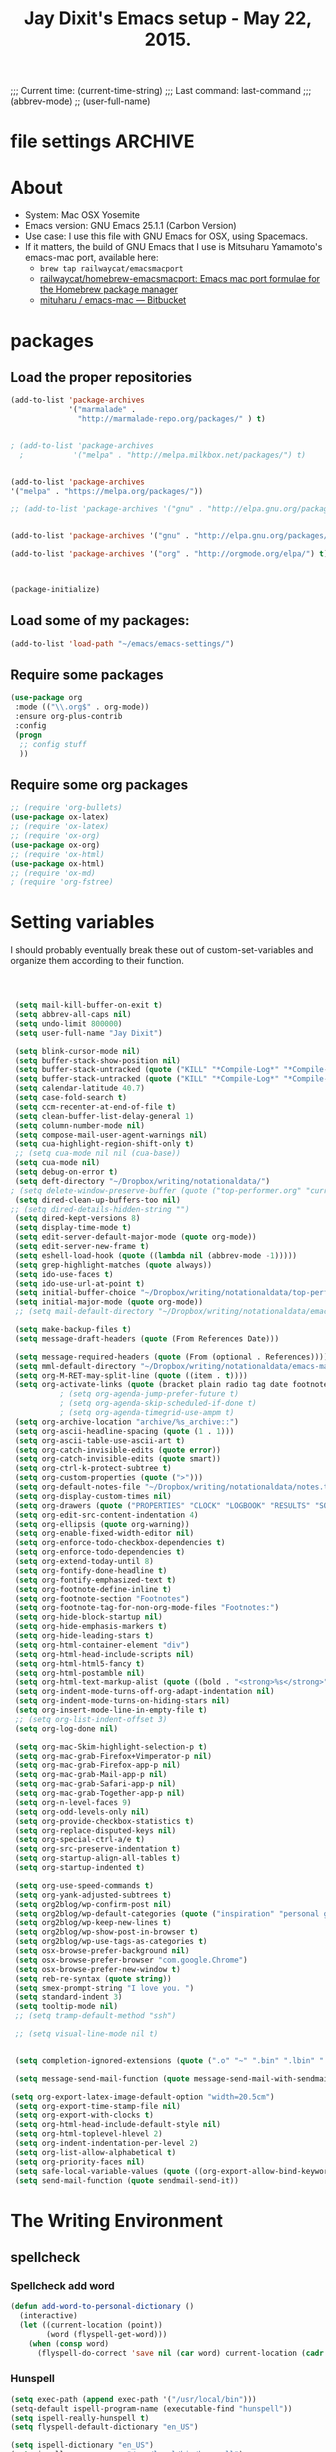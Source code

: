 # Local Variables:
# org-config-files-local-mode: t
# eval: (define-key org-config-files-local-mode-map (kbd "<SPC>") 'insert-space) 
# End: 
;;;   Current time:      (current-time-string)
;;;   Last command:      last-command
;;; (abbrev-mode)
;; (user-full-name)


* file settings                                                     :ARCHIVE:
#+OPTIONS: f:t
#+TODO: TODO PLEASE-TEST TESTING PLEASE-DEBUG | DONE
#+TODO: | NOTE-TO-JAY NOTE-TO-SERJ NOTE-TO-SERJ
#+TODO: PLEASE-CHECK-MY-INEPT-CODE PLEASE-HELP-ME-DEBUG-MY-INEPT-CODE TRY-THIS | DONE

# Local Variables:
# enable-local-eval: t 
# eval: (make-local-variable abbrev-mode) 
# eval: (define-key org-mode-map (kbd "<SPC>") 'insert-space) 
# eval: (setq abbrev-mode nil) 
# end: 

#+TITLE:Jay Dixit's Emacs setup - May 22, 2015.

* About
  - System: Mac OSX Yosemite
  - Emacs version: GNU Emacs 25.1.1 (Carbon Version) 
  - Use case: I use this file with GNU Emacs for OSX, using Spacemacs.
  - If it matters, the build of GNU Emacs that I use is Mitsuharu Yamamoto's emacs-mac port, available here:
    - =brew tap railwaycat/emacsmacport= 
    - [[https://github.com/railwaycat/homebrew-emacsmacport][railwaycat/homebrew-emacsmacport: Emacs mac port formulae for the Homebrew package manager]]
    - [[https://bitbucket.org/mituharu/emacs-mac/overview][mituharu / emacs-mac — Bitbucket]]


* packages
** Load the proper repositories

#+BEGIN_SRC emacs-lisp
(add-to-list 'package-archives
             '("marmalade" .
               "http://marmalade-repo.org/packages/" ) t)


; (add-to-list 'package-archives
  ;           '("melpa" . "http://melpa.milkbox.net/packages/") t)


(add-to-list 'package-archives
'("melpa" . "https://melpa.org/packages/"))

;; (add-to-list 'package-archives '("gnu" . "http://elpa.gnu.org/packages/")))


(add-to-list 'package-archives '("gnu" . "http://elpa.gnu.org/packages/") t)

(add-to-list 'package-archives '("org" . "http://orgmode.org/elpa/") t)



(package-initialize)
#+END_SRC

** Load some of my packages:
#+BEGIN_SRC emacs-lisp
(add-to-list 'load-path "~/emacs/emacs-settings/")
#+END_SRC

** Require some packages
#+BEGIN_SRC emacs-lisp
(use-package org
 :mode (("\\.org$" . org-mode))
 :ensure org-plus-contrib
 :config
 (progn
  ;; config stuff
  )) 
#+END_SRC
   
** Require some org packages
 #+BEGIN_SRC emacs-lisp
;; (require 'org-bullets)
(use-package ox-latex) 
;; (require 'ox-latex)
;; (require 'ox-org)
(use-package ox-org)
;; (require 'ox-html)
(use-package ox-html)
;; (require 'ox-md)
; (require 'org-fstree)
 #+END_SRC


* Setting variables
I should probably eventually break these out of custom-set-variables and organize them according to their function.
#+BEGIN_SRC emacs-lisp



 (setq mail-kill-buffer-on-exit t)
 (setq abbrev-all-caps nil)
 (setq undo-limit 800000)
 (setq user-full-name "Jay Dixit")

 (setq blink-cursor-mode nil)
 (setq buffer-stack-show-position nil)
 (setq buffer-stack-untracked (quote ("KILL" "*Compile-Log*" "*Compile-Log-Show*" "*Group*" "*Completions*" "*Messages*" "*Help*" "*Agenda*")))
 (setq buffer-stack-untracked (quote ("KILL" "*Compile-Log*" "*Compile-Log-Show*" "*Group*" "*Completions*" "*Messages*" "*Help*" "*Archive*" "*Agenda*" "*fontification*" "*Warnings*" "*prolific*" "*750words*" "Calendar")))
 (setq calendar-latitude 40.7)
 (setq case-fold-search t)
 (setq ccm-recenter-at-end-of-file t)
 (setq clean-buffer-list-delay-general 1)
 (setq column-number-mode nil)
 (setq compose-mail-user-agent-warnings nil)
 (setq cua-highlight-region-shift-only t)
 ;; (setq cua-mode nil nil (cua-base))
 (setq cua-mode nil)
 (setq debug-on-error t)
 (setq deft-directory "~/Dropbox/writing/notationaldata/")
; (setq delete-window-preserve-buffer (quote ("top-performer.org" "current-book-research.txt" "accountability.txt")))
 (setq dired-clean-up-buffers-too nil)
;; (setq dired-details-hidden-string "")
 (setq dired-kept-versions 8)
 (setq display-time-mode t)
 (setq edit-server-default-major-mode (quote org-mode))
 (setq edit-server-new-frame t)
 (setq eshell-load-hook (quote ((lambda nil (abbrev-mode -1)))))
 (setq grep-highlight-matches (quote always))
 (setq ido-use-faces t)
 (setq ido-use-url-at-point t)
 (setq initial-buffer-choice "~/Dropbox/writing/notationaldata/top-performer.org")
 (setq initial-major-mode (quote org-mode))
 ;; (setq mail-default-directory "~/Dropbox/writing/notationaldata/emacs-mail-message-mode-messages")

 (setq make-backup-files t)
 (setq message-draft-headers (quote (From References Date)))

 (setq message-required-headers (quote (From (optional . References))))
 (setq mml-default-directory "~/Dropbox/writing/notationaldata/emacs-mail-message-mode-messages")
 (setq org-M-RET-may-split-line (quote ((item . t))))
 (setq org-activate-links (quote (bracket plain radio tag date footnote)))
           ; (setq org-agenda-jump-prefer-future t)
           ; (setq org-agenda-skip-scheduled-if-done t)
           ; (setq org-agenda-timegrid-use-ampm t)
 (setq org-archive-location "archive/%s_archive::")
 (setq org-ascii-headline-spacing (quote (1 . 1)))
 (setq org-ascii-table-use-ascii-art t)
 (setq org-catch-invisible-edits (quote error))
 (setq org-catch-invisible-edits (quote smart))
 (setq org-ctrl-k-protect-subtree t)
 (setq org-custom-properties (quote (">")))
 (setq org-default-notes-file "~/Dropbox/writing/notationaldata/notes.txt")
 (setq org-display-custom-times nil)
 (setq org-drawers (quote ("PROPERTIES" "CLOCK" "LOGBOOK" "RESULTS" "SOURCE")))
 (setq org-edit-src-content-indentation 4)
 (setq org-ellipsis (quote org-warning))
 (setq org-enable-fixed-width-editor nil)
 (setq org-enforce-todo-checkbox-dependencies t)
 (setq org-enforce-todo-dependencies t)
 (setq org-extend-today-until 8)
 (setq org-fontify-done-headline t)
 (setq org-fontify-emphasized-text t)
 (setq org-footnote-define-inline t)
 (setq org-footnote-section "Footnotes")
 (setq org-footnote-tag-for-non-org-mode-files "Footnotes:")
 (setq org-hide-block-startup nil)
 (setq org-hide-emphasis-markers t)
 (setq org-hide-leading-stars t)
 (setq org-html-container-element "div")
 (setq org-html-head-include-scripts nil)
 (setq org-html-html5-fancy t)
 (setq org-html-postamble nil)
 (setq org-html-text-markup-alist (quote ((bold . "<strong>%s</strong>") (code . "<blockquote>%s</blockquote>") (italic . "<em>%s</em>") (strike-through . "<del>%s</del>") (underline . "<span class=\"underline\">%s</span>") (verbatim . "<code>%s</code>"))))
 (setq org-indent-mode-turns-off-org-adapt-indentation nil)
 (setq org-indent-mode-turns-on-hiding-stars nil)
 (setq org-insert-mode-line-in-empty-file t)
 ;; (setq org-list-indent-offset 3)
 (setq org-log-done nil)

 (setq org-mac-Skim-highlight-selection-p t)
 (setq org-mac-grab-Firefox+Vimperator-p nil)
 (setq org-mac-grab-Firefox-app-p nil)
 (setq org-mac-grab-Mail-app-p nil)
 (setq org-mac-grab-Safari-app-p nil)
 (setq org-mac-grab-Together-app-p nil)
 (setq org-n-level-faces 9)
 (setq org-odd-levels-only nil)
 (setq org-provide-checkbox-statistics t)
 (setq org-replace-disputed-keys nil)
 (setq org-special-ctrl-a/e t)
 (setq org-src-preserve-indentation t)
 (setq org-startup-align-all-tables t)
 (setq org-startup-indented t)

 (setq org-use-speed-commands t)
 (setq org-yank-adjusted-subtrees t)
 (setq org2blog/wp-confirm-post nil)
 (setq org2blog/wp-default-categories (quote ("inspiration" "personal growth" "miscellany")))
 (setq org2blog/wp-keep-new-lines t)
 (setq org2blog/wp-show-post-in-browser t)
 (setq org2blog/wp-use-tags-as-categories t)
 (setq osx-browse-prefer-background nil)
 (setq osx-browse-prefer-browser "com.google.Chrome")
 (setq osx-browse-prefer-new-window t)
 (setq reb-re-syntax (quote string))
 (setq smex-prompt-string "I love you. ")
 (setq standard-indent 3)
 (setq tooltip-mode nil)
 ;; (setq tramp-default-method "ssh")

 ;; (setq visual-line-mode nil t)


 (setq completion-ignored-extensions (quote (".o" "~" ".bin" ".lbin" ".so" ".a" ".ln" ".blg" ".bbl" ".elc" ".lof" ".glo" ".idx" ".lot" ".svn/" ".hg/" ".git/" ".bzr/" "CVS/" "_darcs/" "_MTN/" ".fmt" ".tfm" ".class" ".fas" ".lib" ".mem" ".x86f" ".sparcf" ".fasl" ".ufsl" ".fsl" ".dxl" ".pfsl" ".dfsl" ".p64fsl" ".d64fsl" ".dx64fsl" ".lo" ".la" ".gmo" ".mo" ".toc" ".aux" ".cp" ".fn" ".ky" ".pg" ".tp" ".vr" ".cps" ".fns" ".kys" ".pgs" ".tps" ".vrs" ".pyc" ".pyo" ".tex" ".mm" "Icon" ".html" ".zip")))

 (setq message-send-mail-function (quote message-send-mail-with-sendmail))

(setq org-export-latex-image-default-option "width=20.5cm")
 (setq org-export-time-stamp-file nil)
 (setq org-export-with-clocks t) 
 (setq org-html-head-include-default-style nil)
 (setq org-html-toplevel-hlevel 2)
 (setq org-indent-indentation-per-level 2)
 (setq org-list-allow-alphabetical t)
 (setq org-priority-faces nil)
 (setq safe-local-variable-values (quote ((org-export-allow-bind-keywords . t))))
 (setq send-mail-function (quote sendmail-send-it))

#+END_SRC


* The Writing Environment
** spellcheck 
*** Spellcheck add word
#+BEGIN_SRC emacs-lisp
(defun add-word-to-personal-dictionary ()
  (interactive)
  (let ((current-location (point))
        (word (flyspell-get-word)))
    (when (consp word)
      (flyspell-do-correct 'save nil (car word) current-location (cadr word) (caddr word) current-location))))
#+END_SRC

*** Hunspell

#+BEGIN_SRC emacs-lisp
(setq exec-path (append exec-path '("/usr/local/bin"))) 
(setq-default ispell-program-name (executable-find "hunspell")) 
(setq ispell-really-hunspell t) 
(setq flyspell-default-dictionary "en_US")

(setq ispell-dictionary "en_US")
(setq ispell-program-name "/usr/local/bin/hunspell")
(setenv "DICTIONARY" "en_US") 

(setq ispell-program-name "hunspell")
  (eval-after-load "ispell"
  '(progn (defun ispell-get-coding-system () 'utf-8)))

(setq ispell-local-dictionary-alist '(("en_US" "[[:alpha:][:alpha:]]" "[^[:alpha:]]" "[']" nil nil nil utf-8))) 

(setq ispell-extra-args '("-d en_US"))

#+END_SRC


** UI / customization of appearance and editing environment
*** mouse 
**** Stop accidentally highlighting org-mode links all the time:

#+BEGIN_SRC emacs-lisp
(setq mouse-highlight nil)
(setq-local cursor-in-non-selected-windows nil) 

#+END_SRC

*** disable TAB to indent
#+BEGIN_SRC emacs-lisp
(setq org-cycle-emulate-tab nil)
#+END_SRC

*** Windows 
:PROPERTIES:
:ID:       B02E7409-F743-4FCB-A1D7-E0F3B65BBD67
:END:
**** Split windows vertically, i.e. using a vertical line to split
Source: [[http://stackoverflow.com/questions/2081577/setting-emacs-split-to-horizontal][Setting Emacs Split to Horizontal - Stack Overflow]]

#+BEGIN_SRC emacs-lisp
;; (setq org-indirect-buffer-display 'current-window)
(setq split-height-threshold nil)
(setq split-width-threshold 0)
#+END_SRC



*** Undo limit
#+BEGIN_SRC emacs-lisp
(setq undo-limit 100000)
#+END_SRC

** quitting emacs 
*** Ask before exiting Emacs

#+BEGIN_SRC emacs-lisp
(setq confirm-kill-emacs 'yes-or-no-p)
#+END_SRC

*** System alarms

In some cases, you'd like to reduce the number of warnings or eliminate warnings in certain conditions. The following turns off the alarm bell when you hit C-g in the minibuffer or during an isearch:

#+BEGIN_SRC emacs-lisp

(setq ring-bell-function
      (lambda ()
	(unless (memq this-command
		      '(isearch-abort abort-recursive-edit exit-minibuffer keyboard-quit))
	  (ding))))
#+END_SRC

Also, change the alert sound. Instead of beeping or flashing, Emacs could play a cool sound file, whenever an error occurs:
#+BEGIN_SRC emacs-lisp
;; (setq ring-bell-function (lambda () (play-sound-file "~/sounds/InkSoundStroke3.mp3")))

;; turn off alarms completely
(setq ring-bell-function 'ignore)
#+END_SRC


*** Use visual line mode whenever possible

#+BEGIN_SRC emacs-lisp
(add-hook 'mail-mode-hook 'turn-on-visual-line-mode)
(add-hook 'message-mode-hook 'turn-on-visual-line-mode)
(visual-line-mode t)
(global-visual-line-mode t)
#+END_SRC


*** Autofill mode
is this still necessary?

#+BEGIN_SRC emacs-lisp
(auto-fill-mode -1) ; turn off fill mode, which adds random line breaks in my text files:
(add-hook 'text-mode-hook  '(lambda () (auto-fill-mode -1)))
(add-hook 'markdown-mode-hook  '(lambda () (auto-fill-mode -1)))
(add-hook 'message-mode-hook  '(lambda () (auto-fill-mode -1)))
#+END_SRC

*** Sounds

#+BEGIN_SRC emacs-lisp
(unless (and (fboundp 'play-sound-internal)
	     (subrp (symbol-function 'play-sound-internal)))
  (require 'play-sound))


;; (add-hook 'org-after-todo-state-change-hook 'my-org-after-todo)
;; (defun my-org-after-todo () (play-sound-file "~/sounds/InkSoundStroke3.mp3"))
#+END_SRC

*** Disable double spacing between sentences

#+BEGIN_SRC emacs-lisp
(setq sentence-end-double-space nil)
#+END_SRC

*** Make typing override text selection

#+BEGIN_SRC emacs-lisp
(delete-selection-mode 1)
#+END_SRC

*** Automatically pair parentheses
#+BEGIN_SRC emacs-lisp

(setq buffer-save-without-query nil)
#+END_SRC

*** Search in Spotlight
#+BEGIN_SRC emacs-lisp
(setq locate-command "mdfind")
#+END_SRC

*** Automatically open files in their correct modes

#+BEGIN_SRC emacs-lisp
(setq auto-mode-alist (cons '("\\.txt" . org-mode) auto-mode-alist))
(setq auto-mode-alist (cons '("\\.calca" . org-mode) auto-mode-alist))
(setq auto-mode-alist (cons '("\\.tmode" . text-mode) auto-mode-alist))
(setq auto-mode-alist (cons '("\\.msg" . message-mode) auto-mode-alist))
(add-to-list 'auto-mode-alist '("\\.org\\'" . org-mode))
(add-to-list 'auto-mode-alist '("\\.abbrev_defs\\'" . org-mode))
(add-to-list 'auto-mode-alist '("README$" . org-mode))
(add-to-list 'auto-mode-alist '("shared-functions$" . emacs-lisp-mode))
(add-to-list 'auto-mode-alist '("gnu-emacs-startup$" . emacs-lisp-mode))
(add-hook 'emacs-lisp-mode-hook (lambda () (abbrev-mode -1)))
(add-hook 'css-mode-hook (lambda () (abbrev-mode -1)))

(add-hook 'html-mode-hook (lambda () (abbrev-mode -1)))
(add-hook 'html-helper-mode-hook (lambda () (abbrev-mode -1)))
(add-hook 'eshell-mode-hook (lambda () (abbrev-mode -1)))
(add-hook 'shell-mode-hook (lambda () (abbrev-mode -1)))
(add-hook 'shell-script-mode-hook (lambda () (abbrev-mode -1)))
(add-hook 'term-mode-hook (lambda () (abbrev-mode -1)))
(add-to-list 'auto-mode-alist '("COMMIT_EDITMSG$" . diff-mode))
(add-to-list 'auto-mode-alist '("\\.css$" . css-mode))
(add-to-list 'auto-mode-alist '("\\.rb$" . ruby-mode))
(add-to-list 'auto-mode-alist '("Rakefile$" . ruby-mode))
(add-to-list 'auto-mode-alist '("\\.js\\(on\\)?$" . js2-mode))
(add-to-list 'auto-mode-alist '("\\.xml$" . nxml-mode))
(add-to-list 'auto-mode-alist '("\\.fountain$" . fountain-mode)) 
#+END_SRC

*** Typography
**** TODO Replace smart quotes with straight quotes
Replace smart quotes with straight quotes so that spell check can recognize words with contractions like "don't" and "can't." For when I paste text in that I've copied from the web.
#+BEGIN_SRC emacs-lisp

(setq smart-quote-regexp-replacements
'(
("\\(\\w\\)- " . "\\1")
("\\(\\w\\)\\(  [-—] \\|—\\)" . "\\1---")

))

(defun replace-smart-quotes-regexp (beg end)
  "Replace 'smart quotes' in buffer or region with ascii quotes."
  (interactive "r")
  (mapcar
   (lambda (r)
     (save-excursion
       (replace-regexp (car r) (cdr r) nil beg (min end (point-max)))))
   smart-quote-regexp-replacements)
  )

(defun replace-smart-quotes (beg end)
  "Replace 'smart quotes' in buffer or region with ascii quotes."
  (interactive "r")
;;(while (search-forward-regexp "- " nil to)
;; (replace-match "") nil t)
;; add alpha. And replace the alpha.

  (replace-smart-quotes-regexp beg end)
  (format-replace-strings '(("\x201C" . "\"")
                            ("\x201D" . "\"")
                            ("\x2018" . "'")
                            ("\x2019" . "'")
                            ("’" . "'")
("''" . "\"")
("​" . "")
("…" . "...")
("• " . "- ")
(" " . "")
("  " . " ")

("ó" . "-")
("á" . "-")
("Õ" . "'")
("Õ" . "'")
("Ò" . "\"")
("Ó" . "\"")

("―" . "\"")
("‖" . "\"")

;; ("- " . "") ; also remove stray spac- es
;; ("­ " . "") ; also remove stray spac- es
)
                       nil   beg (min end (point-max)))

)
#+END_SRC

**** Paste and replace quotes
Haven't used this next one:
#+BEGIN_SRC emacs-lisp
(defun paste-and-replace-quotes ()
  "Yank (paste) and replace smart quotes from the source with ascii quotes."
  (interactive)
  (clipboard-yank)
  (replace-smart-quotes (mark) (point)))
#+END_SRC


*** Indentation

Automatically indenting yanked text if in programming-modes:
#+BEGIN_SRC emacs-lisp
(defvar yank-indent-modes
  '(LaTeX-mode TeX-mode)
  "Modes in which to indent regions that are yanked (or yank-popped).
Only modes that don't derive from `prog-mode' should be listed here.")

(defvar yank-indent-blacklisted-modes
  '(python-mode slim-mode haml-mode)
  "Modes for which auto-indenting is suppressed.")

(defvar yank-advised-indent-threshold 1000
  "Threshold (# chars) over which indentation does not automatically occur.")

(defun yank-advised-indent-function (beg end)
  "Do indentation, as long as the region isn't too large."
  (if (<= (- end beg) yank-advised-indent-threshold)
      (indent-region beg end nil)))
#+END_SRC

*** Miscellaneous
;; (setq vc-handled-backends ())
;; (remove-hook 'find-file-hooks 'vc-find-file-hook) 
(setq vc-handled-backends nil) 

*** Color themes

#+BEGIN_SRC emacs-lisp
(add-to-list 'custom-theme-load-path "~/emacs/emacs-settings/sublime-themes-jay/")
#+END_SRC

* My custom functions/settings
** Buffers
*** Buffer-stack
I use buffer-stack to navigate between buffers using ⌘-left and ⌘-right:
#+BEGIN_SRC emacs-lisp
;; (require 'buffer-stack)
#+END_SRC

GNU Emacs:
#+BEGIN_SRC emacs-lisp
(global-set-key [(s-right)] 'buffer-stack-down)
(global-set-key [(s-left)] 'buffer-stack-up)
#+END_SRC

Aquamacs:
#+BEGIN_SRC emacs-lisp
(global-set-key [(A-right)] 'buffer-stack-down)
(global-set-key [(A-left)] 'buffer-stack-up)
#+END_SRC

*** Uniqify buffers
#+BEGIN_SRC emacs-lisp
;; meaningful names for buffers with the same name
;; from prelude
;; http://bit.ly/1Woabxz
(use-package uniquify)
(setq uniquify-buffer-name-style 'forward)
(setq uniquify-separator "/")
(setq uniquify-after-kill-buffer-p t)  ; rename after killing uniquified
(setq uniquify-ignore-buffers-re "^\\*") ; don't muck with special buffers 
#+END_SRC

*** Uniqify new buffers
Open new buffers without prompting me for a filename global counter to ensure every new buffer will be unique:
#+BEGIN_SRC emacs-lisp
(defvar new-buffer-count 0)

(defun new-buffer ()
  (interactive)
  (setq new-buffer-count (+ new-buffer-count 1))
  (switch-to-buffer (concat "buffer" (int-to-string new-buffer-count)))
  (org-mode))
;; (global-set-key (kbd "s-T") 'new-buffer)
;; (define-key key-minor-mode-map "\s-\S-T" 'new-buffer)

(defun new-lisp-buffer ()
  (interactive)
  (setq new-buffer-count (+ new-buffer-count 1))
  (switch-to-buffer (concat "buffer" (int-to-string new-buffer-count)))
  (emacs-lisp-mode))

#+END_SRC

*** new scratch buffer
#+BEGIN_SRC emacs-lisp
;;;;;;;;;;;;;;;;;;;;;;;;;;;;;;;;;;;;;;;;;;;;;;;;;;;;;;;;;;;;;;;;;;;;;;;;;;;;
;; multiple scratch buffers                                               ;;
;;;;;;;;;;;;;;;;;;;;;;;;;;;;;;;;;;;;;;;;;;;;;;;;;;;;;;;;;;;;;;;;;;;;;;;;;;;;
;; uses package "scratch"
(autoload 'scratch "scratch" nil t) 
(global-set-key (kbd "s-T") 'scratch) 

#+END_SRC

*** Create new buffer as org-mode subtree in current file
#+BEGIN_SRC emacs-lisp
(defun org-new-scratch-buffer ()
  (interactive)
  (insert "* oh hi there! " (format-time-string "%F %l:%M%P\n\n"))
;; (org-tree-to-indirect-buffer 'current-window)
(org-narrow-to-subtree)

  )
#+END_SRC

*** Disable autocorrect in minibuffer
#+BEGIN_SRC emacs-lisp
(defun conditionally-disable-abbrev ()
  ""
  (if (string-match "smex-" (format "%s" this-command))
      (abbrev-mode -1)))

(add-hook 'minibuffer-setup-hook 'conditionally-disable-abbrev)
(add-hook 'minibuffer-exit-hook (lambda () (abbrev-mode 1)))
(add-hook 'minibuffer-setup-hook (lambda ()
                                   (abbrev-mode -1)))
#+END_SRC

*** Ignore case when reading buffer and file names
#+BEGIN_SRC emacs-lisp
(setq read-buffer-completion-ignore-case t)
(setq read-file-name-completion-ignore-case t)
#+END_SRC

** Reveal in finder

#+BEGIN_SRC emacs-lisp
;; (require 'reveal-in-finder)
#+END_SRC

** cycle-hyphenation-or-toggle-item

#+BEGIN_SRC emacs-lisp
(defun cycle-hyphenation-or-toggle-item ()
  (interactive)
  (if (region-active-p)
      (call-interactively 'org-toggle-item)
    (cycle-hyphenation)))

#+END_SRC

* org-mode
** org setup
*** Some favorite ~org~ settings:
#+BEGIN_SRC emacs-lisp
  ; (setq org-use-property-inheritance t)
  (setq org-ctrl-k-protect-subtree t)
  (setq org-fontify-quote-and-verse-blocks t)
  ;; blank lines before new headings
  (setq org-blank-before-new-entry
        '((heading . always)
         (plain-list-item . nil)))
  (setq org-return-follows-link t)

  ;; leave an empty line between folded subtrees
  (setq org-cycle-separator-lines 1)

  (setq org-support-shift-select (quote always))

#+END_SRC


*** fontify item checklists

[[https://fuco1.github.io/2017-05-25-Fontify-done-checkbox-items-in-org-mode.html?utm_source=Sacha+Chua+-+Living+an+Awesome+Life&utm_campaign=4942bceb80-RSS_EMAIL_CAMPAIGN&utm_medium=email&utm_term=0_e4be269acf-4942bceb80-97219941][Fontify done checkbox items in org-mode]]

#+BEGIN_SRC emacs-lisp
(font-lock-add-keywords
 'org-mode
 `(("^[ \t]*\\(?:[-+*]\\|[0-9]+[).]\\)[ \t]+\\(\\(?:\\[@\\(?:start:\\)?[0-9]+\\][ \t]*\\)?\\[\\(?:X\\|\\([0-9]+\\)/\\2\\)\\][^\n]*\n\\)" 1 'org-headline-done prepend))
 'append)
#+END_SRC

*** Load my org modules
#+BEGIN_SRC emacs-lisp
(setq org-modules (quote (org-mime )))
#+END_SRC

** org custom functions
*** archiving
(defadvice org-archive-subtree (around my-org-archive-subtree activate)
  (let ((org-archive-location
	 (if (save-excursion (org-back-to-heading)
			     (> (org-outline-level) 1))
	     (concat (car (split-string org-archive-location "::"))
		     "::* "
		     (car (org-get-outline-path)))
	   org-archive-location)))
    ad-do-it))
#+END_SRC
*** org-mode speed commands
#+BEGIN_SRC emacs-lisp
(setq org-use-speed-commands t)
(setq org-speed-commands-user (quote (
; ("k" . org-kill-note-or-show-branches)
                                      ("q" . bh/show-org-agenda)
                                      ("h" . org-agenda-schedule)
                                      ("d" . org-deadline)
                                      ("w" . org-refile)
                                      ("s" . org-schedule)
                                      ("x" . org-mark-subtree) 
                                      ("z" . org-add-note)
                                      ("m" . (lambda nil (interactive) (org-todo "MISSED")))

                                      ("A" . org-archive-subtree-default-with-confirmation)
                                      ("N" . org-forward-heading-same-level)
                                      ("P" . org-backward-heading-same-level)
                                      ("J" . org-clock-goto)
                                      ("Z" . ignore))))
#+END_SRC

** org-export 

#+BEGIN_SRC emacs-lisp 
(setq org-export-with-smart-quotes t) 
(setq org-export-exclude-tags (quote ("noexport" "extra")))

;; (setq org-html-head "<link rel='stylesheet' type='text/css' href='http://dixit.ca/css/email.css'>")
(setq org-export-time-stamp-file nil)
(setq org-export-with-clocks t)
(setq org-export-with-drawers t)
(setq org-export-with-section-numbers nil)
(setq org-export-with-timestamps (quote active))
(setq org-export-with-toc nil)

 (setq org-export-date-timestamp-format "%Y%m%d %I:%M%p")
 (setq org-export-html-inline-image-extensions (quote ("png" "jpeg" "jpg" "gif" "svg" "tif" "gif")))

;; (setq org-latex-inline-image-rules (quote (("file" . "\\.\\(pdf\\|jpeg\\|gif\\|jpg\\|png\\|ps\\|eps\\|tikz\\|pgf\\|svg\\)\\'"))))

(setq org-latex-inline-image-rules '(("file" . "\\.\\(pdf\\|jpeg\\|jpg\\|png\\|ps\\|eps\\|tikz\\|pgf\\|svg\\|gif\\)\\'")))


;; (setq org-export-html-style-include-default t)
 (setq org-export-latex-date-format "%d %B %Y.")
 (setq org-export-latex-emphasis-alist (quote (("*" "\\textit{%s}" nil) ("/" "\\textit{%s}" nil) ("_" "\\underline{%s}" nil) ("+" "\\st{%s}" nil) ("=" "\\verb" t) ("~" "\\verb" t))))
;; (setq org-export-latex-emphasis-alist (quote (("*" "\\emph{%s}" nil) ("/" "\\textit{%s}" nil) ("_" "\\underline{%s}" nil) ("+" "\\st{%s}" nil) ("=" "\\verb" t) ("~" "\\verb" t))))
;; (setq org-export-latex-verbatim-wrap (quote ("\\begin{quote}" . "\\end{quote}")))
 (setq org-export-with-clocks t)
 (setq org-export-with-drawers t)
 (setq org-export-with-section-numbers nil) 
(setq org-export-with-planning nil)
(setq org-export-allow-bind-keywords t)
;; (setq org-export-blocks-witheld (quote (hidden)) t) 
(setq org-export-date-timestamp-format "%Y%m%d %I:%M%p")
(setq org-export-latex-emphasis-alist (quote    (("*" "\\emph{%s}" nil)
     ("/" "\\textit{%s}" nil)
     ("_" "\\underline{%s}" nil)
     ("+" "\\st{%s}" nil)
     ("=" "\\verb" t)
     ("~" "\\verb" t))))

(setq org-html-footnotes-section
   "<div id=\"footnotes\">
<h2 class=\"footnotes\">%s </h2>
<div id=\"footnote\">
%s
</div>
</div>")

(setq org-html-text-markup-alist (quote    ((bold . "<strong>%s</strong>")
     (code . "<blockquote>%s</blockquote>")
     (italic . "<em>%s</em>")
     (strike-through . "<del>%s</del>")
     (underline . "<span class=\"underline\">%s</span>")
     (verbatim . "<code>%s</code>"))))

(setq org-latex-text-markup-alist (quote    ((bold . "\\textbf{%s}")
     (code . verb)
     (italic . "\\textit{%s}")
     (strike-through . "\\sout{%s}")
     (underline . "\\uline{%s}")
     ;; (verbatim . protectedtext)
     )))

(setq org-latex-toc-command "\\tableofcontents
\\newpage
")

(setq safe-local-variable-values (quote    ((eval when
	   (fboundp
	    (quote rainbow-mode))
	   (rainbow-mode 1)))))

(setq org-html-footnotes-section "<div id=\"footnotes\">
<h2 class=\"footnotes\">%s </h2>
<div id=\"footnote\">
%s
</div>
</div>") 

(setq org-html-head-include-default-style nil)
(setq org-html-head-include-scripts nil)
(setq org-html-html5-fancy t)
(setq org-html-doctype "html5")
(setq org-html-metadata-timestamp-format "%m-%d %a %H:%M")
(setq org-html-postamble nil)
(setq org-html-text-markup-alist
   (quote
    ((bold . "<strong>%s</strong>")
     (code . "<blockquote>%s</blockquote>")
     (italic . "<em>%s</em>")
     (strike-through . "<del>%s</del>")
     (underline . "<span class=\"underline\">%s</span>")
     (verbatim . "<code>%s</code>"))))
(setq org-html-toplevel-hlevel 2)


   #+END_SRC 


** Highlight latex text in org mode
Ben Maughan
Here is a tiny tweak for org-mode. So that inline latex like $y=mx+c$ will appear in a different colour in an org-mode file to help it stand out.

#+BEGIN_SRC emacs-lisp
(setq org-highlight-latex-and-related '(latex))
#+END_SRC

** org-html-export-to-html-and-open
I don't think there's a direct function for this, but you could achieve what you want using `org-export-to-file`, the last argument of which is a "post-processing" step:

 (org-export-to-file BACKEND FILE &optional ASYNC SUBTREEP VISIBLE-ONLY BODY-ONLY EXT-PLIST POST-PROCESS)

The post-processing step is handed the path to your new file; you could use something as straight-forward as `find-file`:

#+BEGIN_SRC emacs-lisp
  (defun org-html-export-to-html-and-open
   (&optional async subtreep visible-only body-only ext-plist)
   (interactive)
   (let ((outfile (org-export-output-file-name ".html" subtreep)))
    (org-export-to-file 'html outfile async subtreep visible-only body-only ext-plist #'find-file)))
#+END_SRC

*** Change section numbering depending on what export format I use

Turn this on if I'm creating documents that I want to export to both HTML and LaTeX. For now I'm turning it off.

Note: disable this when trying to export to org-html-themes!

#+BEGIN_SRC emacs-lisp
(defun my-org-export-change-options (plist backend)
  (cond
   ((equal backend 'html)
    (plist-put plist :with-toc nil)
    (plist-put plist :section-numbers nil))
   ((equal backend 'latex)
    (plist-put plist :with-toc t)
    (plist-put plist :section-numbers t)))
  plist)
(add-to-list 'org-export-filter-options-functions 'my-org-export-change-options)
#+END_SRC

*** export with drawers
#+BEGIN_SRC emacs-lisp
(setq org-export-with-drawers t)
(defun jbd-org-export-format-drawer (name content)
  "Export drawers to drawer HTML class."
  (setq content (org-remove-indentation content))
  (format "@<div class=\"drawer\">%s@</div>\n" content))
(setq org-export-format-drawer-function 'jbd-org-export-format-drawer)

#+END_SRC 

*** ignore secret headlines tagged with "ignore"
:PROPERTIES:
:ID:       EA8DFF1F-F89F-4B5E-AC56-28EED76EE68C
:END:
#+BEGIN_SRC emacs-lisp
(require 'ox-extra)
(ox-extras-activate '(ignore-headlines)) 
#+END_SRC

Works!

*** correct org-mode export
:PROPERTIES:
:ID:       08203F72-2C72-4E41-816A-D26984A8862B
:END:
#+BEGIN_SRC emacs-lisp
(defun org-repair-export-blocks ()
 "Repair export blocks and INCLUDE keywords in current buffer."
 (interactive)
 (when (eq major-mode 'org-mode)
  (let ((case-fold-search t)
     (back-end-re (regexp-opt
            '("HTML" "ASCII" "LATEX" "ODT" "MARKDOWN" "MD" "ORG"
             "MAN" "BEAMER" "TEXINFO" "GROFF" "KOMA-LETTER")
            t)))
   (org-with-wide-buffer
    (goto-char (point-min))
    (let ((block-re (concat "^[ \t]*#\\+BEGIN_" back-end-re)))
     (save-excursion
      (while (re-search-forward block-re nil t)
       (let ((element (save-match-data (org-element-at-point))))
        (when (eq (org-element-type element) 'special-block)
         (save-excursion
          (goto-char (org-element-property :end element))
          (save-match-data (search-backward "_"))
          (forward-char)
          (insert "EXPORT")
          (delete-region (point) (line-end-position)))
         (replace-match "EXPORT \\1" nil nil nil 1))))))
    (let ((include-re
       (format "^[ \t]*#\\+INCLUDE: .*?%s[ \t]*$" back-end-re)))
     (while (re-search-forward include-re nil t)
      (let ((element (save-match-data (org-element-at-point))))
       (when (and (eq (org-element-type element) 'keyword)
            (string= (org-element-property :key element) "INCLUDE"))
        (replace-match "EXPORT \\1" nil nil nil 1))))))))) 
#+END_SRC

** org-mode key bindings:
#+BEGIN_SRC emacs-lisp
(define-key global-map "\C-cc" 'org-capture)
(global-set-key "\C-cc" 'org-capture)
(global-set-key "\C-cl" 'org-store-link)
(global-set-key "\C-ca" 'org-agenda)
#+END_SRC

** org agenda 
*** agenda display settings

    #+BEGIN_SRC emacs-lisp
(setq org-agenda-prefix-format
   (quote
    ((agenda . " %?-12t% s")
     (timeline . "  % s")
     (todo . " %i %-12:c")
     (tags . " %i %-12:c")
     (search . " %i %-12:c"))))

;; (setq org-agenda-prefix-format "%t %s")
    #+END_SRC 

*** Stop mouse cursor from highlighting lines in org-agenda
#+BEGIN_SRC emacs-lisp
(add-hook 'org-finalize-agenda-hook
(lambda () (remove-text-properties
(point-min) (point-max) '(mouse-face t))))
#+END_SRC

** org stuck projects (?)
Defining stuck projects as todos that do not contain "scheduled" or
"deadline". See also [[http://www.gnu.org/software/emacs/manual/html_node/org/Stuck-projects.html][here]].
#+BEGIN_SRC emacs-lisp
;; (setq org-stuck-projects      '("TODO={.+}/-DONE" nil nil "SCHEDULED:\\|DEADLINE:"))
#+END_SRC

** org settings
#+BEGIN_SRC emacs-lisp
;; (add-hook 'after-init-hook 'org-agenda-list)
(use-package org-inlinetask)
;; Overwrite the current window with the agenda
;; (setq org-agenda-window-setup 'current-window)

;; Delete IDs When Cloning
(setq org-clone-delete-id t)

;; start org in folded mode
(setq org-startup-folded nil)

;; allow alphabetical list entries, i.e. "a. this b. that c. another"
(setq org-alphabetical-lists t)

;; fast TODO selection
(setq org-use-fast-todo-selection t)

;; more org settings
(setq org-treat-S-cursor-todo-selection-as-state-change nil)

(setq org-src-fontify-natively t)

;; (add-to-list 'load-path (expand-file-name "~/git/org-mode/lisp"))
#+END_SRC

*** Activate org-mode automatically

#+BEGIN_SRC emacs-lisp
(add-to-list 'auto-mode-alist '("\\.\\(org\\|org_archive\\|txt\\|txt_archive\\)$" . org-mode))
#+END_SRC

** org todo keywords
#+BEGIN_SRC emacs-lisp
(setq org-todo-keywords
      '(
(sequence "TODO" "STARTED" "|" "DONE")
        (sequence "MISSED" "|" "DONE")
        (sequence "|" "CANCELED" )
        (sequence "COMMITTED" "RESULTS" "|")
(sequence "WAITING" "DAILIES" "WEEKLIES" "MONTHLIES" "QUARTERLIES" "YEARLIES" "GOALS" "SOMEDAY" "|")
        (sequence "QUESTION" "|" "ANSWERED")
        (sequence "QUESTIONS" "|" "ANSWERS")
        (sequence "STRATEGY" "|")
        (sequence "TIP" "|")
        (sequence "NOTES" "RESEARCH" "POINT" "NARRATIVE" "ANECDOTE" "WRITING" "|")
        (sequence "PART" "HED" "HEDTK" "|")
        (sequence "IF" "THEN" "|")
        (sequence "COWRITE" "|" "DONE")
        (sequence "GOAL" "PLAN" "NOTE" "|" "DONE")
(sequence "Practice:" "Demo:" "Debrief:" "Breakout:" "Critique:" "Workshop:" "|" "Lecture")
        ))
#+END_SRC

** org priorities
Make it so that the command =org-priority-up= goes straight to #A
#+BEGIN_SRC emacs-lisp
(setq org-priority-start-cycle-with-default nil) 
#+END_SRC

** Protect org headings from accidental demotion
Don't delete headings unless I specifically say so. So i.e. when I hit delete, don't delete stars, only content.
#+BEGIN_SRC emacs-lisp
(defun new-org-delete-backward-char (N)
  (interactive "p")
  (cond ((region-active-p)
         (delete-region
          (region-beginning)
          (region-end)))
        ((looking-back "^\\*+[ ]*") ;; one or more stars
         (previous-line)
         (end-of-line))

;; this is to "don't delete the hyphen markers for plain-text lists"
;; I didn't like it so I turned it off 
; (
; (looking-back "^[ ]*- ") 
; (previous-line)
; (end-of-line)) 
(t 
(org-delete-backward-char N)
)))

(add-hook
 'org-mode-hook
 (lambda ()
   (define-key org-mode-map (kbd "DEL")
     'new-org-delete-backward-char)))
#+END_SRC

** imenu-list
#+BEGIN_SRC emacs-lisp
(require 'imenu-list)
(setq imenu-list-position (quote left))

(defun imenu-list-amazing-mode ()
(interactive)
(add-hook 'org-mode-hook (lambda () (imenu-list-minor-mode 1)))
)

#+END_SRC

Edit: in response to your comment, here's a simple command that, when invoked from the buffer clone, will switch to the base buffer and move point to wherever the cursor was in the buffer clone:

#+BEGIN_EXAMPLE emacs-lisp
(defun jump-to-point-and-show ()
 "Switch to a cloned buffer's base buffer and move point to the
cursor position in the clone."
 (interactive)
 (let ((buf (buffer-base-buffer)))
  (unless buf
   (error "You need to be in a cloned buffer!"))
  (let ((pos (point))
     (win (car (get-buffer-window-list buf))))
   (if win
     (select-window win)
    (other-window 1)
    (switch-to-buffer buf))
   (goto-char pos)
   (when (invisible-p (point))
    (show-branches))))) 
#+END_EXAMPLE 

** Org-mode hooks and other org settings
#+BEGIN_SRC emacs-lisp
'(initial-major-mode (quote org-mode))
'(org-replace-disputed-keys t)
'(org-use-extra-keys nil)
'(org-adapt-indentation nil)
'(org-edit-src-content-indentation 4)
'(org-ellipsis (quote org-warning))
'(org-enforce-todo-checkbox-dependencies t)
'(org-enforce-todo-dependencies t)
'(org-html-postamble nil)
'(org-fontify-emphasized-text t)
'(org-src-preserve-indentation t)
'(org-startup-align-all-tables t)
'(org-startup-folded showeverything)
'(org-startup-indented nil)

'(org-indent-mode-turns-off-org-adapt-indentation nil)
'(org-indent-mode-turns-on-hiding-stars nil)
'(org-insert-mode-line-in-empty-file t)
'(org-list-indent-offset 3)
'(org-log-done (quote time))
'(org-n-level-faces 9)
'(org-odd-levels-only nil)
'(org-indent-mode 1)
'(org-priority-faces nil)
'(org-provide-checkbox-statistics t)
(setq org-directory "~/Dropbox/writing/notationaldata/")
(setq org-default-notes-file (concat org-directory "notes.txt"))
#+END_SRC

** Org refile settings
*** Exclude ~DONE~ state tasks from refile targets:
#+BEGIN_EXAMPLE emacs-lisp
(defun bh/verify-refile-target ()
  "Exclude todo keywords with a done state from refile targets"
  (not (member (nth 2 (org-heading-components)) org-done-keywords)))
(setq org-refile-target-verify-function 'bh/verify-refile-target)
#+END_EXAMPLE

** org-capture setup

This is working correctly:

#+BEGIN_SRC emacs-lisp
(setq org-capture-templates
      (quote
       (

	("g" "gratitude" entry (file "gratitude.txt")
	 "\n\n\n\n* %U\n\n1. %?\n\n" :prepend t :kill-buffer t)

	("L" "Later" checkitem (file+headline "top-performer.org" "Later") "\n\n [ ] %?\n\n" :prepend t :kill-buffer t)

	("l" "learnings" entry (file "learnings.org" :prepend t :kill-buffer t)
	 "\n\n* %i%?\n\nEntered on %U %i\n\n" :prepend t :kill-buffer t)

	("n" "note" entry (file org-default-notes-file)
	 "* %? :NOTE:\n%U\n%a\n  %i" :prepend t :kill-buffer t :clock-in t :clock-resume t)

("b" "book" entry (file "~/Dropbox/writing/book/book-capture.txt")
	 "\n\n\n\n* %U\n\n%?\n\n\n" :prepend t :kill-buffer t)


	("v" "visualness and visual actions" entry (file "visual-actions.txt")
	 "\n\n\n\n*  %? %i\n \n" :prepend t :kill-buffer t)

("i" "article ideas" entry (file "article-ideas.txt")
	 "\n\n\n\n* %? %i\n \n" :prepend t :kill-buffer t)

("a" "alexander technique" entry (file "alexander-technique-belinda.txt")
"\n\n* %U\n %i\n %?\nEntered on %U %i\n" :prepend t :kill-buffer t)

("e" "expression" entry (file "expression.txt")
	 "\n\n* %U\n  %i\n %?\n" :prepend t :kill-buffer t)

("W" "Wise Mind" entry (file "wisemind.txt")
	 "\n\n* wm%?\n" :prepend t :kill-buffer t)

	("e" "expression" entry (file "expression.txt")
	 "\n\n* %U\n  %i\n %?\n" :prepend t :kill-buffer t)

("k" "nika" entry (file "nika-capture.txt")
	 "\n\n* %U\n %i\n %?\n" :prepend t :kill-buffer t)

	("h" "historical interest" entry (file "historical-lifestream.txt")
	 "\n\n* %U\n  %i\n %?\n" :prepend t :kill-buffer t)

	("P" "pages" entry (file "~/Dropbox/writing/notationaldata/pages.txt")
	 "\n\n\n\n* %U\n\n%?\n\n\n" :prepend t :kill-buffer t)

	("s" "storytelling and writing" entry (file "/Users/jay/Dropbox/writing/writing-teacher/writing-teacher-stuff/teaching-writing-and-storytelling.txt")
	 "\n\n\n\n* %U\n\n%?" :prepend t :kill-buffer t)

	("F" "Funny" entry (file "~/Dropbox/writing/notationaldata/funny.txt")
	 "\n\n\n\n* %U\n\n%?\n" :prepend t :kill-buffer t)

	("V" "Vegas journal" entry (file "vegas-journal-capture.txt")
	 "\n\n\n\n* %U\n\n%?\n\n\n" :prepend t :kill-buffer t)


	("t" "Taper" entry (file "taper.txt")
	 "\n\n\n\n* %U\n\n%?\n\nEntered on %U %i\n\n" :prepend t :kill-buffer t)

("M" "Memorize" entry
               (file+headline (concat org-directory "org-drill-jays-decks.org")
                              "Vocabulary")
               "* Word :drill:\n%^ \n** Answer \n%^")

;; source: http://stackoverflow.com/questions/14666625/combine-org-mode-capture-and-drill-modules-to-learn-vocabulary
;; http://lists.gnu.org/archive/html/emacs-orgmode/2010-09/msg00924.html

	("f" "flowy" entry (file "flowy.org")
	 "\n\n*  %i\n %?\n" :prepend t :kill-buffer t))))
#+END_SRC

** another org-setting, not sure what this one does exactly
#+BEGIN_SRC emacs-lisp
(defun org-ido-completing-read (&rest args)
  "Completing-read using `ido-mode' speedups if available"
  (if (and ido-mode (listp (second args)))
      (apply 'ido-completing-read args)
    (apply 'completing-read args)))
#+END_SRC

** org custom functions
*** zin/org-outline-mode
Make ~org-mode~ temporarily emulate traditional outlining keybindings
e.g. nvALT
#+BEGIN_SRC emacs-lisp
(define-minor-mode zin/org-outline-mode
  "" nil
  :lighter " OOut"
  :keymap (let ((map (make-sparse-keymap)))
            (define-key map (kbd "<return>") 'smart-org-meta-return-dwim)
            (define-key map (kbd "<tab>") 'org-metaright)
            (define-key map (kbd "S-<tab>") 'org-metaleft)
            (define-key map (kbd "<M-return>") 'smart-return)
            map))
(global-set-key "\C-co" 'zin/org-outline-mode)
#+END_SRC

*** Workflowy mode

#+BEGIN_SRC emacs-lisp
(defun workflowy-mode ()
  "workflowy"
  (interactive)
  (setq org-bullets-bullet-list (quote ("• ")))
  (zin/org-outline-mode)
(org-bullets-mode)
(define-key key-minor-mode-map (kbd ",") 'insert-comma) 
  (incarnadine-cursor)
  (define-key org-mode-map (kbd "DEL")
    'new-org-delete-backward-char)
  (define-key key-minor-mode-map (kbd "DEL")  'new-org-delete-backward-char)
  (insert "\n* "))

#+END_SRC

*** update parent cookie
I think this is to make parent ~DONE~ states automatically update:
#+BEGIN_SRC emacs-lisp
(defun myorg-update-parent-cookie ()
  (when (equal major-mode 'org-mode)
    (save-excursion
      (ignore-errors
	(org-back-to-heading)
	(org-update-parent-todo-statistics)))))

(defadvice org-kill-line (after fix-cookies activate)
  (myorg-update-parent-cookie))

(defadvice kill-whole-line (after fix-cookies activate)
  (myorg-update-parent-cookie))
#+END_SRC

*** checkbox-list-complete

Mark heading done when all checkboxes are checked. See [[http://thread.gmane.org/gmane.emacs.orgmode/42715][here]]. An item consists of a list with checkboxes. When all of the checkboxes are checked, the item should be considered complete and its ~TODO~ state should be automatically changed to ~DONE~. The code below does that. This version is slightly enhanced over the one in the mailing list (see [[http://thread.gmane.org/gmane.emacs.orgmode/42715/focus=42721][here]]) to reset the state back to TODO if a checkbox is unchecked. Note that the code requires that a checkbox statistics cookie (the [/] or [%] thingie in the headline - see the Checkboxes section in the manual) be present in order for it to work. Note also that it is too dumb to figure out whether the item has a ~TODO~ state in the first place: if there is a statistics cookie, a ~TODO~ / ~DONE~ state will be added willy-nilly any time that the statistics cookie is changed.

#+BEGIN_EXAMPLE emacs-lisp
(eval-after-load 'org-list
  '(add-hook 'org-checkbox-statistics-hook (function ndk/checkbox-list-complete)))

(defun ndk/checkbox-list-complete ()
  (save-excursion
    (org-back-to-heading t)
    (let ((beg (point)) end)
      (end-of-line)
      (setq end (point))
      (goto-char beg)
      (if (re-search-forward "\\[\\([0-9]*%\\)\\]\\|\\[\\([0-9]*\\)/\\([0-9]*\\)\\]" end t)
          (if (match-end 1)
              (if (equal (match-string 1) "100%")
                  ;; all done - do the state change
                  (org-todo 'done)
                (org-todo 'todo))
            (if (and (> (match-end 2) (match-beginning 2))
                     (equal (match-string 2) (match-string 3)))
                (org-todo 'done)
              (org-todo 'todo)))))))
#+END_EXAMPLE 

*** org align tables

#+BEGIN_SRC emacs-lisp
(defun my-align-all-tables ()
  (interactive)
  (org-table-map-tables 'org-table-align 'quietly))
#+END_SRC

*** org extract link

#+BEGIN_SRC emacs-lisp
(defun my-org-extract-link ()
  "Extract the link location at point and put it on the killring."
  (interactive)
  (when (org-in-regexp org-bracket-link-regexp 1)
    (kill-new (org-link-unescape (org-match-string-no-properties 1)))))
#+END_SRC

*** org insert link

Insert link with HTML title as default description. When using `org-insert-link'
(`C-c C-l') it might be useful to extract contents from HTML <title> tag and use
it as a default link description. Here is a way to accomplish this:

#+BEGIN_SRC emacs-lisp
(use-package mm-url) ; to include mm-url-decode-entities-string

(defun my-org-insert-link ()
  "Insert org link where default description is set to html title."
  (interactive)
  (let* ((url (read-string "URL: "))
         (title (get-html-title-from-url url)))
    (org-insert-link nil url title)))

(defun get-html-title-from-url (url)
  "Return content in <title> tag."
  (let (x1 x2 (download-buffer (url-retrieve-synchronously url)))
    (save-excursion
      (set-buffer download-buffer)
      (beginning-of-buffer)
      (setq x1 (search-forward "<title>"))
      (search-forward "</title>")
      (setq x2 (search-backward "<"))
      (mm-url-decode-entities-string (buffer-substring-no-properties x1 x2)))))
#+END_SRC

*** org insert subtask

#+BEGIN_SRC emacs-lisp
(defun my-org-insert-sub-task ()
  (interactive)
  (let ((parent-deadline (org-get-deadline-time nil)))
    (org-goto-sibling)
    (org-insert-todo-subheading t)
    (when parent-deadline
      (org-deadline nil parent-deadline))))
#+END_SRC

*** reschedule agenda items to today with a single command

#+BEGIN_SRC emacs-lisp
(defun org-agenda-reschedule-to-today ()
  (interactive)
  (cl-flet ((org-read-date (&rest rest) (current-time)))
	   (call-interactively 'org-agenda-schedule)))
#+END_SRC

*** org archive done

Source: [[http://stackoverflow.com/questions/6997387/how-to-archive-all-the-done-tasks-using-a-single-command][link]]
#+BEGIN_SRC emacs-lisp
(defun my-org-archive-done-tasks ()
  (interactive)
  (org-map-entries 'org-archive-subtree "/DONE" 'file))
#+END_SRC

** org capture
Make org-capture open in full window! :-)
#+BEGIN_SRC emacs-lisp
(add-hook 'org-capture-mode-hook 'turn-on-auto-capitalize-mode 'append)
(add-hook 'org-capture-mode-hook 'delete-other-windows)
(add-hook 'org-capture-mode-hook 'writeroom-mode)
;; (add-hook 'org-capture-mode-hook '(setq olivetti-body-width 80)); doesn't work 
#+END_SRC 

** org-levels 
   #+BEGIN_SRC emacs-lisp
 (defun org-show-level-1 () 
  (interactive) 
 (org-content 1)) 

 (defun org-show-level-2 () 
  (interactive) 
 (org-content 2)) 

 (defun org-show-level-3 () 
  (interactive) 
 (org-content 3)) 

 (defun org-show-level-4 () 
  (interactive) 
 (org-content 4)) 

 (defun org-show-level-5 () 
  (interactive) 
 (org-content 5)) 

 (defun org-show-level-6 () 
  (interactive) 
 (org-content 6)) 

 (defun org-show-level-7 () 
  (interactive) 
 (org-content 7)) 

 (defun org-show-level-8 () 
  (interactive) 
 (org-content 8)) 

 (define-key key-minor-mode-map (kbd "C-s-1") 'org-show-level-1) 

 (define-key key-minor-mode-map (kbd "C-s-2") 'org-show-level-2) 

 (define-key key-minor-mode-map (kbd "C-s-3") 'org-show-level-3) 

 (define-key key-minor-mode-map (kbd "C-s-4") 'org-show-level-4) 

 (define-key key-minor-mode-map (kbd "C-s-5") 'org-show-level-5) 

 (define-key key-minor-mode-map (kbd "C-s-6") 'org-show-level-6) 

 (define-key key-minor-mode-map (kbd "C-s-7") 'org-show-level-7) 

 (define-key key-minor-mode-map (kbd "C-s-8") 'org-show-level-8) 
 
(define-key key-minor-mode-map (kbd "C-s-0") 'show-all)
(define-key key-minor-mode-map (kbd "C-s-a") 'show-all)


   #+END_SRC


** org-mode inline tasks
#+BEGIN_SRC emacs-lisp
(define-key key-minor-mode-map (kbd "<M-s-return>") 'org-inlinetask-insert-task) 
#+END_SRC

** no autorevert
#+BEGIN_SRC emacs-lisp
(global-auto-revert-mode -1)
#+END_SRC

** org-mode hooks 
#+BEGIN_SRC emacs-lisp
(add-hook 'org-mode-hook 'turn-on-flyspell) 
(add-hook 'org-mode-hook (lambda () (flyspell-lazy-mode 1))) 
;; (add-hook 'org-mode-hook 'turn-on-visual-line-mode)
;; (add-hook 'org-mode-hook '(lambda () (auto-fill-mode -1)))
(add-hook 'org-mode-hook 'turn-on-auto-capitalize-mode)
#+END_SRC

*** globally enable palimpsest-mode
#+BEGIN_SRC emacs-lisp
(add-hook 'find-file-hook (lambda () (palimpsest-mode 1)))
#+END_SRC

* org-mode other packages

** org-pomodoro
#+BEGIN_SRC emacs-lisp
;; (setq org-pomodoro-format "Pomodoro: %s")
;; (setq org-pomodoro-killed-sound "~/sounds/autodestructsequencearmed_ep.mp3")
(setq org-pomodoro-length 25)
(setq org-pomodoro-short-break-length 5) 
(setq org-pomodoro-long-break-length 30) 
(setq org-pomodoro-long-break-sound "/Users/jay/Dropbox/audio/sounds/InkSoundStroke3.mp3")
 (setq org-pomodoro-play-ticking-sounds nil)
;; (setq org-pomodoro-short-break-format "Short Break: %s")
(setq org-pomodoro-short-break-sound "/Users/jay/Dropbox/audio/sounds/Metal_Gong-Dianakc-109711828.mp3")

;; (setq org-pomodoro-finished-sound "/Users/jay/Dropbox/audio/sounds/InkSoundStroke3.mp3")

(setq org-pomodoro-finished-sound "/Users/jay/Dropbox/audio/sounds/Horse-Gallop.mp3")

;; (setq org-pomodoro-ticking-sound "~/Music/iTunes/iTunes Media/Music/Unknown Artist/Unknown Album/com.taptanium.thunderstorm.DreamQuest_preview.m4a") 



;; (add-hook 'org-pomodoro-started-hook #'(lambda () (adobe-garamond-pro)))
;; (add-hook 'org-pomodoro-finished-hook #'(lambda () (monaco-font)))
;; (add-hook 'org-pomodoro-started-hook #'(lambda () (org-todo 'done)))
;; (add-hook 'org-pomodoro-short-break-finished-hook 'previous-line)
;; (add-hook 'org-pomodoro-long-break-finished-hook 'previous-line)

(defun pomodoro-start-jay ()
  (interactive)
(org-todo 'done) 
(previous-line)
(condition-case nil
 (kill-buffer "top-performer.org")
 (error nil))
(org-pomodoro)

)

#+END_SRC

** org-mac-link
#+BEGIN_SRC emacs-lisp
(require 'org-mac-link) 
#+END_SRC

** ~org-mime~

#+BEGIN_SRC emacs-lisp
;; (require 'org-mime)
(setq org-mime-default-header "")

;; put a div tag around the whole message to put it in Georgia font.

(add-hook 'org-mime-html-hook
          (lambda ()
            (goto-char (point-min))
            (insert "<div style=\"font-family:Georgia,serif\">")
            (goto-char (point-max))
            (insert "<font face='georgia, serif'>
<br>
<br>
--<br>
<a href='http://jaydixit.com/' style='text-decoration:none; color:#000;' target='_blank'>Jay Dixit</a><br>
<a href='http://jaydixit.com/' style='text-decoration:none;' target='_blank'>
  jaydixit.com</a>
<br>
<span style='text-decoration:none;'><a href='http://storytelling.nyc/' style='text-decoration:none;' target='_blank'>storytelling.nyc</a><br></span>
<span style='text-decoration:none;'><a href='http://jaydixit.com/' style='text-decoration:none; color:#000;' target='_blank'>(646) 355-8001</a><br></span>
<a href='http://storytelling.nyc/' style='text-decoration:none;' target='_blank'>
<img src='http://incandescentman.github.io/assets/images/storytelling-nyc-logo-final.png' alt='Storytelling NYC' height='55'>
</a>
<a href='https://www.facebook.com/newyorkwriters/' style='text-decoration:none;' target='_blank'>
<img src='http://incandescentman.github.io/assets/images/facebook-512.png' height=16 width=16 alt='New York Writers on Facebook'>
</a>
<a href='https://twitter.com/jaydixit' style='text-decoration:none;' target='_blank'>
<img src='http://incandescentman.github.io/assets/images/twitter-512.png' height=16 width=16 alt='New York Writers on Twitter'>
</a>
<br>
<p style='color:#FFF;' target='_blank'>Jay Dixit</p>
</font>
</div>")))

(add-hook 'org-mime-html-hook
          (lambda ()
            (org-mime-change-element-style
             "p" "font-family:Georgia,serif; margin-bottom: 1em;")))

(add-hook 'org-mime-html-hook
          (lambda ()
            (org-mime-change-element-style
             "a" "font-family:Georgia,serif; margin-bottom: 1em;")))

(add-hook 'org-mime-html-hook
     (lambda ()
      (org-mime-change-element-style
       "ul.org-ul li a" "line-height: 1.5;")))





(add-hook 'org-mime-html-hook
          (lambda ()
            (org-mime-change-class-style 
"example" "
	background:rgba(255,0,0,0.05);
	border:1px solid rgba(255,0,0,0.2);
	border-radius:8px;
	color:#3f3f3f;
  font-family:Garamond, serif;
	line-height:1.2;
  padding: 1em 1em 1em 1em;
margin-bottom: 1em;
margin-left:2em;
	text-align:left;
	text-shadow:rgba(0,0,0,0.2) 0 2px 5px;
	white-space:0;
  width:60%;
  word-wrap:normal!important;")))


(add-hook 'org-mime-html-hook
          (lambda ()
            (org-mime-change-element-style
             "li" "font-family:Georgia,serif")))

(add-hook 'org-mime-html-hook
     (lambda ()
      (org-mime-change-element-style
       "strong" "font-family:'Helvetica Neue', Helvetica, Arial, 'Lucida Grande', sans-serif;color:#00ADEF;")))


(add-hook 'org-mime-html-hook
          (lambda ()
            (org-mime-change-element-style
             "h2" "color:#C92228;
    font-family:'Helvetica Neue', Helvetica, Arial, 'Lucida Grande', sans-serif;
    -webkit-transition:all .5s linear;
    border-bottom:2px dotted #CCC;
text-transform:capitalize; font-weight:bold;"))) 

(add-hook 'message-mode-hook
          (lambda ()
;;;            (local-set-key "\C-c\M-o" 'org-mime-htmlize)))
(local-set-key "\M-p" 'org-mime-htmlize)))

#+END_SRC


*** org-mime blockquote hacker style
#+BEGIN_SRC emacs-lisp


(add-hook 'org-mime-html-hook
          (lambda ()
            (org-mime-change-element-style
             "pre" "color: #777;
    quotes: none;
    border-radius: 15px;
    font-weight: 400;
    color: #87ceeb;
    line-height: 1.3em;
width:80%;
    background: none repeat scroll 0% 0% rgb(61, 61, 61);
    padding: 20px;
quotes: '«' '»';
font-family: Courier, 'Courier New', monospace;
    font-weight: 400 !important;")))
#+END_SRC

*** org-mime blockquote literary style
#+BEGIN_SRC emacs-lisp
(add-hook 'org-mime-html-hook
          (lambda ()
            (org-mime-change-element-style
             "blockquote" "
	background:rgba(255,0,0,0.05);
	border:1px solid rgba(255,0,0,0.2);
	border-radius:8px;
	color:#3f3f3f;
  font-family:Garamond, serif;
	line-height:1.2;
  padding: 1em 1em 1em 1em;
margin-bottom: 1em;
	text-align:left;
	text-shadow:rgba(0,0,0,0.2) 0 2px 5px;
	white-space:0;
  width:60%;
  word-wrap:normal!important;")))
#+END_SRC

** org-download 
  #+BEGIN_SRC emacs-lisp
(use-package org-download)
(setq-default org-download-image-dir "/Users/jay/Downloads")
(setq org-download-method (quote directory))
  #+END_SRC

* Browsing
** Make URLs in comments/strings clickable

#+BEGIN_SRC emacs-lisp
(add-hook 'find-file-hooks 'goto-address-prog-mode)
#+END_SRC

** Set the default browser
#+BEGIN_SRC emacs-lisp
(setq browse-url-browser-function 'browse-url-default-macosx-browser)
#+END_SRC

** Edit with Emacs

To enable Edit with Emacs in Chrome:
#+BEGIN_SRC emacs-lisp
;; (require 'edit-server)
;; (edit-server-start)
#+END_SRC

* Miscellaneous/unsorted settings

#+BEGIN_SRC emacs-lisp
'(cua-enable-cua-keys (quote shift))
'(cua-highlight-region-shift-only t)
'(cua-mode nil nil (cua-base))
'(send-mail-function (quote sendmail-send-it))
'(shift-select-mode nil)
'(transient-mark-mode t)

'(global-flyspell-mode t)
'(message-send-mail-function (quote message-send-mail-with-sendmail))
'(mail-send-mail-function (quote message-send-mail-with-sendmail))
'(setq mail-user-agent 'message-user-agent)
'(global-set-key [(A-W)]  'buffer-stack-bury-and-kill)
'(ns-right-command-modifier (quote meta))
'(ns-tool-bar-display-mode (quote both) t)
'(ns-tool-bar-size-mode nil t)
;; '(standard-indent 3)
'(ns-function-modifier (quote meta))
(transient-mark-mode t)
(tooltip-mode -1)
(setq ns-function-modifier 'hyper)
;; open files in an existing frame instead of a new frame
(setq ns-pop-up-frames nil)
#+END_SRC

** Open everything in its right mode; use ~org-mode~ whenever possible

#+BEGIN_SRC emacs-lisp
(setq auto-mode-alist (cons '("\\.md" . org-mode) auto-mode-alist))
(setq auto-mode-alist (cons '("\\.abbrev_defs" . emacs-lisp-mode) auto-mode-alist))
;; is this the best mode for editing HTML?
(setq auto-mode-alist (cons '("\\.html" . web-mode) auto-mode-alist))
#+END_SRC

** Enable highlighting of text similar to standard word processors

#+BEGIN_SRC emacs-lisp
'(org-support-shift-select (quote always))
#+END_SRC

** message-mode hooks

#+BEGIN_SRC emacs-lisp
(use-package auto-capitalize)
(add-hook 'message-mode-hook 'turn-on-auto-capitalize-mode) 
#+END_SRC

** Define my default directory:

#+BEGIN_SRC emacs-lisp
(setq default-directory "~/Dropbox/writing/" )
#+END_SRC

* Backups
Sources: [[http://stackoverflow.com/questions/151945/how-do-i-control-how-emacs-makes-backup-files][How do I control how Emacs makes backup files? - Stack Overflow]]

** Make backups:
#+BEGIN_SRC emacs-lisp
;; Default and per-save backups go here:
(setq backup-directory-alist '(("" . "~/emacs/backup/per-save")))

(setq make-backup-files t        ; backup of a file the first time it is saved.
   backup-by-copying t        ; don't clobber symlinks
   version-control t         ; version numbers for backup files
   delete-old-versions t       ; delete excess backup files silently
   delete-by-moving-to-trash t
   kept-old-versions 6        ; oldest versions to keep when a new numbered backup is made (default: 2)
   kept-new-versions 9        ; newest versions to keep when a new numbered backup is made (default: 2)
   auto-save-default t        ; auto-save every buffer that visits a file
   auto-save-timeout 20       ; number of seconds idle time before auto-save (default: 30)
   auto-save-interval 200      ; number of keystrokes between auto-saves (default: 300) 
vc-make-backup-files t ; Make backups of files, even when they're in version control 
   ) 
#+END_SRC

** backing up on every save and backing up versioned files. 
#+BEGIN_SRC emacs-lisp

(defun force-backup-of-buffer ()
 ;; Make a special "per session" backup at the first save of each
 ;; emacs session.
 (when (not buffer-backed-up)
  ;; Override the default parameters for per-session backups.
  (let ((backup-directory-alist '(("" . "~/.emacs.d/backup/per-session")))
     (kept-new-versions 3))
   (backup-buffer)))
 ;; Make a "per save" backup on each save. The first save results in
 ;; both a per-session and a per-save backup, to keep the numbering
 ;; of per-save backups consistent.
 (let ((buffer-backed-up nil))
  (backup-buffer)))

(add-hook 'before-save-hook 'force-backup-of-buffer) 

#+END_SRC 

* message mode

** Report problems with the SMTP server

#+BEGIN_SRC emacs-lisp
(setq smtpmail-debug-info t)
#+END_SRC

** Add Cc and Bcc headers to the message buffer

#+BEGIN_SRC emacs-lisp
;; (setq message-default-mail-headers "Cc: \nBcc: \n")
(setq mail-user-agent 'message-user-agent)
(setq auto-mode-alist (cons '("\\.email" . message-mode) auto-mode-alist))
#+END_SRC

** Wrapper for ~message-mail~ that prompts for the 'to' and 'subject' lines

#+BEGIN_SRC emacs-lisp
(defun mail-region (b e to subject)
  "Send the current region in an email"
  (interactive "r\nsRecipient: \nsSubject: ")
  (let ((orig-buffer (current-buffer)))
    (message-mail to subject)
    (message-goto-body)
    (insert (save-excursion (set-buffer orig-buffer)
			    (buffer-substring-no-properties b e)))
    (message-send-and-exit)))
#+END_SRC

** Forgot what this is

#+BEGIN_SRC emacs-lisp
(add-to-list 'completion-styles 'initials t)
#+END_SRC

** orgstruct mode
#+BEGIN_SRC emacs-lisp
;; orgstruct++-mode is enabled in Gnus message buffers to aid in creating structured email messages.
(add-hook 'message-mode-hook 'orgstruct-mode 'append)
; (add-hook 'message-mode-hook 'bbdb-define-all-aliases 'append)
(add-hook 'message-mode-hook 'turn-on-flyspell 'append)
#+END_SRC

** Remember recent email addresses 
#+BEGIN_SRC emacs-lisp
;; (setq recent-addresses-file "~/emacs/prelude/recent-addresses")
;; (add-to-list 'load-path "~/gnulisp/recent-addresses-0.1/")
;; (require 'recent-addresses)
;; (recent-addresses-mode 1)
;; (add-hook 'message-setup-hook 'recent-addresses-add-first-to)

;;(setq mail-default-directory "~/Dropbox/writing/notationaldata/emacs-mail-message-mode-messages")
(setq mail-kill-buffer-on-exit nil)
(setq make-backup-files t)
(setq message-draft-headers (quote (From References Date)))
(setq message-kill-buffer-on-exit nil)
(setq message-required-headers (quote (From (optional . References))))
;; (setq message-send-hook (quote (recent-addresses-add-headers)))
(setq message-send-hook (quote (org-mime-htmlize)))
#+END_SRC

when replying, look kind of like gmail 

#+BEGIN_SRC emacs-lisp
(setq message-citation-line-format "On %e %B %Y at %R %Z, %f wrote:\not")
;; (setq message-citation-line-function 'message-insert-formatted-citation-line) 
#+END_SRC

* ~eshell~

#+BEGIN_SRC emacs-lisp
(setenv "PATH" (shell-command-to-string "source ~/.profile; echo -n $PATH"))
;; (require 'eshell-autojump)
#+END_SRC

* ~ibuffer~

#+BEGIN_SRC emacs-lisp
(global-set-key (kbd "C-x C-b") 'ibuffer)
(autoload 'ibuffer "ibuffer" "List buffers." t)
#+END_SRC

Defines ~ibuffer-do-replace-string~:
#+BEGIN_SRC emacs-lisp
(define-ibuffer-op replace-string (from-str to-str)
  "Perform a `replace-string' in marked buffers."
  (:interactive
   (let* ((from-str (read-from-minibuffer "Replace string: "))
          (to-str (read-from-minibuffer (concat "Replace " from-str
                                                " with: "))))
     (list from-str to-str))
   :opstring "replaced in"
   :complex t
   :modifier-p :maybe)
  (save-window-excursion
    (switch-to-buffer buf)
    (save-excursion
      (goto-char (point-min))
      (let ((case-fold-search ibuffer-case-fold-search))
        (while (search-forward from-str nil t)
          (replace-match to-str nil t))))
    t))
#+END_SRC

* Key chords

Use key chord
#+BEGIN_SRC emacs-lisp
;; (require 'key-chord)
(key-chord-mode 1)
#+END_SRC

* Autocomplete

#+BEGIN_EXAMPLE emacs-lisp
(use-package auto-complete)
(defun ac-ispell-get-word ()
  (format "\\(%s\\)" (car (ispell-get-word nil "\\*"))))

(defun ac-ispell-get-candidates (prefix)
  (let ((word prefix)
        (interior-frag nil))
    (lookup-words (concat (and interior-frag "*") word
                          (if (or interior-frag (null ispell-look-p))
                              "*"))
                  ispell-complete-word-dict)))

(ac-define-source ispell
  '((prefix . ac-prefix)
    (candidates . ac-ispell-get-candidates)))
#+END_EXAMPLE 

It's not a good idea to add `ac-source-ispell' to `ac-sources', I'll recommend
manual invoking.

Newer version of ~ac-define-source~ would provide us an
~ac-complete-ispell-word~.  In case it didn't:
#+BEGIN_EXAMPLE emacs-lisp
(defun ac-expand-ispell-word ()
  (interactive)
  (let ((ac-sources '(ac-source-ispell)))
    (call-interactively 'ac-start)))

(define-key global-map (kbd "s-/ s") 'ac-expand-ispell-word)

(ac-flyspell-workaround)

(load-file "~/Library/Preferences/Aquamacs Emacs/ac-ispell.el")
;; Completion words longer than 4 characters
#+END_EXAMPLE


#+BEGIN_EXAMPLE emacs-lisp
(defun buffer-background-black ()
  (interactive)
  (setq buffer-face-mode-face `(:background "black" :foreground "LightSkyBlue"))
  (buffer-face-mode 1))

;;
(defun my/enable-ac-ispell ()
  (add-to-list 'ac-sources 'ac-source-ispell))
;; (add-hook 'org-mode-hook 'my/enable-ac-ispell)
;; (add-hook 'message-mode-hook 'my/enable-ac-ispell)
;; (add-hook 'message-mode-hook 'buffer-background-black)

(eval-after-load "auto-complete"
  '(progn
     (ac-ispell-setup)))

#+END_EXAMPLE

* ido 

#+BEGIN_SRC emacs-lisp
(add-hook 'ido-setup-hook
	  (lambda ()
	    ;; Go straight home
	    (define-key ido-file-completion-map
	      (kbd "~")
	      (lambda ()
		(interactive)
		(if (looking-back "/")
		    (insert "~/")
		  (call-interactively 'self-insert-command))))))

(use-package ido
:config
(setq ido-ignore-directories  '("\\`CVS/" "\\`\\.\\./" "\\`\\./" ".git"))
(setq ido-ignore-files  '("\\`CVS/" "\\`#" "\\`.#" "\\`\\.\\./" "\\`\\./" "pdf" "tex" "html" ".mm" "Icon*" ".git"))
)

(ido-mode t)

(setq ido-enable-prefix nil
      ido-enable-flex-matching t
      ido-create-new-buffer 'always
      ido-use-filename-at-point 'guess
      ido-use-virtual-buffers t
      ido-handle-duplicate-virtual-buffers 2
      ido-decorations (quote ("{" "}" " | " " | ..." "[" "]" " [No match]" " [Matched]" " [Not so readable bro]" " [Too big yo]" " [Make it so.]"))
      ido-enable-last-directory-history t
ido-enter-matching-directory nil
      ido-use-faces t
      ido-use-url-at-point t
      ido-max-prospects 10)
(ido-everywhere t)

(setq confirm-nonexistent-file-or-buffer nil)
(ido-everywhere 1)
(setq ido-enable-last-directory-history t)
(setq ido-confirm-unique-completion t) ;; wait for RET, even for unique?
(setq ido-show-dot-for-dired nil) ;; put . as the first item
(setq ido-use-filename-at-point t) ;; prefer file names near point
(setq ido-use-filename-at-point 'guess)
(setq ido-file-extensions-order '(".org" ".txt" ".md"  ".emacs" ".el"))

#+END_SRC


** Use IDO for both buffer and file completion and ~ido-everywhere~ to ~t~:
#+BEGIN_SRC emacs-lisp
(setq ido-max-directory-size 100000)
(ido-mode (quote both))
#+END_SRC

Use the current window when visiting files and buffers with IDO:
#+BEGIN_SRC emacs-lisp
(setq ido-default-file-method 'selected-window)
(setq ido-default-buffer-method 'selected-window)
#+END_SRC

Sort ido filelist by mtime instead of alphabetically.  Why would anyone want an
alphabetically sorted list? You can save keystrokes if the most recently
modified files are at the front:

#+BEGIN_SRC emacs-lisp
(add-hook 'ido-make-file-list-hook 'ido-sort-mtime)
(add-hook 'ido-make-dir-list-hook 'ido-sort-mtime)
(defun ido-sort-mtime ()
  (setq ido-temp-list
        (sort ido-temp-list
              (lambda (a b)
                (time-less-p
                 (sixth (file-attributes (concat ido-current-directory b)))
                 (sixth (file-attributes (concat ido-current-directory a)))))))
  (ido-to-end  ;; move . files to end (again)
   (delq nil (mapc 
              (lambda (x) (and (char-equal (string-to-char x) ?.) x))
              ido-temp-list))))
#+END_SRC

Add superior flex matching to ~ido-mode~:
#+BEGIN_SRC emacs-lisp
;; (require 'flx-ido)
(ido-mode 1)
(ido-everywhere 1)
(flx-ido-mode 1)
#+END_SRC

Disable IDO faces to see flx highlights:
#+BEGIN_SRC emacs-lisp
(setq ido-use-faces nil)
(setq gc-cons-threshold 20000000)
#+END_SRC

#+BEGIN_SRC emacs-lisp
(defun ido-bookmark-jump (bname)
  "*Switch to bookmark interactively using `ido'."
  (interactive (list (ido-completing-read "Bookmark: " (bookmark-all-names) nil t)))
  (bookmark-jump bname))
#+END_SRC

#+BEGIN_SRC emacs-lisp
(setq
 ido-ignore-files (quote ("\\`CVS/" "\\`#" "\\`.#" "\\`\\.\\./" "\\`\\./" "html" "*.mm" "Icon*" "*gz" "*ido.hist" "*archive*" "ics")))
#+END_SRC

#+BEGIN_SRC emacs-lisp
(defun ido-goto-symbol (&optional symbol-list)
  "Refresh imenu and jump to a place in the buffer using Ido."
  (interactive)
  (unless (featurep 'imenu)
    (require 'imenu nil t))
  (cond
   ((not symbol-list)
    (let ((ido-mode ido-mode)
          (ido-enable-flex-matching
           (if (boundp 'ido-enable-flex-matching)
               ido-enable-flex-matching t))
          name-and-pos symbol-names position)
      (unless ido-mode
        (ido-mode 1)
        (setq ido-enable-flex-matching t))
      (while (progn
               (imenu--cleanup)
               (setq imenu--index-alist nil)
               (ido-goto-symbol (imenu--make-index-alist))
               (setq selected-symbol
                     (ido-completing-read "Symbol? " symbol-names))
               (string= (car imenu--rescan-item) selected-symbol)))
      (unless (and (boundp 'mark-active) mark-active)
        (push-mark nil t nil))
      (setq position (cdr (assoc selected-symbol name-and-pos)))
      (cond
       ((overlayp position)
        (goto-char (overlay-start position)))
       (t
        (goto-char position)))))
   ((listp symbol-list)
    (dolist (symbol symbol-list)
      (let (name position)
        (cond
         ((and (listp symbol) (imenu--subalist-p symbol))
          (ido-goto-symbol symbol))
         ((listp symbol)
          (setq name (car symbol))
          (setq position (cdr symbol)))
         ((stringp symbol)
          (setq name symbol)
          (setq position
                (get-text-property 1 'org-imenu-marker symbol))))
        (unless (or (null position) (null name)
                    (string= (car imenu--rescan-item) name))
          (add-to-list 'symbol-names name)
          (add-to-list 'name-and-pos (cons name position))))))))
#+END_SRC

* Things that I don't know what they're for 

** I forgot what this is but it looks important
#+BEGIN_SRC emacs-lisp
(define-key org-mode-map
  (kbd "RET")
  (lambda()
    (interactive)
    (if (region-active-p)
        (delete-region (region-beginning)
                       (region-end))
      (call-interactively 'org-return))))
#+END_SRC

* Integration with other apps
** Chrome
*** Emacs Server
Don't start the server unless we can verify that it isn't running.
#+BEGIN_SRC emacs-lisp
(use-package server)
(when (and (functionp 'server-running-p) (not (server-running-p)))
  (server-start))
#+END_SRC

*** ~osx-browse~

(use-package osx-browse)

** PDFs
*** Open PDFs in Skim
#+BEGIN_SRC emacs-lisp
;; (require 'openwith)
;;'(openwith-associations (quote (("\\.skim\\'" "open" (file)) ("\\.pdf\\'" "open" (file)))))
;; (openwith-mode t)
#+END_SRC

* Fuzzy matching
** imenu

[[http://metasandwich.com/2013/01/19/emacs-config-youre-doing-it-wrong/][link]]

#+BEGIN_SRC emacs-lisp
(defun imenu-elisp-sections ()
  (setq imenu-prev-index-position-function nil)
  (add-to-list 'imenu-generic-expression '("Sections" "^;;;; \\(.+\\)$" 1) t))

(add-hook 'emacs-lisp-mode-hook 'imenu-elisp-sections)
;; helm-imenu
#+END_SRC

Jump to a definition in the current file. (This is awesome.)
#+BEGIN_SRC emacs-lisp
(global-set-key (kbd "C-x C-i") 'ido-imenu)
;; (add-hook 'my-mode-hook 'imenu-add-menubar-index)
;; (add-hook 'org-mode-hook 'imenu-add-menubar-index)

(defun try-to-add-imenu ()
  (condition-case nil (imenu-add-to-menubar "I love you.") (error nil)))
(add-hook 'font-lock-mode-hook 'try-to-add-imenu)
#+END_SRC

** Helm
Make helm-grep search recursively by default. I want helm-grep to search not only inside the current folder, but also inside subfolders.

#+BEGIN_SRC emacs-lisp
(setq helm-M-x-always-save-history t)
(eval-after-load 'helm-grep
  '(setq helm-grep-default-command helm-grep-default-recurse-command))
#+END_SRC

* Dired

#+BEGIN_SRC emacs-lisp

(use-package dired

:config
(setq dired-omit-mode t)

  :bind (:map dired-mode-map
              ("M-o" . dired-omit-mode)
              ("o" . dired-omit-mode)
	      ("s-o" . tmtxt/dired-do-shell-mac-open)
              ("s-O" . reveal-in-finder)
              ("C-c n" . my-dired-create-file)
              ("c" . touch-file) 
              ("s-:" .  reveal-in-finder)
              ) 
  )

(add-hook 'dired-mode-hook 'hl-line-mode)

(use-package dired-x)
;; Load Dired X when Dired is loaded.
;; (add-hook 'dired-load-hook '(lambda () (require 'dired-x)))


(setq-default dired-omit-files-p t) ; Buffer-local variable

(setq-default dired-omit-mode t)


(setq delete-by-moving-to-trash t
      trash-directory "~/.Trash/emacs")

;; Note: If you are using Dired Omit Mode with dired+, remember to put the config of Dired Omit Mode before loading (require) dired+ since some feature of dired+ use the config from Dired Omit Mode (for example for displaying the file names).

(defun tmtxt/dired-do-shell-mac-open ()
  (interactive)
  (save-window-excursion
    (let ((files (dired-get-marked-files nil current-prefix-arg))
          command)
      ;; the open command
      (setq command "open ")
      (dolist (file files)
        (setq command (concat command (shell-quote-argument file) " ")))
      (message command)
      ;; execute the command
      (async-shell-command command))))

(defun dired-open-current-directory-in-finder ()
  "Open the current directory in Finder"
  (interactive)
  (save-window-excursion
    (dired-do-async-shell-command
     "open .")))


;; https://truongtx.me/2013/04/25/dired-as-default-file-manager-5-customize-ls-command/

;; look at this: https://truongtx.me/2013/12/22/emacs-search-for-text-occurences-with-grep/


(setq-default dired-omit-files-p t) ; this is buffer-local variable
#+END_SRC


* savefile 
** file current locations
#+BEGIN_SRC emacs-lisp
(setq ido-save-directory-list-file "~/emacs/.savefile/ido.hist")
(setq projectile-known-projects-file "~/emacs/.savefile/projectile-bookmarks.eld")
#+END_SRC 

** recentf
#+BEGIN_SRC emacs-lisp
(use-package recentf

:config


(setq recentf-max-menu-items 100)
(setq recentf-max-saved-items 100) 
(run-with-idle-timer 60 t 'recentf-save-list) ; save recentf automatically so recent files are stored even in the case of abnormal exit
)
#+END_SRC

* Ignore / Exclude Uninteresting Things

** buffer-stack untrack / ignore uninteresting buffers
#+BEGIN_SRC emacs-lisp
(defun buffer-stack-filter-regexp (buffer)
  "Non-nil if buffer is in buffer-stack-tracked."
  (not (or (string-match "\\Help\\|help\\|minibuf\\|org2blog\\|echo\\|conversion\\|converting\\|agenda\\|server\\|Messages\\|tex\\|Output\\|autoload\\|Customize\\|address\\|clock\\|Backtrace\\|Completions\\|grep\\|Calendar\\|archive\\||*Compile-Log*\\|tramp\\|helm\\|Alerts\\|Minibuf\\|Agenda\\|Echo\\|gnugol\\|RNC\\|ediff\\|widget\\|melpa\\|git\\|hydra\\|which\\|fontification\\|Helm\\|popwin\\|Custom\\|*Warnings*\\|*tags*\\|*emacs*\\|*gnugol*\\|*guide-key*\\|*scratch*\\|vc\\|booktime\\|accountability\\|Compile\\|*mm*\\|nntpd\\|Gnus agent\\|dribble\\|gnus work\\|Original Article\\|Prefetch\\|Backlog\\|article copy\\|Gnorb\\|wordnik\\|trace\\|*.log\\|accountability\\|debug\\|Re-Builder\\|spacemacs\\|Ilist\\|contacts-org-jay.txt\\|later.txt\\|.gz\\|orgmode\\|loaddefs\\|gnu\\|elpa\\|*org*\\|sent mail\\|version" (buffer-name buffer))
     (member buffer buffer-stack-untracked))))
(setq buffer-stack-filter 'buffer-stack-filter-regexp)
(setq buffer-stack-filter 'buffer-stack-filter-regexp)
(setq buffer-stack-filter 'buffer-stack-filter-regexp)
#+END_SRC

** recentf-exclude
Make it so that recentf does not record the following uninteresting file types:
#+BEGIN_SRC emacs-lisp
(add-to-list 'recentf-exclude "*Org tags*")
(add-to-list 'recentf-exclude "*sent mail")
(add-to-list 'recentf-exclude "/var/")
(add-to-list 'recentf-exclude "750words")
(add-to-list 'recentf-exclude "Applications")
(add-to-list 'recentf-exclude "Calendar")
(add-to-list 'recentf-exclude "LaTeX")
(add-to-list 'recentf-exclude "System")

(add-to-list 'recentf-exclude "\\\.Icon")
(add-to-list 'recentf-exclude "\\\.avi")
(add-to-list 'recentf-exclude "\\\.bmk")
(add-to-list 'recentf-exclude "\\\.bmp")
(add-to-list 'recentf-exclude "\\\.doc")
(add-to-list 'recentf-exclude "\\\.docx")
(add-to-list 'recentf-exclude "\\\.emacs.d")
(add-to-list 'recentf-exclude "\\\.flv")
(add-to-list 'recentf-exclude "\\\.gif")
(add-to-list 'recentf-exclude "\\\.git")
(add-to-list 'recentf-exclude "\\\.gz")
(add-to-list 'recentf-exclude "\\\.html")
(add-to-list 'recentf-exclude "\\\.ics")
(add-to-list 'recentf-exclude "\\\.jabber")
(add-to-list 'recentf-exclude "\\\.jpeg")
(add-to-list 'recentf-exclude "\\\.jpg")
(add-to-list 'recentf-exclude "\\\.mkv")
(add-to-list 'recentf-exclude "\\\.mov")
(add-to-list 'recentf-exclude "\\\.mp4")
(add-to-list 'recentf-exclude "\\\.mpeg")
(add-to-list 'recentf-exclude "\\\.mpg")
(add-to-list 'recentf-exclude "\\\.odg")
(add-to-list 'recentf-exclude "\\\.odp")
(add-to-list 'recentf-exclude "\\\.ods")
(add-to-list 'recentf-exclude "\\\.odt")
(add-to-list 'recentf-exclude "\\\.ogg")
(add-to-list 'recentf-exclude "\\\.ogm")
(add-to-list 'recentf-exclude "\\\.pdf")
(add-to-list 'recentf-exclude "\\\.png")
(add-to-list 'recentf-exclude "\\\.ppt")
(add-to-list 'recentf-exclude "\\\.tex")
(add-to-list 'recentf-exclude "\\\.tif")
(add-to-list 'recentf-exclude "\\\.wav")
(add-to-list 'recentf-exclude "\\\.wmv")
(add-to-list 'recentf-exclude "\\\.xls")
(add-to-list 'recentf-exclude "\\\.xlsx")

(add-to-list 'recentf-exclude "accountability")
(add-to-list 'recentf-exclude "agenda")
(add-to-list 'recentf-exclude "archive")
(add-to-list 'recentf-exclude "bookmark")
(add-to-list 'recentf-exclude "bookmarks")
(add-to-list 'recentf-exclude "contacts")
(add-to-list 'recentf-exclude "elpa")
(add-to-list 'recentf-exclude "gnugol")
(add-to-list 'recentf-exclude "helm")
;; (add-to-list 'recentf-exclude "-hours")
(add-to-list 'recentf-exclude "ido")
(add-to-list 'recentf-exclude "ido.hist")
(add-to-list 'recentf-exclude "ido.last'")
(add-to-list 'recentf-exclude "koma")
(add-to-list 'recentf-exclude "message")
(add-to-list 'recentf-exclude "mu2")
(add-to-list 'recentf-exclude "org-clock-save.el")
(add-to-list 'recentf-exclude "paths")
(add-to-list 'recentf-exclude "persp-auto")
(add-to-list 'recentf-exclude "png")
(add-to-list 'recentf-exclude "recent-addresses'")
(add-to-list 'recentf-exclude "recentf")
(add-to-list 'recentf-exclude "rollback-info")
(add-to-list 'recentf-exclude "scp")
(add-to-list 'recentf-exclude "ssh:")
;; (add-to-list 'recentf-exclude "gnu-emacs-startup")
;; (add-to-list 'recentf-exclude "shared-functions")
#+END_SRC

** grep-ignore
#+BEGIN_SRC emacs-lisp
(setq grep-find-ignored-directories (quote ("SCCS" "RCS" "CVS" "MCVS" ".svn" ".git" ".hg" ".bzr" "_MTN" "_darcs" "{arch}" "devonthink")))
 '(grep-find-ignored-files (quote (".#*" "*.o" "*~" "*.bin" "*.lbin" "*.so" "*.a" "*.ln" "*.blg" "*.bbl" "*.elc" "*.lof" "*.glo" "*.idx" "*.lot" "*.fmt" "*.tfm" "*.class" "*.fas" "*.lib" "*.mem" "*.x86f" "*.sparcf" "*.fasl" "*.ufsl" "*.fsl" "*.dxl" "*.pfsl" "*.dfsl" "*.p64fsl" "*.d64fsl" "*.dx64fsl" "*.lo" "*.la" "*.gmo" "*.mo" "*.toc" "*.aux" "*.cp" "*.fn" "*.ky" "*.pg" "*.tp" "*.vr" "*.cps" "*.fns" "*.kys" "*.pgs" "*.tps" "*.vrs" "*.pyc" "*.pyo" "*.pdf" "*.tex" "*.html" "*.mm" "*.js" "*.doc" "*.docx" "*.xls" "*.jpg" "*.png" "*.xlsx" "*devonthink*" "*.gif" "Icon**" "*fontification*" "*helm*" "*750words*")))

(setq grep-find-ignored-files (quote (".#*" "*.o" "*~" "*.bin" "*.lbin" "*.so" "*.a" "*.ln" "*.blg" "*.bbl" "*.elc" "*.lof" "*.glo" "*.idx" "*.lot" "*.fmt" "*.tfm" "*.class" "*.fas" "*.lib" "*.mem" "*.x86f" "*.sparcf" "*.fasl" "*.ufsl" "*.fsl" "*.dxl" "*.pfsl" "*.dfsl" "*.p64fsl" "*.d64fsl" "*.dx64fsl" "*.lo" "*.la" "*.gmo" "*.mo" "*.toc" "*.aux" "*.cp" "*.fn" "*.ky" "*.pg" "*.tp" "*.vr" "*.cps" "*.fns" "*.kys" "*.pgs" "*.tps" "*.vrs" "*.pyc" "*.pyo" "*.pdf" "*.tex" "*.html" "*.mm" "*.js" "*.doc" "*.pdf" "*.docx" "*.xls" "*.jpg" "*.png" "*.xlsx" "*devonthink*" "*.gif" "#*"))) 
#+END_SRC

** dired-omit
#+BEGIN_SRC emacs-lisp
(setq 
dired-omit-files "^\\.[^.]\\|\\.pdf$\\|\\.tex$\\|Icon*"

dired-omit-extensions
  (quote
  (".o" "~" ".bin" ".lbin" ".so" ".a" ".ln" ".blg" ".bbl" ".elc" ".lof" ".glo" ".idx" ".lot" ".svn/" ".hg/" ".git/" ".bzr/" "CVS/" "_darcs/" "_MTN/" ".fmt" ".tfm" ".class" ".fas" ".lib" ".mem" ".x86f" ".sparcf" ".dfsl" ".pfsl" ".d64fsl" ".p64fsl" ".lx64fsl" ".lx32fsl" ".dx64fsl" ".dx32fsl" ".fx64fsl" ".fx32fsl" ".sx64fsl" ".sx32fsl" ".wx64fsl" ".wx32fsl" ".fasl" ".ufsl" ".fsl" ".dxl" ".lo" ".la" ".gmo" ".mo" ".toc" ".aux" ".cp" ".fn" ".ky" ".pg" ".tp" ".vr" ".cps" ".fns" ".kys" ".pgs" ".tps" ".vrs" ".pyc" ".pyo" ".idx" ".lof" ".lot" ".glo" ".blg" ".bbl" ".cp" ".cps" ".fn" ".fns" ".ky" ".kys" ".pg" ".pgs" ".tp" ".tps" ".vr" ".vrs" ".html" ".pdf" ".tex" ".git" ".skim" "docx" "mp4"))
)


;; (setq dired-omit-files "^\\.[^.]\\|\\.pdf$\\|\\.tex$\\|\\.DS_Store$\\|\\.doc$\\|\\.docx$\\|\\.ini$\\|\\.rtf$\\|\\Icon*\\|\\*.html")

#+END_SRC


* Word count
#+BEGIN_SRC emacs-lisp
(use-package wc-mode)
(setq wc-modeline-format "[Words: %tw, Chars: %tc]")
;; (add-hook 'org-mode-hook 'wc-mode) 
** count words
#+BEGIN_SRC emacs-lisp
(defun word-count (arg)
(interactive "r") 
(count-words arg)
  )
#+END_SRC

* unused packages 
** ~ls-lisp~

I think this is correct:
#+BEGIN_EXAMPLE emacs-lisp
(use-package ls-lisp)
(setq ls-lisp-ignore-case 't)
#+END_EXAMPLE 

* web research functions
** Sourcing / Citing / Attributing
*** Copy link from Chrome
#+BEGIN_SRC emacs-lisp
(defun org-mac-chrome-insert-frontmost-url-with-quotes ()
  "with quotes"
  (interactive)
  (insert "\"")
  (org-mac-chrome-insert-frontmost-url)
  (insert ",\"")
  )
#+END_SRC

** Paste notes with attribution
#+BEGIN_SRC emacs-lisp
(defun web-research ()
  (interactive)
  (insert "#+BEGIN_QUOTE\n")
  (let ((p (point)))
    (insert "\n#+END_QUOTE\nSource: ")
    (org-mac-chrome-insert-frontmost-url)
    (goto-char p))
  (pasteboard-paste)
  (next-line)
  (next-line)
  (next-line)
    (insert "\n"))
#+END_SRC

** Paste notes with attribution in quotes
#+BEGIN_SRC emacs-lisp
(defun web-research-quotes ()
  (interactive)
  (insert "\"")
    (org-mac-chrome-insert-frontmost-url)
       (insert "\,\" "))
#+END_SRC

** Paste HTML
Paste HTML using proper org-mode format
Source: [[http://emacs.stackexchange.com/questions/12121/org-mode-parsing-rich-html-directly-when-pasting][source]]
#+BEGIN_SRC emacs-lisp
(defun kdm/html2org-clipboard ()
  "Convert clipboard contents from HTML to Org and then paste (yank)."
  (interactive)
  (setq cmd "osascript -e 'the clipboard as \"HTML\"' | perl -ne 'print chr foreach unpack(\"C*\",pack(\"H*\",substr($_,11,-3)))' | pandoc -f html -t json | pandoc -f json -t org")
  (kill-new (shell-command-to-string cmd))
  (yank))
#+END_SRC

* My custom functions for working with dates and times

#+BEGIN_SRC emacs-lisp
(defun jd-org-current-time ()
  "foo"
  (interactive)
(insert (format-time-string "[%H:%M]"))
  )


(defun jd-org-today ()
  "insert a new heading with today's date"
  (interactive)
(smart-org-meta-return-dwim)
  (org-insert-time-stamp (current-time))
(insert "\n")
)


(defun jd-org-approach ()
 "insert a new heading with today's date"
 (interactive)
(insert "\n** ")
 (org-insert-time-stamp (current-time))
(insert "\n")
(insert "*** TODO morning pages\n")
(insert "*** TODO meditate\n")
(insert "*** TODO work on book\n")
(insert "**** TODO pomodoro #1\n")
(insert "**** TODO pomodoro #2\n")
(insert "*** TODO an approach\n")
)


(defun jd-org-today-and-accountability ()
  "insert a new heading with today's date"
  (interactive)
(insert "\n** committed actions: ")
  (org-insert-time-stamp (current-time))
  (insert " [0%]\n")

(insert "*** TODO wake up by 8:30am\n")
(insert "*** TODO blue light\n")

(insert "*** TODO morning pages\n")
(insert "*** TODO bookwriting [0/8]\n")
(insert "**** TODO bookwriting #1\n")
(insert "**** TODO bookwriting #2\n")
(insert "**** TODO bookwriting #3\n")
(insert "**** TODO bookwriting #4\n")
(insert "**** TODO bookwriting #5\n")
(insert "**** TODO bookwriting #6\n")
(insert "**** TODO bookwriting #7\n")
(insert "**** TODO bookwriting #8\n")
(insert "*** TODO ")
; (left-char)
  )

(defun jd-clock-in ()
  "insert a new heading with today's date, and then clock in"
  (interactive)
  (org-insert-heading ())
  (org-insert-time-stamp (current-time))
  (org-clock-in)
  (next-line)
  (next-line)
  )

#+END_SRC

* Prose editing settings
** Tab Completion for Prose
# haven't tried this yet

Source: ([[http://endlessparentheses.com/tab-completion-for-prose.html][source]])
#+BEGIN_EXAMPLE emacs-lisp
(setq ac-auto-start 3)
(setq company-minimum-prefix-length 3)

(defun endless/config-prose-completion ()
  "Make auto-complete less agressive in this buffer."
  (setq-local company-minimum-prefix-length 6)
  (setq-local ac-auto-start 6))

(add-hook 'org-mode-hook
  #'endless/config-prose-completion)
#+END_EXAMPLE 

** Capitalization
*** Intelligently change punctuation of sentences when I change the capitalization
([[http://endlessparentheses.com/super-smart-capitalization.html][source]]):
#+BEGIN_SRC emacs-lisp
(defun endless/convert-punctuation (rg rp)
  "Look for regexp RG around point, and replace with RP.
Only applies to text-mode."
  (let ((f "\\(%s\\)\\(%s\\)")
        (space "?:[[:blank:]\n\r]*"))
    ;; We obviously don't want to do this in prog-mode.
    (if (and (derived-mode-p 'text-mode)
             (or (looking-at (format f space rg))
                 (looking-back (format f rg space))))
        (replace-match rp nil nil nil 1))))

(defun endless/capitalize ()
  "Capitalize region or word.
Also converts commas to full stops, and kills
extraneous space at beginning of line."
  (interactive)
  (endless/convert-punctuation "," ".")
  (if (use-region-p)
      (call-interactively 'capitalize-region)
    ;; A single space at the start of a line:
    (when (looking-at "^\\s-\\b")
      ;; get rid of it!
      (delete-char 1))
    (call-interactively 'capitalize-word)))

(defun endless/downcase ()
  "Downcase region or word.
Also converts full stops to commas."
  (interactive)
  (endless/convert-punctuation "\\." ",")
  (if (use-region-p)
      (call-interactively 'downcase-region)
    (call-interactively 'downcase-word)))

(defun endless/upcase ()
  "Upcase region or word."
  (interactive)
  (if (use-region-p)
      (call-interactively 'upcase-region)
    (call-interactively 'upcase-word)))

(defun capitalize-or-endless/capitalize ()
(interactive)
(if

; If
(or
(looking-back "^")
)
    (call-interactively 'capitalize-word); then
    (call-interactively 'endless/capitalize); else

)
)

(global-set-key "\M-c" 'capitalize-or-endless/capitalize)
(global-set-key "\M-l" 'downcase-or-endless-downcase)
(global-set-key (kbd "M-u") 'endless/upcase)
(global-set-key (kbd "M-U") 'caps-lock-mode) ;; hell yes!! This is awesome!

(defun endless/upgrade ()
  "Update all packages, no questions asked."
  (interactive)
  (save-window-excursion
    (list-packages)
    (package-menu-mark-upgrades)
    (package-menu-execute 'no-query)))
#+END_SRC

** Reconfigure shift-select
For prose editing tasks, make m-s-right and m-s-left behave as they do in
traditional word processors, highlighting whole words at a time:
#+BEGIN_SRC emacs-lisp
(defvar lawlist-movement-syntax-table
  (let ((st (make-syntax-table)))
    ;; ` default = punctuation
    ;;  default = punctuation
    ;; , default = punctuation
    ;; ; default = punctuation
    (modify-syntax-entry ?{ "." st)  ;; { = punctuation
    (modify-syntax-entry ?} "." st)  ;; } = punctuation
    (modify-syntax-entry ?\" "." st) ;; " = punctuation
    (modify-syntax-entry ?\\ "_" st) ;; \ = symbol
    (modify-syntax-entry ?\$ "_" st) ;; $ = symbol
    (modify-syntax-entry ?\% "_" st) ;; % = symbol
    st)
  "Syntax table used while executing custom movement functions.")

(defun lawlist-forward-entity ()
"http://stackoverflow.com/q/18675201/2112489"
(interactive "^")
  (with-syntax-table lawlist-movement-syntax-table
    (cond
      ((eolp)
        (forward-char))
      ((and
          (save-excursion (< 0 (skip-chars-forward " \t")))
          (not (region-active-p)))
        (skip-chars-forward " \t"))
      ((and
          (save-excursion (< 0 (skip-chars-forward " \t")))
          (region-active-p))
        (skip-chars-forward " \t")
        (cond
          ((save-excursion (< 0 (skip-syntax-forward "w")))
            (skip-syntax-forward "w"))
          ((save-excursion (< 0 (skip-syntax-forward ".")))
            (skip-syntax-forward "."))
          ((save-excursion (< 0 (skip-syntax-forward "_()")))
            (skip-syntax-forward "_()"))))
      ((save-excursion (< 0 (skip-syntax-forward "w")))
        (skip-syntax-forward "w")
        (if (and
              (not (region-active-p))
              (save-excursion (< 0 (skip-chars-forward " \t"))))
          (skip-chars-forward " \t")))
      ((save-excursion (< 0 (skip-syntax-forward ".")))
        (skip-syntax-forward ".")
        (if (and
              (not (region-active-p))
              (save-excursion (< 0 (skip-chars-forward " \t"))))
          (skip-chars-forward " \t")))
      ((save-excursion (< 0 (skip-syntax-forward "_()")))
        (skip-syntax-forward "_()")
        (if (and
              (not (region-active-p))
              (save-excursion (< 0 (skip-chars-forward " \t"))))
          (skip-chars-forward " \t"))))))

(defun lawlist-backward-entity ()
"http://stackoverflow.com/q/18675201/2112489"
(interactive "^")
  (with-syntax-table lawlist-movement-syntax-table
    (cond
      ((bolp)
        (backward-char))
      ((save-excursion (> 0 (skip-chars-backward " \t")) (bolp))
        (skip-chars-backward " \t"))
      ((save-excursion (> 0 (skip-chars-backward " \t")) (> 0 (skip-syntax-backward "w")))
        (skip-chars-backward " \t")
        (skip-syntax-backward "w"))
      ((save-excursion (> 0 (skip-syntax-backward "w")))
        (skip-syntax-backward "w"))
      ((save-excursion (> 0 (skip-syntax-backward ".")))
        (skip-syntax-backward "."))
      ((save-excursion (> 0 (skip-chars-backward " \t")) (> 0 (skip-syntax-backward ".")))
        (skip-chars-backward " \t")
        (skip-syntax-backward "."))
      ((save-excursion (> 0 (skip-syntax-backward "_()")))
        (skip-syntax-backward "_()"))
      ((save-excursion (> 0 (skip-chars-backward " \t")) (> 0 (skip-syntax-backward "_()")))
        (skip-chars-backward " \t")
        (skip-syntax-backward "_()")))))

(define-key global-map [M-s-right] 'lawlist-forward-entity)
(define-key global-map [M-s-left] 'lawlist-backward-entity)
#+END_SRC

** Working with windows
Transpose windows, useful:
#+BEGIN_SRC emacs-lisp
(defun transpose-windows (arg)
  "Transpose the buffers shown in two windows."
  (interactive "p")
  (let ((selector (if (>= arg 0) 'next-window 'previous-window)))
    (while (/= arg 0)
      (let ((this-win (window-buffer))
	    (next-win (window-buffer (funcall selector))))
	(set-window-buffer (selected-window) next-win)
	(set-window-buffer (funcall selector) this-win)
	(select-window (funcall selector)))
      (setq arg (if (plusp arg) (1- arg) (1+ arg))))))
#+END_SRC

* move stuff around 
** Move region to other window, very useful:
#+BEGIN_SRC emacs-lisp
(defun move-region-to-other-window (start end)
  "Move selected text to other window"
  (interactive "r")
  (if (use-region-p)
      (let ((count (count-words-region start end)))
        (save-excursion
          (kill-region start end)
(newline)
(other-window 1)
          (yank)
          (newline))
        (other-window -1)
        (message "Moved %s words" count))
    (message "No region selected")))
#+END_SRC

** copy region to other window
#+BEGIN_SRC emacs-lisp
(defun copy-region-to-other-window (start end)
 "Move selected text to other window"
 (interactive "r")
 (if (use-region-p)
   (let ((count (count-words-region start end)))
    (save-excursion
     (copy-region-as-kill start end)
(other-window 1)
(newline) 
     (yank)
(newline) 
     (newline))
    (other-window -1)
    (message "Moved %s words" count))
  (message "No region selected")))

#+END_SRC


** org-refile
#+BEGIN_SRC emacs-lisp
(setq org-outline-path-complete-in-steps nil) ; Refile in a single go 
(setq org-completion-use-ido nil) 
(setq org-refile-use-outline-path t) ; Show full paths for refiling 



(defun my-org-files-list ()
 (delq nil
  (mapc (lambda (buffer)
   (buffer-file-name buffer))
   (org-buffer-list 'files t)))) 

(setq org-refile-targets '((my-org-files-list :maxlevel . 4))) 



;; allow refile to create parent tasks with confirmation: 
(setq org-refile-allow-creating-parent-nodes (quote confirm)) 

; (setq org-goto-interface 'outline-path-completion org-goto-max-level 3) 



#+END_SRC

** Refile region
Refile highlighted to a particular heading ([[http://stackoverflow.com/questions/25256304/in-emacs-org-mode-how-to-refile-highlighted-text-under-an-org-heading/25262538?iemail=1&noredirect=1#25262538][Source]]):

#+BEGIN_SRC emacs-lisp
(defvar refile-region-format "\n%s\n")

(defvar refile-region-position 'top
  "Where to refile a region. Use 'bottom to refile at the
end of the subtree. ")

(defun jay-refile-region (beg end copy)
  "Refile the active region.
If no region is active, refile the current paragraph.
With prefix arg C-u, copy region instad of killing it."
  (interactive "r\nP")
  ;; mark paragraph if no region is set
  (unless (use-region-p)
    (setq beg (save-excursion
                (backward-paragraph)
                (skip-chars-forward "\n\t ")
                (point))
          end (save-excursion
                (forward-paragraph)
                (skip-chars-backward "\n\t ")
                (point))))
  (let* ((target (save-excursion (org-refile-get-location)))
         (file (nth 1 target))
         (pos (nth 3 target))
         (text (buffer-substring-no-properties beg end)))
    (unless copy (kill-region beg end))
    (deactivate-mark)
    (with-current-buffer (find-file-noselect file)
      (save-excursion
        (goto-char pos)
        (if (eql refile-region-position 'bottom)
            (org-end-of-subtree)
          (org-end-of-meta-data))
        (insert (format refile-region-format text))))))


#+END_SRC


** move-region-or-subtree-to-other-window

#+BEGIN_SRC emacs-lisp
(defun move-region-or-subtree-to-other-window ()
  (interactive)
  (when (and
         (eq 'org-mode major-mode)
         (not (region-active-p)))
    (org-mark-subtree))
  (call-interactively 'move-region-to-other-window))
#+END_SRC

* Remove hyperlink
A useful function: remove a hyperlink but leave the link description:
#+BEGIN_SRC emacs-lisp
(defun remove-link ()
    "Replace an org link by its description or if empty its address"
  (interactive)
  (if (org-in-regexp org-bracket-link-regexp 1)
      (let ((remove (list (match-beginning 0) (match-end 0)))
        (description (if (match-end 3)
                 (org-match-string-no-properties 3)
                 (org-match-string-no-properties 1))))
    (apply 'delete-region remove)
    (insert description))))
#+END_SRC

* Working with files
** Reopen last closed file, very useful:
#+BEGIN_SRC emacs-lisp
(defun recentf-open-files-compl ()
  (interactive)
  (let* ((all-files recentf-list)
	 (tocpl (mapcar (function
			 (lambda (x) (cons (file-name-nondirectory x) x))) all-files))
	 (prompt (append '("File name: ") tocpl))
	 (fname (completing-read (car prompt) (cdr prompt) nil nil)))
    (find-file (cdr (assoc-string fname tocpl)))))

(global-set-key [(control x)(control r)] 'recentf-open-files-compl)

(defun visit-most-recent-file ()
  "Visits the most recently open file in `recentf-list' that is not already being visited."
  (interactive)
  (let ((buffer-file-name-list
         (mapcar 'file-truename
                 (remove nil (mapcar 'buffer-file-name (buffer-list)))))
        (recent-files-names (delete-dups (mapcar 'file-truename recentf-list)))
        most-recent-filename)
    (dolist (filename recent-files-names)
      (unless (member filename buffer-file-name-list)
        (setq most-recent-filename filename)
        (cl-return)))
    (ignore-errors (find-file most-recent-filename))))

#+END_SRC

** Copy path
Useful for working with files and references:
#+BEGIN_SRC emacs-lisp
(defun path-copy-path-to-clipboard ()
  "Copy the full current filename and path to the clipboard"
  (interactive)
  (let ((filename (if (equal major-mode 'dired-mode)
                      default-directory
                    (buffer-file-name))))
    (when filename
      (with-temp-buffer
        (insert filename)
        (clipboard-kill-region (point-min) (point-max)))
      (message filename)))
  (push-kill-ring-pasteboard-to-clipboard)
)
#+END_SRC

** Copy path with quotes
Useful for working with files and references:
#+BEGIN_SRC emacs-lisp
(defun path-copy-path-to-clipboard-with-quotes ()
  "Copy the full current filename and path to the clipboard"
  (interactive)
  (let ((filename (if (equal major-mode 'dired-mode)
                      default-directory
                    (buffer-file-name))))
    (when filename
      (with-temp-buffer
        (insert filename)
        (clipboard-kill-region (point-min) (point-max)))
      (message filename)))
  (push-kill-ring-pasteboard-to-clipboard)
)
#+END_SRC

** Recent files
Enable recent files using Ido mode COMMAND-R (then RIGHT-ARROW to browse) ~xsteve-ido-choose-from-recentf~ allows me to switch to any recently opened file. The nice thing, using that function is, that it does not matter, if I have the buffer already opened, or if the file must be opened now. With that function I have a persistent buffer list available.

*** Ido recent files
#+BEGIN_EXAMPLE emacs-lisp
(defun xsteve-ido-choose-from-recentf ()
  "Use ido to select a recently opened file from the 'recentf-list'"
  (interactive)
  (let ((home (expand-file-name (getenv "HOME"))))
    (find-file
     (ido-completing-read ""
			  (mapc (lambda (path)
				    (replace-regexp-in-string home "~" path))
				  recentf-list)
			  nil t))))
#+END_EXAMPLE

*** Enable recent files without using Ido mode via C-x C-r:
#+BEGIN_EXAMPLE emacs-lisp
(recentf-mode 1) ; recentf

(defun recentf-open-files-compl ()
  (interactive)
  (let* ((all-files recentf-list)
	 (tocpl (mapc (function
			 (lambda (x) (cons (file-name-nondirectory x) x))) all-files))
	 (prompt (append '("File name: ") tocpl))
	 (fname (completing-read (car prompt) (cdr prompt) nil nil)))
    (find-file (cdr (assoc-string fname tocpl)))))

(global-set-key [(control x)(control r)] 'recentf-open-files-compl)
#+END_EXAMPLE

** save some buffers
#+BEGIN_SRC emacs-lisp
(defun jay/save-some-buffers ()
(interactive)
  (save-some-buffers 'no-confirm (lambda ()
    (cond
      ((and buffer-file-name (equal buffer-file-name abbrev-file-name)))
      ((and buffer-file-name (eq major-mode 'latex-mode)))
((and buffer-file-name (eq major-mode 'emacs-lisp-mode)))
((and buffer-file-name (eq major-mode 'fundamental-mode)))
((and buffer-file-name (eq major-mode 'conf-mode)))
((and buffer-file-name (eq major-mode 'markdown-mode)))
((and buffer-file-name (eq major-mode 'js2-mode)))
((and buffer-file-name (eq major-mode 'json-mode)))
((and buffer-file-name (eq major-mode 'conf-mode))) 
((and buffer-file-name (eq major-mode 'conf-mode)))
((and buffer-file-name (eq major-mode 'graphviz-dot-mode)))
((and buffer-file-name (eq major-mode 'python-mode)))
((and buffer-file-name (eq major-mode 'text-mode)))
((and buffer-file-name (eq major-mode 'snippet-mode))) 
((and buffer-file-name (eq major-mode 'css-mode))) 
((and buffer-file-name (eq major-mode 'xml-mode))) 
((and buffer-file-name (eq major-mode 'nxml-mode))) 
((and buffer-file-name (eq major-mode 'fountain-mode))) 
((and buffer-file-name (eq major-mode 'nmxml-mode)))
((and buffer-file-name (eq major-mode 'web-mode)))
((and buffer-file-name (eq major-mode 'conf-mode)))
((and buffer-file-name (eq major-mode 'gitconfig-mode)))
((and buffer-file-name (eq major-mode 'gitignore-mode)))
      ((and buffer-file-name (eq major-mode 'sh-mode)))
      ((and buffer-file-name (derived-mode-p 'org-mode)))))))
#+END_SRC

** find-file tricks
[[http://oremacs.com/2015/01/09/ido-find-file-tilde/][tilde in ido-find-file ]]- doesn't work with smex

#+BEGIN_SRC emacs-lisp
(defun oleh-ido-setup-hook ()
  (define-key ido-file-dir-completion-map "~"
    (lambda ()
      (interactive)
      (ido-set-current-directory "~/")
      (setq ido-exit 'refresh)
      (exit-minibuffer))))

(add-hook 'ido-setup-hook 'oleh-ido-setup-hook)

(defun ido-find-file-jump (dir)
  "Return a command that sends DIR to `ido-find-file'."
  `(lambda ()
     (interactive)
     (ido-set-current-directory ,dir)
     (setq ido-exit 'refresh)
     (exit-minibuffer)))



(defvar oleh-ido-shortcuts
  '(("~/" "~")
    ("~/Dropbox/source/site-lisp/" "!")
    ("~/git/lispy/" "@")))

(mapc (lambda (x)
        (setcar x (ido-find-file-jump (car x))))
      oleh-ido-shortcuts)

(defun oleh-ido-setup-hook ()
  (mapc
   (lambda (x)
     (define-key ido-file-dir-completion-map (cadr x) (car x)))
   oleh-ido-shortcuts))

(add-hook 'ido-setup-hook 'oleh-ido-setup-hook)
#+END_SRC


** Google search
Enable Google search:
#+BEGIN_SRC emacs-lisp
;; (require 'engine-mode)
;; (engine-mode t)

;; (defengine google  "http://www.google.com/search?ie=utf-8&oe=utf-8&q=%s"  "g")
#+END_SRC

** Google search through Gnugol
#+HEADER: :comments noweb 
#+BEGIN_SRC emacs-lisp
;; (require 'gnugol)

(defun region-or-word-at-point ()
  (if (use-region-p)
      (buffer-substring-no-properties
       (region-beginning)
       (region-end))
    (substring-no-properties
     (thing-at-point 'word))))

 ;; (defun gnugol-word-at-point ()
 ;;   (interactive)
 ;;  (gnugol-search-google (region-or-word-at-point)))

#+END_SRC

* Things I want to learn
** Need to add "cleanup buffer safe" here from whattheemacsd.com
#+BEGIN_SRC emacs-lisp
(defun cleanup-buffer ()
  "Perform a bunch of operations on the whitespace content of a buffer.
Including indent-buffer, which should not be called automatically on save."
  (interactive)
  (cleanup-buffer-safe)
  (indent-region (point-min) (point-max)))

(global-set-key (kbd "C-c n") 'cleanup-buffer)
#+END_SRC

* Keybindings

Best guide to [[http://www.nongnu.org/emacs-tiny-tools/keybindings/][keybindings]].

#+BEGIN_SRC emacs-lisp
(global-set-key (kbd "M-C-N") 'outline-next-visible-heading)
(global-set-key (kbd "M-C-P") 'outline-previous-visible-heading)
(define-key key-minor-mode-map (kbd "M-C-N") 'outline-next-visible-heading)
(define-key key-minor-mode-map (kbd "M-C-P") 'outline-previous-visible-heading)

(global-set-key (kbd "M-N") 'org-forward-heading-same-level)
(global-set-key (kbd "M-n") 'org-next-visible-heading)
(global-set-key (kbd "M-P") 'org-backward-heading-same-level)
(global-set-key (kbd "M-p") 'org-previous-visible-heading) 
(define-key key-minor-mode-map (kbd "M-N") 'org-forward-heading-same-level)
(define-key key-minor-mode-map (kbd "M-P") 'org-backward-heading-same-level)


(define-key key-minor-mode-map (kbd "M-{") 'org-backward-heading-same-level)
(define-key key-minor-mode-map (kbd "M-}") 'org-forward-heading-same-level)
(define-key key-minor-mode-map (kbd "M-[") 'org-previous-visible-heading)
(define-key key-minor-mode-map (kbd "M-]") 'org-next-visible-heading)

(global-set-key (kbd "s-p") 'org-export-dispatch)
(define-key key-minor-mode-map (kbd "s-p") 'org-export-dispatch)

(global-set-key (kbd "M-1") 'auto-capitalize-mode)
;; (global-set-key (kbd "s-u") 'dired-single)


(define-key global-map (kbd "<C-wheel-up>") (lambda ()
                                              (interactive)
                                              (scroll-up-command)))
(define-key global-map (kbd "<C-wheel-down>") (lambda ()
                                               (interactive)
                                               (scroll-down-command)))

(global-set-key "\C-f" 'forward-word)
(global-set-key "\C-b" 'backward-word)

(global-set-key '[(f5)] 'point-stack-push)
(global-set-key '[(f6)] 'point-stack-pop)
(global-set-key '[(f7)] 'point-stack-forward-stack-pop)
(global-set-key '[(f8)] 'search-open-buffers)

(define-key key-minor-mode-map (kbd "<M-S-backspace>") 'backward-kill-sexp)
(define-key key-minor-mode-map (kbd "<M-S-backspace>") 'backward-kill-sexp)
(define-key key-minor-mode-map (kbd "<M-S-backspace>") 'backward-kill-sexp)
(define-key key-minor-mode-map (kbd "<M-S-backspace>") 'backward-kill-sexp)
#+END_SRC

Make ^H delete rather than help:
#+BEGIN_SRC emacs-lisp
;; (global-set-key (kbd "C-h") 'delete-backward-char)
#+END_SRC

Redefine help shortcut:
#+BEGIN_SRC emacs-lisp
(global-set-key (kbd "M-h") 'help-command)
#+END_SRC

#+BEGIN_SRC emacs-lisp
;; (define-key key-minor-mode-map (kbd "C-x C-f") 'helm-find-files)
;; (define-key key-minor-mode-map (kbd "C-x C-f") 'ido-find-file-in-dir)
(global-set-key (kbd "C-c h") 'helm-mini)
#+END_SRC

~helm~ keybindings:
- [C-n] Move to next helm suggestion.
- [C-p] Move to previous helm suggestion.

#+BEGIN_SRC emacs-lisp
(cl-dolist (map '(message-mode-map orgstruct-mode-map))
  (cl-dolist (key '("<M-S-left>" "<M-S-right>" "<M-S-up>" "<M-S-down>" "<M-left>" "<M-right>" "<M-up>" "<M-down>"))
    (define-key (eval map) (kbd key) nil)))
#+END_SRC

#+BEGIN_SRC emacs-lisp
(global-set-key "\C-ce" 'eval-buffer)
(global-set-key "\C-cr" 'eval-region)
(define-key org-mode-map (kbd "`") 'flyspell-auto-correct-word)
(define-key orgstruct-mode-map (kbd "`") 'flyspell-auto-correct-word)
;; (define-key key-minor-mode-map (kbd "`") 'flyspell-auto-correct-word)
(global-set-key (kbd "s-z") 'undo)
(global-set-key (kbd "s-y") 'redo)
#+END_SRC

** OSX ⌘ key bindings
Recognize the ⌘ key in both GNU Emacs and Aquamacs as hyper key:
#+BEGIN_SRC emacs-lisp
(defvar gnuemacs-flag (string-match "GNU" (emacs-version)))
(defvar aquamacs-flag (string-match "Aquamacs" (emacs-version)))

(defun define-super-key (key fun)
  (cond
   (aquamacs-flag
    (define-key osx-key-mode-map (kbd (concat "A-" key)) fun))
   (gnuemacs-flag
    (define-key key-minor-mode-map (kbd (concat "s-" key)) fun))))
#+END_SRC

*** mksuper - shared Aquamacs / GNU Emacs keybindings:
#+BEGIN_SRC emacs-lisp
(define-super-key "h" 'replace-string)


(define-super-key "m" 'mc/mark-all-like-this-dwim)


(define-super-key "\\" 'visit-most-recent-file)

;; (define-super-key "f" 'isearch-forward)
(define-super-key "F" 'pasteboard-search-for-clipboard-contents) 
;; (define-super-key "R" 'helm-projectile-recentf)
;; (define-super-key "r" 'helm-mini)

(define-super-key "R" 'projectile-find-file)
(define-super-key "t" 'new-buffer)
(define-super-key "T" 'org-new-scratch-buffer)
(define-super-key "g" 'isearch-repeat-forward)
(define-super-key "k" 'kill-buffer)
(define-super-key "K" 'org-cut-subtree)
(define-super-key "d" 'org-todo)
(define-super-key "L" 'org-mac-chrome-insert-frontmost-url)
(define-super-key "S" 'org-mac-skim-insert-page)
(define-super-key "a" 'mark-whole-buffer) ; select all
(define-super-key "w" 'delete-window) ; close
(define-super-key "`" 'other-window)
(define-super-key "s" 'jay/save-some-buffers ) ; save all
#+END_SRC

Key bindings I don't use much and should remember to learn:
#+BEGIN_SRC emacs-lisp
(define-super-key "4" 'clone-indirect-buffer-other-window)
(define-super-key "5" 'point-stack-push)
(define-super-key "6" 'point-stack-pop)
(define-super-key "7" 'point-stack-forward-stack-pop)
(define-super-key "8" 'search-open-buffers)
;; (define-super-key "o" 'eval-buffer)
(define-super-key "F" 'pasteboard-search-for-clipboard-contents)
(define-super-key "(" 'org-velocity)
(define-super-key "{" 'path-copy-path-to-clipboard)
(define-super-key "}" 'path-copy-path-to-clipboard)
;; why not use N and P here? TODO



;; (define-super-key "j a" 'org-agenda)
(define-super-key "j j" 'helm-imenu-anywhere)
;; (define-super-key ";" 'ido-goto-symbol)
;; (define-super-key ";" 'helm-resume)
;; (define-super-key "D" 'diredp-dired-recent-dirs)

#+END_SRC

mkprefix: Key bindings for my own custom functions, using ⌘-m as a prefix:
#+BEGIN_SRC emacs-lisp
(define-super-key "j cy" 'cyberpunk-jay)
(define-super-key "j cl" 'cyberpunk-large)
(define-super-key "j zb" 'zenburn)
(define-super-key "j le" 'leuven)
(define-super-key "j ts" 'transparent-serenity)
(define-super-key "j tg" 'top-gun-mode)
(define-super-key "j tn" 'tomorrow-night)

(define-super-key "j ma" 'inverse-add-global-abbrev) 

(define-super-key "j rr" 'replace-regexp) 


(define-super-key "j cf" 'customize-face) 

;; (define-super-key "j h" 'org-export-dispatch)




;(define-super-key "j nm" 'notmuch-hello)
(define-super-key "j mu" 'mu4e)

;; (define-super-key "j cl" 'cyberpunk-large)

(define-super-key "j dd" 'delete-duplicate-lines-keep-blanks) 

(define-super-key "j cw" 'count-words)
(define-super-key "j wb" 'whiteboard)
(define-super-key "j sl" 'spacemacs-light)

(define-super-key "j sd" 'solarized-dark)
(define-super-key "j ri" 'ritchie)
(define-super-key "j sp" 'spolsky)
(define-super-key "j wr" 'writeroom-mode)
(define-super-key "j wf" 'workflowy-mode)
(define-super-key "j st" 'small-type)
(define-super-key "j mp" 'morning-pages)
(define-super-key "j lt" 'load-theme)
(define-super-key "j mt" 'medium-type)

(define-super-key "j bl" 'blue-light)

(define-super-key "j eu" 'endless/upgrade)


;; accountability

(define-super-key "j ek" 'erika-send-email-styled)
(define-super-key "j ad" 'adrien-send-email-styled)

(defun keybinding-read-and-insert (key)
  (interactive "kKey: ")
(insert "(define-key key-minor-mode-map ")
        (insert (format "(kbd \"%s\")" (key-description key)))
        (insert " '")
(save-excursion (insert ")")
                ))

(define-super-key "j kb" 'keybinding-read-and-insert)
(define-super-key "j mk" 'keybinding-read-and-insert)



#+END_SRC

** cut-subtree
   :PROPERTIES:
   :ID:       D283A971-F9C3-4683-A419-82F7D9816F72
   :END:

   #+BEGIN_SRC emacs-lisp
(define-key key-minor-mode-map (kbd "M-s-k") 'org-cut-subtree)
(define-key key-minor-mode-map (kbd "C-s-k") 'org-cut-subtree)
   #+END_SRC

* Searching for things
** isearch
*** isearch settings
#+BEGIN_SRC emacs-lisp
(defun my-isearch-word-at-point ()
  (interactive)
  (call-interactively 'isearch-forward-regexp))

(defun my-isearch-yank-word-hook ()
  (when (equal this-command 'my-isearch-word-at-point)
    (let ((string (concat "\\<"
			  (buffer-substring-no-properties
			   (progn (skip-syntax-backward "w_") (point))
			   (progn (skip-syntax-forward "w_") (point)))
			  "\\>")))
      (if (and isearch-case-fold-search
	       (eq 'not-yanks search-upper-case))
	  (setq string (downcase string)))
      (setq isearch-string string
	    isearch-message
	    (concat isearch-message
		    (mapconcat 'isearch-text-char-description
			       string ""))
	    isearch-yank-flag t)
      (isearch-search-and-update))))

(add-hook 'isearch-mode-hook 'my-isearch-yank-word-hook)

;; (global-set-key "\C-cw" 'my-isearch-word-at-point)
#+END_SRC

*** search all open buffers
I know that string is in my Emacs somewhere!
#+BEGIN_SRC emacs-lisp
(use-package cl)


(defcustom search-open-buffers-ignored-files (list (rx-to-string '(and bos (or ".bash_history" "TAGS" "Preferences" "Backtrace" "Messages" "Custom" "scratch") eos)))
  "Files to ignore when searching buffers via \\[search-open-buffers]."
  :type 'editable-list)

(use-package grep)

(defun search-open-buffers (regexp prefix)
  "Searches file-visiting buffers for occurence of REGEXP. With
prefix > 1 (i.e., if you type C-u \\[search-open-buffers]),
searches all buffers."
  (interactive (list (grep-read-regexp)
                     current-prefix-arg))
  (message "Regexp is %s; prefix is %s" regexp prefix)
  (multi-occur
   (if (member prefix '(4 (4)))
       (buffer-list)
     (remove-if
      (lambda (b) (some (lambda (rx) (string-match rx  (file-name-nondirectory (buffer-file-name b)))) search-open-buffers-ignored-files))
      (remove-if-not 'buffer-file-name (buffer-list))))

   regexp))
#+END_SRC

*** Position of the Cursor after Searching

Note that when you type ‘C-r’, isearch goes backwards. When you search
backwards, find something, and then end the search, for example by hitting
‘RET’, point is at the beginning of the string you searched. When you search
forwards, point is not necessarily at the end of the string you were searching
for, but only after the last character that you typed – bad usability! That
means that you cannot predict point based on the string you are searching for
(and thinking about). You must predict point based on the numbers of characters
you typed. Here is how to change that in your InitFile, courtesy of
AdrianKubala:

#+BEGIN_SRC emacs-lisp
(add-hook 'isearch-mode-end-hook 'my-goto-match-beginning)

(defun my-goto-match-beginning ()
  (when (and isearch-forward isearch-other-end)
    (goto-char isearch-other-end)))

(defadvice isearch-exit (after my-goto-match-beginning activate)
  "Go to beginning of match."
  (when (and isearch-forward isearch-other-end)
    (goto-char isearch-other-end))
(recenter-top-bottom)
)

(defun isearch-from-buffer-start ()
  (interactive)
  (push-mark)
  (goto-char (point-min))
  (isearch-forward))
#+END_SRC

** Helm

#+BEGIN_SRC emacs-lisp
(use-package helm-config 
:config
(helm-mode t)
;; (helm-adaptative-mode t)
)
#+END_SRC

#+BEGIN_SRC emacs-lisp
(use-package helm-swoop)
; (global-set-key (kbd "M-i") (lambda() (interactive) (helm-swoop :$query nil)))

(setq helm-swoop-pre-input-function
      (lambda () nil))
#+END_SRC

When doing isearch, hand the word over to ~helm-swoop~:
#+BEGIN_SRC emacs-lisp
(define-key isearch-mode-map (kbd "M-i") 'helm-swoop-from-isearch)
#+END_SRC

From ~helm-swoop~ to ~helm-multi-swoop-all~:
#+BEGIN_SRC emacs-lisp
;; (define-key helm-swoop-map (kbd "M-i") 'helm-multi-swoop-all-from-helm-swoop)
#+END_SRC

When doing evil-search, hand the word over to ~helm-swoop~:
#+BEGIN_SRC emacs-lisp
;; (define-key evil-motion-state-map (kbd "M-i") 'helm-swoop-from-evil-search)
#+END_SRC

Save buffer when ~helm-multi-swoop-edit~ completes:
#+BEGIN_SRC emacs-lisp
(setq helm-multi-swoop-edit-save t)
#+END_SRC

If this value is ~t~, split window inside the current window:
#+BEGIN_SRC emacs-lisp
(setq helm-swoop-split-with-multiple-windows nil)
#+END_SRC

Split direcion. ~split-window-vertically~ or ~split-window-horizontally~:
#+BEGIN_SRC emacs-lisp
;; (setq helm-swoop-split-direction 'split-window-vertically)
#+END_SRC

If ~nil~, you can slightly boost invoke speed in exchange for text color:
#+BEGIN_SRC emacs-lisp
(setq helm-swoop-speed-or-color nil)
#+END_SRC

#+BEGIN_SRC emacs-lisp
(define-key helm-map (kbd "<tab>") 'helm-execute-persistent-action) ; rebihnd tab to do persistent action
;; (define-key helm-map (kbd "C-i") 'helm-execute-persistent-action) ; make TAB works in terminal
(define-key helm-map (kbd "C-z")  'helm-select-action) ; list actions using C-z
#+END_SRC 

#+BEGIN_SRC emacs-lisp
(global-set-key (kbd "C-x r l") #'helm-filtered-bookmarks)
(global-set-key (kbd "M-y")     #'helm-show-kill-ring)
(global-set-key (kbd "M-s /")   #'helm-multi-swoop)

(setq helm-ff-transformer-show-only-basename nil
      helm-adaptive-history-file             "~/emacs/.savefile/helm-history"
      helm-yank-symbol-first                 t
      helm-move-to-line-cycle-in-source      t
      helm-buffers-fuzzy-matching            t
      helm-ff-auto-update-initial-value      t)

(autoload 'helm-descbinds      "helm-descbinds" t)
(autoload 'helm-eshell-history "helm-eshell"    t)
(autoload 'helm-esh-pcomplete  "helm-eshell"    t)

(global-set-key (kbd "M-h a")    #'helm-apropos)
(global-set-key (kbd "M-h i")    #'helm-info-emacs)
(global-set-key (kbd "M-h b")    #'helm-descbinds)

(add-hook 'eshell-mode-hook
          #'(lambda ()
              (define-key eshell-mode-map (kbd "TAB")     #'helm-esh-pcomplete)
              (define-key eshell-mode-map (kbd "C-c C-l") #'helm-eshell-history)))


(global-set-key (kbd "C-x c!")   #'helm-calcul-expression)
(global-set-key (kbd "C-x c:")   #'helm-eval-expression-with-eldoc)
(define-key helm-map (kbd "M-o") #'helm-previous-source)

(global-set-key (kbd "M-s s")   #'helm-again)
#+END_SRC

** projectile

   #+BEGIN_SRC emacs-lisp
(use-package projectile

:config
(setq projectile-completion-system (quote helm))
(setq projectile-enable-caching nil)
;; (setq projectile-globally-ignored-buffers (quote ("docx ")))
(setq projectile-globally-ignored-file-suffixes (quote ("docx " "jpg" "png" "tmp" "tex" "html" "pdf" "pptx" "tmp")))
(setq projectile-globally-ignored-directories
   (quote
    (".idea" ".eunit" ".git" ".hg" ".fslckout" ".bzr" "_darcs" ".tox" ".svn"".tmp" "archived-work" "images" "excel-mindnode-omni" "archive")))


(setq projectile-globally-ignored-files
  (quote
  ("TAGS" ".DS_Store" ".projectile" ".dropbox"))) 


:bind (:map projectile-mode-map 
( "s-o" . nil)
))


   #+END_SRC

** helm projectile

   #+BEGIN_SRC emacs-lisp


(setq ad-redefinition-action 'accept) 
(use-package helm-projectile

:config
(setq helm-projectile-sources-list (cons 'helm-source-projectile-files-list
(remove 'helm-source-projectile-files-list helm-projectile-sources-list)))
)

(helm-projectile-on)

(define-key projectile-mode-map (kbd "C-c p /")
  #'(lambda ()
      (interactive)
      (helm-ag (projectile-project-root))))
   #+END_SRC 

** isearch
   :PROPERTIES:
   :ID:       646E722F-EEEE-4986-9DFA-A0A11068ECAD
   :END:
*** isearch current word
  isearch Current Word

  Buy Xah Emacs Tutorial. Master emacs benefits for life.
  PayPal
  Xah Lee, 2010-05-29, …, 2015-09-03
  Here's a command that will do isearch of the word under cursor.

  (defun xah-search-current-word ()
    "Call `isearch' on current word or text selection.
  "word" here is A to Z, a to z, and hyphen 「-」 and underline 「_」, independent of syntax table.
  URL `http://ergoemacs.org/emacs/modernization_isearch.html'
  Version 2015-04-09"
    (interactive)
    (let ( ξp1 ξp2 )
      (if (use-region-p)
          (progn
            (setq ξp1 (region-beginning))
            (setq ξp2 (region-end)))
        (save-excursion
          (skip-chars-backward "-_A-Za-z0-9")
          (setq ξp1 (point))
          (right-char)
          (skip-chars-forward "-_A-Za-z0-9")
          (setq ξp2 (point))))
      (setq mark-active nil)
      (when (< ξp1 (point))
        (goto-char ξp1))
      (isearch-mode t)
      (isearch-yank-string (buffer-substring-no-properties ξp1 ξp2))))

  (define-key key-minor-mode-map (kbd "M-o") 'xah-search-current-word)

  You need to give it a easy key. Such as 【Ctrl+3】. 〔➤ Emacs: How to Define Keys〕 Note: if you use the key 【Ctrl+⇧ Shift+s】, it won't work if emacs runs in terminal.





*** isearch arrow keys

  Here's very convenient keys for isearch. Put it in your emacs init.


  #+BEGIN_SRC emacs-lisp

(progn
  ;; set arrow keys in isearch. left/right is backward/forward, up/down is history. press Return to exit
;;  (define-key isearch-mode-map (kbd "<up>") 'isearch-ring-retreat )
;; (define-key isearch-mode-map (kbd "<down>") 'isearch-ring-advance )
  (define-key isearch-mode-map (kbd "<tab>") 'isearch-ring-advance )
  (define-key isearch-mode-map (kbd "<S-tab>") 'isearch-repeat-backward) ; single key, useful

;  (define-key isearch-mode-map (kbd "<right>") 'isearch-repeat-forward) ; single key, useful
 )

  #+END_SRC


  when in isearch, the arrow keys will:

  → next occurrence.
  ← previous occurrence.
  ↑ previous search term.
  ↓ next search term.
  Enter ↵ exit isearch.

  This way, searching forward/backward is just one single key press, no key combination.

  This is especially useful with a command that searches current word. See: Emacs: isearch Current Word. 



** searching 
   :PROPERTIES:
   :ID:       37637C3F-0CB1-48CE-8CD0-4436182F212A
   :END:
*** swiper 

**** ivy
#+BEGIN_SRC emacs-lisp
(use-package ivy


 :config

(define-key ivy-minibuffer-map (kbd "SPC") 'insert-space)
(define-key ivy-minibuffer-map (kbd "s-v") 'pasteboard-paste-no-spaces)
(setq ivy-height 25)
(setq ivy-display-style 'fancy)

)
#+END_SRC

**** swiper
  #+BEGIN_SRC emacs-lisp
(global-set-key (kbd "C-s") 'swiper)
(setq ivy-re-builders-alist
 '((t . ivy--regex-plus))) 



(define-key key-minor-mode-map (kbd "C-7") 'swiper-mc) 

  #+END_SRC

**** ivy add actions
  [[https://www.reddit.com/r/emacs/comments/5453d4/what_does_your_ivyswiper_configuration_look_like/][What does your ivy/swiper configuration look like? : emacs]]

  [[http://pastebin.com/g867n8h6][{Lisp} My ivy configuration - Pastebin.com]]
  #+BEGIN_SRC emacs-lisp
(ivy-add-actions t
 '(("W" kill-new "save to kill ring")
  ("I" insert "insert in buffer"))) 
  #+END_SRC

**** swiper hydra
  #+BEGIN_SRC emacs-lisp
(defun ivy-dired-mark (arg)
 (interactive "p")
 (dotimes (_i arg)
  (with-selected-window swiper--window
   (dired-mark 1))
  (ivy-next-line 1)
  (ivy--exhibit)))

(defun ivy-dired-unmark (arg)
 (interactive "p")
 (dotimes (_i arg)
  (with-selected-window swiper--window
   (dired-unmark 1))
  (ivy-next-line 1)
  (ivy--exhibit)))

(defun ivy-replace ()
 (interactive)
 (let ((from (with-selected-window swiper--window
        (move-beginning-of-line nil)
        (when (re-search-forward
            (ivy--regex ivy-text) (line-end-position) t)
         (match-string 0)))))
  (if (null from)
    (user-error "No match")
   (let ((rep (read-string (format "Replace [%s] with: " from))))
    (with-selected-window swiper--window
     (undo-boundary)
     (replace-match rep t t))))))

(defun ivy-undo ()
 (interactive)
 (with-selected-window swiper--window
  (undo))) 


(defhydra hydra-ivy (:hint nil
           :color pink)
 "
^^^^^^     ^Actions^  ^Dired^   ^Quit^
^^^^^^--------------------------------------------
^ ^ _l_ ^ ^   _._ repeat  _m_ark   _i_: cancel
_j_ ^✜^ _;_   _r_eplace  _,_ unmark _o_: quit
^ ^ _k_ ^ ^   _u_ndo 
"
 ;; arrows
 ("j" ivy-beginning-of-buffer)
 ("k" ivy-next-line)
 ("l" ivy-previous-line)
 (";" ivy-end-of-buffer)
 ;; actions
 ("." hydra-repeat)
 ("r" ivy-replace)
 ("u" ivy-undo)
 ;; dired
 ("m" ivy-dired-mark)
 ("," ivy-dired-unmark)
 ;; exit
 ("o" keyboard-escape-quit :exit t)
 ("i" nil)) 

(define-key ivy-minibuffer-map (kbd "C-o") 'hydra-ivy/body) 

  #+END_SRC

** searching 
   :PROPERTIES:
   :ID:       B637F4A7-B467-4273-8394-535DC3BF9C9C
   :END:

*** Tell isearch that curly apostrophes are the same as straight ones
 Source: [[http://endlessparentheses.com/ispell-and-apostrophes.html][Ispell and Apostrophes in Emacs]]

 #+BEGIN_SRC emacs-lisp
 ;;; Tell ispell.el that ’ can be part of a word.
(setq ispell-local-dictionary-alist
      `((nil "[[:alpha:]]" "[^[:alpha:]]"
             "['\x2019]" nil ("-B") nil utf-8)))

;;; Don't send ’ to the subprocess.
(defun endless/replace-apostrophe (args)
  (cons (replace-regexp-in-string
         "’" "'" (car args))
        (cdr args)))
(advice-add #'ispell-send-string :filter-args
            #'endless/replace-apostrophe)

;;; Convert ' back to ’ from the subprocess.
(defun endless/replace-quote (args)
  (if (not (derived-mode-p 'org-mode))
      args
    (cons (replace-regexp-in-string
           "'" "’" (car args))
          (cdr args))))
(advice-add #'ispell-parse-output :filter-args
            #'endless/replace-quote)
 #+END_SRC




* these seem to need to go at the end

** Palimpsest - best ever
#+BEGIN_SRC emacs-lisp
;; (require 'palimpsest)
(palimpsest-mode 1)
(define-key org-mode-map (kbd "C-c C-r") 'palimpsest-move-region-to-bottom)
#+END_SRC

C-C C-R to move text to the bottom of the buffer

** Make block quotes appear nicely in buffer, displaying > instead of :

This doesn't seem to be working.

http://thread.gmane.org/gmane.emacs.orgmode/64980/focus=65987
#+BEGIN_SRC emacs-lisp
(font-lock-add-keywords
 'org-mode '(("^\\(:+\\) " 1 (compose-region (match-beginning 1) (match-end 1) ?❱) nil)))
#+END_SRC

* replace word
#+BEGIN_SRC emacs-lisp
(defun replace-word (tosearch toreplace)
  (interactive "sSearch for word: \nsReplace with: ")
  (save-excursion
    (goto-char (point-min))
    (let ((case-fold-search nil)
          (count 0))
      (while (re-search-forward (concat "\\b" tosearch "\\b") nil t)
        (setq count (1+ count))
        (replace-match toreplace 'fixedcase 'literal))
      (message "Replaced %s match(es)" count))))
#+END_SRC



* capitalization 
** words to never downcase
#+BEGIN_SRC emacs-lisp
(setq never-downcase-words '("Internet" "Jay" "Dixit" "Monday" "Tuesday" "Wednesday" "Thursday" "Friday" "Saturday" "Sunday" "York" "Canada" "I" "U" "I'm" "I'll" "I've" "I'd" "OK"))
#+END_SRC

** auto-capitalize-predicate 
#+BEGIN_SRC emacs-lisp
(setq auto-capitalize-predicate
      (lambda ()
        (and
         (not (org-checkbox-p))
         (save-match-data
           (not (and
                 (org-or-orgtsruct-p)
                 (looking-back
                 "\\[\\[.*\\]\\][^.\n]*\\.?"))))
         (save-match-data
           (not (looking-back
                 "\\([Ee]\\.g\\|[Uu]\\.S\\|[Uu]\\.K\\|Ph\\.D\\|\\bal\\|Mr\\|Mrs\\|[M]s\\|cf\\|[N]\\.B\\|[U]\\.N\\|[E]\\.R\\|[M]\\.C\\|[Vv]S\\|[Ii]\.e\\|\\.\\.\\)\\.[^.\n]*\\|E.R\\|\!\"[ ]*\\|\?\"[ ]*"
                 (- (point) 20)))))))

#+END_SRC 

** words to never upcase (always downcase)
#+BEGIN_SRC emacs-lisp
(setq auto-capitalize-words '("fn" "\bI\b" "setq" "iPhone" "IPad" "nil" "use" "ediff" "btw" "nyc" "file" "http" "provide" "load" "require" "alias" "looking-at" "blockquote" "http" "https" "eBay" "omg" "zk" "http" "https" "looking" "or" "youarehere"))
#+END_SRC

* org-links
** allow org-insert-link to accept mail addresses like 'Name <name@some.address>'?
#+BEGIN_SRC emacs-lisp
(advice-add #'org-remove-angle-brackets :before-until
            (lambda (s) (if (string-prefix-p "mailto:" s) s)))
#+END_SRC
source: [[http://emacs.stackexchange.com/questions/12743/how-to-allow-org-insert-link-to-accept-mail-addresses-like-name-namesome-addr][org mode - How to allow org-insert-link to accept mail addresses like 'Name <name@some.address>'? - Emacs Stack Exchange]]


* update packages
 (run-with-idle-timer 6000 t 'endless/upgrade)

* pop to mark
Handy way of getting back to previous places.

#+BEGIN_SRC emacs-lisp
;(setq set-mark-command-repeat-pop t)
#+END_SRC 

* Treat all themes as safe

#+BEGIN_SRC emacs-lisp
(setq custom-safe-themes t)
#+END_SRC


* key-seq
key-seq.el provides a way to map pairs of sequentially but quickly pressed keys to commands. It includes two interactive functions: key-seq-define-global and key-seq-define which are complementary to key-chord-* functions found in key-chord.el. The difference is that key-seq-* functions produce bindings only in a defined key order while bindings defined with key-chord-* are symmetrical.

#+BEGIN_SRC emacs-lisp
(use-package key-seq)
(key-seq-define-global "qd" 'dired)
(key-seq-define text-mode-map "qf" 'flyspell-buffer)

;; (key-seq-define-global "mn" 'new-email-from-subtree-no-signature)
;; (key-seq-define-global "nm" 'new-email-from-subtree-with-signature)

;; these got hit accidentally via typos

#+END_SRC

* org-toggle-heading-same-level

  #+BEGIN_SRC emacs-lisp
(defun org-toggle-heading-same-level ()
  "Toggles the current line between a non-heading and TODO heading."
  (interactive)
  (let ((is-heading))
    (save-excursion
      (forward-line 0)
      (when (looking-at "^\\*")
        (setq is-heading t)))
    (if is-heading
        (progn
          (org-todo 'none) ; remove TODO
          (org-toggle-heading)) ; remove heading
      (progn
        (org-toggle-heading) ; convert to heading
(org-do-promote)
;        (org-todo 'nextset)
)))) ; add TODO  #+END_SRC
#+END_SRC

* org-toggle-todo-heading

  #+BEGIN_SRC emacs-lisp
(defun org-toggle-todo-heading ()
  "Toggles the current line between a non-heading and TODO heading."
  (interactive)
  (let ((is-heading))
    (save-excursion
      (forward-line 0)
      (when (looking-at "^\\*")
        (setq is-heading t)))
    (if is-heading
        (progn
          (org-todo 'none) ; remove TODO
          (org-toggle-heading)) ; remove heading
      (progn
        (org-toggle-heading) ; convert to heading
(org-do-promote)
        (org-todo 'nextset))))) ; add TODO  #+END_SRC
#+END_SRC

* delete-extra-whitespace-region


  #+BEGIN_SRC emacs-lisp
(defun delete-extra-whitespace-region (beg end)
  "replace all whitespace in the region with single spaces"
  (interactive "r")
  (save-excursion
    (save-restriction
      (narrow-to-region beg end)
      (goto-char (point-min))
      (while (re-search-forward "^\\s-+" nil t)
        (replace-match "")))))
  #+END_SRC

* double-line-breaks-in-region

  #+BEGIN_SRC emacs-lisp
(defun double-line-breaks-in-region (begin end)
  (interactive "r")
  (xah-replace-pairs-region begin end
 '(
 ["\r" "\n\n"]
["\n" "\n\n"]
)))
  #+END_SRC

* xah-replace-pairs

  #+BEGIN_SRC emacs-lisp
(use-package xah-replace-pairs)
(defun xah-convert-entities-to-html-chars-region (begin end)
  (interactive "r")
  (xah-replace-pairs-region begin end
 '(
 ["&" "&amp;"]
 ["<" "&lt;"]
 [">" "&gt;"]
 )))


(defun xah-convert-html-chars-to-entities-region (begin end)
 (interactive "r")
 (xah-replace-pairs-region begin end
 '(
 ["&amp;" "&"]
 ["&lt;" "<"]
 ["&gt;" ">"]
 )))

  #+END_SRC

* contract contractions
#+BEGIN_SRC emacs-lisp
(defun contract-contractions (begin end)
 (interactive "r")
 (xah-replace-pairs-region begin end
 '(
 ["do not" "don't"]
 ["I would" "I'd"]
 ["I had" "I'd"]
 ["did not" "didn't"]
 ["you would" "you'd"]
 ["I have" "I've"]
 ;; ["" ""]
 ;; ["" ""]
 ;; ["" ""]
 ;; ["" ""]
 ;; ["" ""]
 ;; ["" ""]
 ;; ["" ""]
 ;; ["" ""]
 ;; ["" ""]

 )))
#+END_SRC

* Monochrome rainbows are the best way to reveal unbalanced delimiters
I rely and paredit and formatting to keep my parenthesis honest, and for the most part that works out great. Occasionally I need to go outside the box. Emacs defaults are terrible for finding unbalanced forms when things go wrong. This setting makes it obvious that there is an error when I have fallen out with my grouping delimiters.

The trick is to not use different colored delimiters! The reason I need the rainbow delimiters package is only to highlight unbalanced delimiters, which it does quickly and accurately. For those cases where I really want to differentiate a group, placing the cursor on the delimiter causes Emacs to highlight the other delimiter.

#+BEGIN_EXAMPLE emacs-lisp
(add-hook 'prog-mode-hook 'rainbow-delimiters-mode)
;; (add-hook 'emacs-lisp-mode-hook 'rainbow-delimiters-mode)
(add-hook 'emacs-lisp-mode-hook #'rainbow-delimiters-mode)
(use-package rainbow-delimiters)
(set-face-attribute 'rainbow-delimiters-unmatched-face nil
                    :foreground 'unspecified
                    :inherit 'error)
#+END_EXAMPLE

* Chords
Emacs key-strokes are pretty gnarly. Especially for a VIM guy like me (Emacs evil-mode is the best VIM). Chords are so much more comfortable! For example I press j and x together instead of M-x. Just be careful when choosing chords that they are combinations you will never type normally. I mainly use chords for switching buffers, navigating windows, opening files, and transposing expressions.

* helm search current directory 

  #+BEGIN_SRC emacs-lisp
(defun helm-do-grep-current-directory-tree ()
  "Recursively search current directory.
If a parent directory has a `dir-locals-file', use that as the
root instead."
  (interactive)
  (let ((variables-file (dir-locals-find-file
                         (or (buffer-file-name) default-directory))))
    (helm-do-grep-1
     (list
      (cond
       ((stringp variables-file)
        (file-name-directory variables-file))
       ((consp variables-file)
        (nth 0 variables-file))
       (t default-directory)))
     t nil '("*"))))
  #+END_SRC


* contract-contractions


  #+BEGIN_SRC emacs-lisp

(defun contract-contractions (begin end)
(interactive "r")
  (xah-replace-pairs-region begin end
 '(
 ["I have" "I've"]
["I am" "I'm"] 
)))

  #+END_SRC

* fix double capitals
Source: [[http://endlessparentheses.com/fixing-double-capitals-as-you-type.html?source%3Drss][Fixing DOuble CApitals as you type · Endless Parentheses]]

  #+BEGIN_SRC emacs-lisp
(defun dcaps-to-scaps ()
  "Convert word in DOuble CApitals to Single Capitals."
  (interactive)
  (and (= ?w (char-syntax (char-before)))
       (save-excursion
         (and (if (called-interactively-p)
                  (skip-syntax-backward "w")
                (= -3 (skip-syntax-backward "w")))
              (let (case-fold-search)
                (looking-at "\\b[[:upper:]]\\{2\\}[[:lower:]]"))
              (capitalize-word 1)))))

(add-hook 'post-self-insert-hook #'dcaps-to-scaps nil 'local)

(define-minor-mode dubcaps-mode
  "Toggle `dubcaps-mode'.  Converts words in DOuble CApitals to
Single Capitals as you type."
  :init-value nil
  :lighter (" DC")
  (if dubcaps-mode
      (add-hook 'post-self-insert-hook #'dcaps-to-scaps nil 'local)
    (remove-hook 'post-self-insert-hook #'dcaps-to-scaps 'local)))

(add-hook 'text-mode-hook #'dubcaps-mode)
(add-hook 'org-mode-hook #'dubcaps-mode)
  #+END_SRC

* yasnippet 
#+BEGIN_SRC emacs-lisp 


(use-package yasnippet 
:ensure t 
:bind 
("C-c e" . yas-load-snippet-buffer)
("." . insert-period)
:init
(yas-global-mode 1) 

:config 
;; load yasnippet directories
(setq yas-snippet-dirs '("~/emacs/interesting-snippets" "~/emacs/snippets"))

(add-hook 'yas-before-expand-snippet-hook (key-minor-mode nil))
(add-hook 'yas-after-exit-snippet-hook (key-minor-mode 1))



;; don't insert random spaces in my prose
(setq yas-indent-line (quote none)) 

;; take input word including hyphen.
(setq yas/key-syntaxes '("w_" "w_." "^ ")) ; default is '("w" "w_" "w_." "^ ")

;; suppress backquote warnings, whatever those are 
;; (add-to-list 'warning-suppress-types '(yasnippet backquote-change)) 
) 

(defun suppress-backquote-warnings ()
(interactive) 
(add-to-list 'warning-suppress-types '(yasnippet backquote-change)) 
  ) 
#+END_SRC

* fix yasnippet org-mode conflict
#+BEGIN_SRC emacs-lisp
(defun yas-org-very-safe-expand ()
   (let ((yas-fallback-behavior 'return-nil)) (yas-expand))) 

(add-hook 'org-mode-hook
     (lambda ()
      (make-variable-buffer-local 'yas--trigger-key)
      (setq yas-trigger-key [tab])
      (add-to-list 'org-tab-first-hook 'yas-org-very-safe-expand)
      (define-key yas-keymap [tab] 'yas-next-field))) 
#+END_SRC

* flyspell

** flyspell setup
#+BEGIN_SRC emacs-lisp
(use-package flyspell

:config
'(flyspell-abbrev-p t)
'(flyspell-use-global-abbrev-table-p t)
'(global-flyspell-mode t)

:bind
(:map flyspell-mode-map
("C-." . nil)
)
)

(setq flyspell-mark-duplications-exceptions
 (quote
 ((nil "that" "had" "really" "very" "much")
  ("\\`francais" "nous" "vous"))))

#+END_SRC

** flyspell skip source blocks

  #+BEGIN_SRC emacs-lisp
;; NO spell check for embedded snippets
(defadvice org-mode-flyspell-verify (after org-mode-flyspell-verify-hack activate)
  (let ((rlt ad-return-value)
        (begin-regexp "^[ \t]*#\\+begin_\\(src\\|html\\|latex\\)")
        (end-regexp "^[ \t]*#\\+end_\\(src\\|html\\|latex\\)")
        old-flag
        b e)
    (when ad-return-value
      (save-excursion
        (setq old-flag case-fold-search)
        (setq case-fold-search t)
        (setq b (re-search-backward begin-regexp nil t))
        (if b (setq e (re-search-forward end-regexp nil t)))
        (setq case-fold-search old-flag))
      (if (and b e (< (point) e)) (setq rlt nil)))
    (setq ad-return-value rlt)))
  #+END_SRC

* tiny-expand

#+BEGIN_SRC emacs-lisp 
(use-package tiny)
(tiny-setup-default) 

(defun new-week ()
  (interactive)
(tiny-expand "m0\n7|*** committed actions:  <%(date "mon" x)>\n**** TODO \n") 
  ) 



#+END_SRC 


* outline mode 
  #+BEGIN_SRC emacs-lisp
(add-hook 'emacs-lisp-mode-hook
          (lambda ()
            (make-local-variable 'outline-regexp)
            (setq outline-regexp "^;;; ")
            (make-local-variable 'outline-heading-end-regexp)
            (setq outline-heading-end-regexp ":\n")
            (outline-minor-mode 1)
))
  #+END_SRC

* which-key mode 
  #+BEGIN_SRC emacs-lisp
;; (require 'which-key)
;; (setq which-key-popup-type 'side-window) 
;; (setq which-key-side-window-location 'bottom) 
;; (which-key-mode)
  #+END_SRC 

* a keybinding to open my accountability file

  #+BEGIN_SRC emacs-lisp
;; (defun accountability-open ()
;;   (interactive)
;;   (find-file "/Users/jay/Dropbox/writing/notationaldata/accountability.org")
;;   )

;; (define-key key-minor-mode-map (kbd "<s-S-right>") 'accountability-open)

(defun warm-open ()
  (interactive)
  (find-file "/Users/jay/Dropbox/writing/notationaldata/top-performer.org")
  )
(define-key key-minor-mode-map (kbd "<s-S-left>") 'playful-open)

  #+END_SRC

* dictionary look up

  #+BEGIN_SRC emacs-lisp
;; (add-to-list 'load-path "/Users/jay/Downloads/dictionary-el-master")
  #+END_SRC


* re-builder

  #+BEGIN_SRC emacs-lisp
(use-package re-builder)
(setq reb-re-syntax 'string)
  #+END_SRC

* re-builder "Query Replace This"
[[http://echosa.github.io/blog/2012/06/26/re-builder-query-replace-this/][RE Builder “Query Replace This” - Dev and Such]]


#+BEGIN_SRC emacs-lisp
(defun reb-query-replace-this-regxp (replace)
 "Uses the regexp built with re-builder to query the target buffer.
This function must be run from within the re-builder buffer, not the target
buffer.

Argument REPLACE String used to replace the matched strings in the buffer.
 Subexpression references can be used (\1, \2, etc)."
 (interactive "sReplace with: ")
 (if (eq major-mode 'reb-mode)
   (let ((reg (reb-read-regexp)))
    (select-window reb-target-window)
    (save-excursion
     (beginning-of-buffer)
     (query-replace-regexp reg replace)))
  (message "Not in a re-builder buffer!")))

(define-key reb-mode-map "\C-c\M-%" 'reb-query-replace-this-regxp)
#+END_SRC

* stripe buffer 
  #+BEGIN_SRC emacs-lisp
;;(add-hook 'dired-mode-hook 'turn-on-stripe-buffer-mode)

;; note that this slows everything down 
;; (add-hook 'org-mode-hook 'turn-on-stripe-table-mode)

  #+END_SRC

* email 

** mu4e 
*** mu4e setup
 #+BEGIN_SRC emacs-lisp 

(setq user-mail-address "jay@storytelling.nyc")
(setq user-full-name "Jay Dixit") 

(setq mu4e-user-mail-address-list '("sunjaydixit@gmail.com" "dixit@aya.yale.edu" "jay@jaydixit.com" "jay@storytelling.nyc"))

;; (let ((default-directory "/usr/local/share/emacs/site-lisp/")) (normal-top-level-add-subdirs-to-load-path)) 
; what is this?
(use-package smtpmail) 
(use-package mu4e)
(setq mu4e-mu-binary "/usr/local/bin/mu") 
(setq user-mail-address "jay@storytelling.nyc")
(setq mu4e-user-mail-address-list '("sunjaydixit@gmail.com" "dixit@aya.yale.edu" "jay@storytelling.nyc" "jay@jaydixit.com" "jay@newyorkwritersintensive.com" "jaydixit@neuroleadership.com"))
(setq user-full-name "Jay Dixit" )
(setq mu4e-maildir "/Users/jay/Dropbox/mu2")
(setq mu4e-compose-signature "\n---\nJay Dixit\n[[http://jaydixit.com/][jaydixit.com]]\n")


(setq mu4e-sent-folder "/sent")
(setq mu4e-drafts-folder "/drafts")
(setq mu4e-trash-folder "/trash") 
;; (setq mu4e-org-contacts-file "/Users/jay/nd/contacts-org-jay.txt")

(setq mu4e-get-mail-command "mbsync -a") 


;; (setq mu4e-mu-home "/Users/jay/Dropbox/mail/mu/gmail") 



;; display HTML email nicely
; (setq mu4e-html2text-command "w3m -T text/html")
;; works but better than the other one, html2text or whatever it's called 
;; convert html emails properly
;; Possible options:
;; ---html2text -utf8 -width 72
;; ---textutil -stdin -format html -convert txt -stdout
;; ---html2markdown | grep -v '&nbsp_place_holder;' (Requires html2text pypi)
;; ---w3m -dump -cols 80 -T text/html
;; ---view in browser (provided below)
; (setq mu4e-html2text-command "textutil -stdin -format html -convert txt -stdout")


  ;; convert org mode to HTML automatically
; (setq org-mu4e-convert-to-html t); I think this is redundant? Maybe?

  ;; need this to convert some e-mails properly
  (setq mu4e-html2text-command "html2text -utf8 -width 72")

;; collect email addresses
;; only add email addresses of email sent directly to me 
(setq mu4e-compose-complete-only-personal t)
(setq mu4e-compose-complete-only-after "2015-01-01")

;;(setq mu4e-contacts-func 'mu4e~fill-contacts)
;;(mu4e~proc-contacts t nil) 

;; composing mail
(setq mu4e-compose-dont-reply-to-self t)
(setq mu4e-compose-in-new-frame nil)
(setq mu4e-compose-signature-auto-include nil)

;; don't save message to Sent Messages, Gmail/IMAP takes care of this
(setq mu4e-sent-messages-behavior 'delete)

;; don't confirm before applying flags
(setq mu4e-headers-leave-behavior 'apply) 

;; allow for updating mail using 'U' in the main view:
;; (setq mu4e-get-mail-command "offlineimap")
(setq mu4e-get-mail-command "mbsync -a")
(setq mu4e-change-filenames-when-moving t)

(setq mu4e-attachment-dir "~/Downloads") 



;; show images
(setq mu4e-show-images t)

;; use imagemagick, if available
(when (fboundp 'imagemagick-register-types)
 (imagemagick-register-types))


;; spell check
(add-hook 'mu4e-compose-mode-hook
 (defun my-do-compose-stuff ()
  "My settings for message composition."
  (set-fill-column 72)
  (flyspell-mode)
(turn-on-auto-capitalize-mode)
))

;; add option to view html message in a browser
;; `aV` in view to activate
(add-to-list 'mu4e-view-actions
 '("ViewInBrowser" . mu4e-action-view-in-browser) t)

;; fetch mail every 10 mins
(setq mu4e-update-interval 600)


;; Use fancy chars
(setq mu4e-use-fancy-chars t) 


(setq mu4e-confirm-quit nil
 mu4e-headers-date-format "%d/%b/%Y %H:%M" ; date format
 mu4e-html2text-command "html2text -utf8 -width 72"
 ) 

;; maildirs
;; (require 'mu4e-maildirs-extension)
;; (mu4e-maildirs-extension) 
;; (setq mu4e-maildirs-extension-title "Folders")

 #+END_SRC

*** mu4e keybindings 
 #+BEGIN_SRC emacs-lisp

;; shortcuts
(setq mu4e-maildir-shortcuts
'( 
("/gmail/starred" . ?i) 
("/nli/inbox" . ?l)
("/nywi/inbox" . ?n) 
("/gmail/sent" . ?s)))


;; (define-key mu4e-mode-map "r" 'mu4e-compose-reply)


;; start screen
(define-key mu4e-main-mode-map "r" 'mu4e-compose-reply) 
(define-key mu4e-main-mode-map "c" 'mu4e-compose-new) 
(define-key mu4e-main-mode-map "j" 'mu4e-update-mail-and-index)
(define-key mu4e-main-mode-map "g" 'mu4e~headers-jump-to-maildir)

;; inbox
(define-key mu4e-headers-mode-map "r" 'mu4e-compose-reply) 
(define-key mu4e-headers-mode-map "c" 'mu4e-compose-new) 
(define-key mu4e-headers-mode-map "y" 'mu4e-headers-mark-for-unflag) 
(define-key mu4e-headers-mode-map "j" 'mu4e-update-mail-and-index)
;; (local-unset-key mu4e-headers-mode-map "g" 'mu4e-update-mail-and-index) 
;; (define-key mu4e-headers-mode-map "k" 'mu4e-headers-prev)
;; (define-key mu4e-headers-mode-map "j" 'mu4e-headers-next)


;; message view ("mu4e-view-mode)")
(define-key mu4e-view-mode-map "r" 'mu4e-compose-reply) 
(define-key mu4e-view-mode-map "c" 'mu4e-compose-new) 
(define-key mu4e-view-mode-map "y" 'mu4e-view-mark-for-unflag) 
(define-key mu4e-view-mode-map "k" 'mu4e-view-headers-prev)
(define-key mu4e-view-mode-map "j" 'mu4e-view-headers-next)

(define-key mu4e-view-mode-map "g" 'mu4e-update-mail-and-index)



;; unset keys (worked!)
(add-hook 'mu4e-headers-mode-hook 
  (lambda ()
  (local-unset-key (kbd "<M-right>"))
  (local-unset-key (kbd "<M-left>"))
)) 

(add-hook 'mu4e-view-mode-hook 
  (lambda ()
  (local-unset-key (kbd "<M-right>"))
  (local-unset-key (kbd "<M-left>"))
)) 
 #+END_SRC

*** gmail emulation
#+BEGIN_SRC emacs-lisp
(defun archive-and-previous ()
  (interactive)
  (mu4e-view-mark-for-unflag)
(mu4e-view-headers-prev)
)


(defun archive-and-next ()
  (interactive)
  (mu4e-view-mark-for-unflag)
(mu4e-view-headers-next)
)

(define-key mu4e-view-mode-map "]" 'mu4e-view-headers-prev)
(define-key mu4e-view-mode-map "[" 'mu4e-view-headers-next)

#+END_SRC


*** mu4e attachments
 Wouldn't it be awesome to be able to send files from dired using your mail client?

 I'll need a special version of the gnus-dired-mail-buffers function so it understands mu4e buffers as well:

*** mu4e don't reply all
So talk about super hacky. I've spent a while and i've come up with something that works, even if it's far from being beautiful.

[[https://www.bountysource.com/issues/7054870-option-for-automatically-reply-to-sender-vs-reply-to-all][Option for automatically reply-to-sender vs. reply-to-all -]]

#+BEGIN_EXAMPLE emacs-lisp

;; The ...-false version is omitted because of verbosity, 
;; as is the pd:reply-to-all helper, which simply does the inverse.
(defun pd:reply-to-all-ask-intercept-true (orig-fun &rest args)
 ; true == reply to all. See mu4e~draft-user-wants-reply-all for inspiration,
 ; in mu/mu4e/mu4e-draft.el
 t)

(defun pd:reply-to-sender ()
 (interactive)
 (advice-remove 'mu4e~draft-user-wants-reply-all #'pd:reply-to-all-ask-intercept-true)
 (advice-add 'mu4e~draft-user-wants-reply-all :around #'pd:reply-to-all-ask-intercept-false)
 (mu4e-compose-reply)
 )

(define-key mu4e-headers-mode-map "r" 'pd:reply-to-sender) 
#+END_EXAMPLE

*** gmail starred 
The remaining problem is to propagate to Gmail that I've refiled 
(archived) a message. I also noticed that flagging a message in /mu4e/ 
doesn't immediately mean the message is starred on the Gmail side. With 
the recently added ~mu4e-mark-execute-pre-hook~ it becomes possible to 
whip Gmail into doing my bidding :) 

# #+BEGIN_SRC elisp 
(add-hook 'mu4e-mark-execute-pre-hook 
  (lambda (mark msg) 
  (cond ((member mark '(refile trash)) (mu4e-action-retag-message msg "-\\Inbox")) 
   ((equal mark 'flag) (mu4e-action-retag-message msg "\\Starred")) 
   ((equal mark 'unflag) (mu4e-action-retag-message msg "-\\Starred"))))) 
# #+END_SRC 

I've been using this for about a week now and I'm rather liking this setup so far. 

It wasn't until after a couple of days that I realised this makes /mu4e/ 
more like Gmail than it was with me first setup, i.e. all email is in a 
single folder and I use searching exclusively to find stuff :-) 
Source: [[https://groups.google.com/forum/#!msg/mu-discuss/BpGtwVHMd2E/Wf1rJdx9DgAJ][Mu4e and Gmail, my current setup---Google Groups]]

*** mu4e contexts
#+BEGIN_SRC emacs-lisp

(setq mu4e-context-policy 'ask-if-none)
(setq mu4e-compose-context-policy 'ask-if-none)


(setq mu4e-contexts
 `( 

,(make-mu4e-context
	 :name "Sunjay E. Dixit"
	 :enter-func (lambda () 
(mu4e-message "Switch to sunjaydixit@gmail.com context")
;; switch to sendmail to send email through gmail 
(setq message-send-mail-function (quote message-send-mail-with-sendmail))
;; open my starred gmail maildir
(mu4e~headers-jump-to-maildir "/gmail/starred") 
)
:vars '
(
(user-mail-address . "jay@storytelling.nyc")
(mu4e-get-mail-command . "mbsync gmail") 
(mu4e-compose-signature .
		 ("\n---\nJay Dixit\n[[http://jaydixit.com/][jaydixit.com]]\n"))))


,(make-mu4e-context
	 :name "New York Writers Intensive"
	 :enter-func (lambda () (mu4e-message "Switch to New York Writers Intensive context")
;; switch to smtp-mail in order to change send-from address
(setq message-send-mail-function 'smtpmail-send-it
 smtpmail-stream-type 'starttls
 smtpmail-default-smtp-server "smtp.gmail.com"
 smtpmail-smtp-server "smtp.gmail.com"
;; smtpmail-auth-credentials '(("smtp.gmail.com" 587 "jay@storytelling.nyc" Nil))

smtpmail-auth-credentials (expand-file-name "~/.authinfo-nywi") 

 smtpmail-smtp-service 587) 
;; open my newyorkwritersintensive inbox
(mu4e~headers-jump-to-maildir "/nywi/inbox") 
)
	 ;; leave-fun not defined 
	 :vars '(
(user-mail-address . "jay@storytelling.nyc")
(mu4e-get-mail-command . "mbsync nywi") 
 ( mu4e-compose-signature .
		 ("Jay Dixit\nnewyorkwritersintensive.com\n")))) 


,(make-mu4e-context
	 :name "Leadership"
	 :enter-func (lambda () (mu4e-message "Switch to Leadership context")
;; switch to smtp-mail in order to change send-from address
(setq message-send-mail-function 'smtpmail-send-it
 smtpmail-stream-type 'starttls
 smtpmail-default-smtp-server "smtp.gmail.com"
 smtpmail-smtp-server "smtp.gmail.com"
smtpmail-auth-credentials (expand-file-name "~/.authinfo-nli")

smtpmail-smtp-service 587)
;; open my neuroleadership inbox
(mu4e~headers-jump-to-maildir "/nli/inbox")
)
	 ;; leave-fun not defined 
	 :vars '(
(user-mail-address . "jaydixit@neuroleadership.com")
(mu4e-get-mail-command . "mbsync nli")
 ( mu4e-compose-signature .
		 ("Jay Dixit\nneuroleadership.com\n"))))


))


;; change send-from address interactively 
(defun neuroleadership-compose ()
  (interactive)
  (setq message-send-mail-function 'smtpmail-send-it
 smtpmail-stream-type 'starttls
 smtpmail-default-smtp-server "smtp.gmail.com"
 smtpmail-smtp-server "smtp.gmail.com"
smtpmail-auth-credentials (expand-file-name "~/.authinfo-neuroleadership")
;; smtpmail-auth-credentials '(("smtp.gmail.com" 587 "jaydixit@neuroleadership.com" nil))
 smtpmail-smtp-service 587) 
(setq user-mail-address "jaydixit@neuroleadership.com")
(compose-mail)
)

;; change send-from address interactively 
(defun nywi-compose ()
 (interactive)
 (setq message-send-mail-function 'smtpmail-send-it
 smtpmail-stream-type 'starttls
 smtpmail-default-smtp-server "smtp.gmail.com"
 smtpmail-smtp-server "smtp.gmail.com"
smtpmail-auth-credentials (expand-file-name "~/.authinfo-nywi") 
;; smtpmail-auth-credentials '(("smtp.gmail.com" 587 "jay@storytelling.nyc" Nil))
 smtpmail-smtp-service 587) 
(setq user-mail-address "jay@storytelling.nyc")
(compose-mail)
)


;; change send-from address interactively 
(defun yale-compose ()
  (interactive)
  (setq message-send-mail-function (quote message-send-mail-with-sendmail)) 
(setq user-mail-address "jay@storytelling.nyc")
(compose-mail) 
  )

(defun yale-or-neuroleadership-compose (arg)
 (interactive "p")
 (if (and arg (= 0 (mod arg 4)))
   (neuroleadership-compose)
  (yale-compose)))
;; (global-set-key (kbd "C-c m") 'yale-or-neuroleadership-compose)


;; go straight to my personal gmail inbox; bound to s-l
(defun mu4e-gmail ()
 (interactive)
(mu4e)
 (mu4e~headers-jump-to-maildir "/gmail/starred")
 ) 

;; go to Neuroleadership (work) inbox
(defun mu4e-neuroleadership ()
 (interactive)
(mu4e)
 (mu4e~headers-jump-to-maildir "/nli/inbox")
 ) 

;; go to NYWI (my company) inbox
(defun mu4e-nywi ()
 (interactive)
(mu4e)
 (mu4e~headers-jump-to-maildir "/nywi/inbox")
 ) 



(defun mu4e-context-label ()
 "Propertized string with the current context name, or \"\" if
 there is none."
 (if (mu4e-context-current)
  (concat "[" (propertize (mu4e~quote-for-modeline
			   (mu4e-context-name (mu4e-context-current)))
		 'face 'mode-line-buffer-id) "]") "")) 

#+END_SRC


*** mu4e-send-delay 
#+BEGIN_SRC emacs-lisp
(require 'mu4e-send-delay) 
(mu4e-send-delay-setup) 
(add-hook 'mu4e-main-mode-hook 'mu4e-send-delay-initialize-send-queue-timer) 
#+END_SRC


** org-contacts

  #+BEGIN_SRC emacs-lisp
(use-package org-contacts) 
;; (require 'org-vcard)
(setq org-contacts-files (quote ("/Users/jay/nd/contacts-org-jay.txt")))



  #+END_SRC

*** Maintaining an address-book with org-contacts

Note, mu4e supports built-in address autocompletion; Address autocompletion, and that is the recommended way to do this. However, it is also possible to manage your addresses with org-mode, using org-contacts41.

mu4e-actions defines a useful action (Actions) for adding a contact based on the From:-address in the message at point. To enable this, add to your configuration something like:

#+BEGIN_SRC emacs-lisp
(setq mu4e-org-contacts-file "/Users/jay/nd/contacts-org-jay.txt")
(add-to-list 'mu4e-headers-actions
 '("org-contact-add" . mu4e-action-add-org-contact) t)
(add-to-list 'mu4e-view-actions
 '("org-contact-add" . mu4e-action-add-org-contact) t) 
#+END_SRC

After this, you should be able to add contacts using a o in the headers view and the message view, using the org-capture mechanism. Note, the shortcut character o is due to the first character of org-contact-add.



** html reply---doesn't work yet 
#+BEGIN_SRC emacs-lisp
(defvar *gt-div-style* "border-left: 1px solid #CCC; padding-left: 16px;")

(defun org-mime-replace-multy-gt ()
(interactive)
(beginning-of-buffer)
(while (re-search-forward "\\(\\(^&gt;\\( *.*\\)?\n\\)+\\)" nil t)
(replace-match (concat "<div style='" *gt-div-style* "'>\n"
(replace-regexp-in-string "^&gt; ?" "" (match-string 1))
"</div> \n\n"))
(beginning-of-buffer))) 



(add-hook 'org-mime-html-hook
(lambda ()
(org-mime-replace-multy-gt))) 
#+END_SRC 





*** new-email-from-subtree-with-signature 

#+BEGIN_SRC emacs-lisp 

(defun new-email-from-subtree-with-signature ()
 "Send the current org-mode heading as the body of an email, with headline as the subject.

use these properties
TO
CC
BCC
OTHER-HEADERS is an alist specifying additional
header fields. Elements look like (HEADER . VALUE) where both
HEADER and VALUE are strings.

Save when it was sent as a SENT property. this is overwritten on
subsequent sends."
 (interactive)
 ; store location.
(widen)
 (setq *email-heading-point* (set-marker (make-marker) (point)))
 (save-excursion
  (let ((content (progn
           (unless (org-on-heading-p) (outline-previous-heading))
           (let ((headline (org-element-at-point)))
            (buffer-substring
            (org-element-property :contents-begin headline)
            (org-element-property :contents-end headline)))))
     (TO (org-entry-get (point) "TO" t))
     (CC (org-entry-get (point) "CC" t))
     (BCC (org-entry-get (point) "BCC" t))
     (SUBJECT (nth 4 (org-heading-components)))
     (OTHER-HEADERS (eval (org-entry-get (point) "OTHER-HEADERS")))
     (continue nil)
     (switch-function nil)
     (yank-action nil)
     (send-actions '((email-send-action . nil)))
     (return-action '(email-heading-return)))

   (compose-mail TO SUBJECT OTHER-HEADERS continue switch-function yank-action send-actions return-action)
   (message-goto-body)
   (insert content)
   (when CC
    (message-goto-cc)
    (insert CC))
   (when BCC
    (message-goto-bcc)
    (insert BCC))
   (if TO
     (message-goto-body)
    (message-goto-to))
(end-of-buffer)
(insert "\nWarm regards,\nJay Dixit\n\n---\nJay Dixit
(646) 355-8001
[[http://jaydixit.com/][jaydixit.com]]
\n")
(message-goto-to))
))


(defun new-email-from-subtree-no-signature ()
 "Send the current org-mode heading as the body of an email, with headline as the subject.

use these properties
TO
CC
BCC
OTHER-HEADERS is an alist specifying additional
header fields. Elements look like (HEADER . VALUE) where both
HEADER and VALUE are strings.

Save when it was sent as a SENT property. this is overwritten on
subsequent sends."
 (interactive)
(widen)
 ; store location.
 (setq *email-heading-point* (set-marker (make-marker) (point)))
 (save-excursion
  (let ((content (progn
           (unless (org-on-heading-p) (outline-previous-heading))
           (let ((headline (org-element-at-point)))
            (buffer-substring
            (org-element-property :contents-begin headline)
            (org-element-property :contents-end headline)))))
     (TO (org-entry-get (point) "TO" t))
     (CC (org-entry-get (point) "CC" t))
     (BCC (org-entry-get (point) "BCC" t))
     (SUBJECT (nth 4 (org-heading-components)))
     (OTHER-HEADERS (eval (org-entry-get (point) "OTHER-HEADERS")))
     (continue nil)
     (switch-function nil)
     (yank-action nil)
     (send-actions '((email-send-action . nil)))
     (return-action '(email-heading-return)))

   (compose-mail TO SUBJECT OTHER-HEADERS continue switch-function yank-action send-actions return-action)
   (message-goto-body)
   (insert content)
   (when CC
    (message-goto-cc)
    (insert CC))
   (when BCC
    (message-goto-bcc)
    (insert BCC))
   (if TO
     (message-goto-body)
    (message-goto-to))
;; (end-of-buffer)
)
))
#+END_SRC

*** erika-send-mail
#+BEGIN_SRC emacs-lisp
(defun erika-send-email ()
 "Send the current org-mode heading as the body of an email, with headline as the subject.

use these properties
TO
CC
BCC
OTHER-HEADERS is an alist specifying additional
header fields. Elements look like (HEADER . VALUE) where both
HEADER and VALUE are strings.

Save when it was sent as a SENT property. this is overwritten on
subsequent sends."
 (interactive)
; store location.
 (setq *email-heading-point* (set-marker (make-marker) (point)))
 (save-excursion
  (let ((content (progn
           (unless (org-on-heading-p) (outline-previous-heading))
           (let ((headline (org-element-at-point)))
            (buffer-substring
            (org-element-property :contents-begin headline)
            (org-element-property :contents-end headline)))))
     (TO "\"Erika Casriel\" <erika.casriel@comcast.net>")
     (CC (org-entry-get (point) "CC" t))
(BCC "Luke Haseloff <luke.haseloff@gmail.com>") 
     (SUBJECT (nth 4 (org-heading-components)))
     (OTHER-HEADERS (eval (org-entry-get (point) "OTHER-HEADERS")))
     (continue nil)
     (switch-function nil)
     (yank-action nil)
     (send-actions '((email-send-action . nil)))
     (return-action '(email-heading-return)))

   (compose-mail TO SUBJECT OTHER-HEADERS continue switch-function yank-action send-actions return-action)
   (message-goto-body)
   (insert content)
   (when CC
    (message-goto-cc)
    (insert CC))
   (when BCC
    (message-goto-bcc)
    (insert BCC))
   (if TO
     (message-goto-body)
    (message-goto-to))
) 
))
#+END_SRC

**** erika-send-email-styled

#+BEGIN_SRC emacs-lisp
(defun erika-send-email-styled ()
 "Send the current org-mode heading as the body of an email, with headline as the subject.

use these properties
TO
CC
BCC
OTHER-HEADERS is an alist specifying additional
header fields. Elements look like (HEADER . VALUE) where both
HEADER and VALUE are strings.

Save when it was sent as a SENT property. this is overwritten on
subsequent sends."
 (interactive)
                    ; store location.
 (setq *email-heading-point* (set-marker (make-marker) (point)))
 (save-excursion
  (let ((content (progn
           (unless (org-on-heading-p) (outline-previous-heading))
           (let ((headline (org-element-at-point)))
            (buffer-substring
            (org-element-property :contents-begin headline)
            (org-element-property :contents-end headline)))))
     (TO "Erika Casriel <erika.casriel@comcast.net>")
     (CC (org-entry-get (point) "CC" t))
(BCC "Luke Haseloff <luke.haseloff@gmail.com>")
(SUBJECT (nth 4 (org-heading-components)))
     (OTHER-HEADERS (eval (org-entry-get (point) "OTHER-HEADERS")))
     (continue nil)
     (switch-function nil)
     (yank-action nil)
     (send-actions '((email-send-action . nil)))
     (return-action '(email-heading-return)))



   (compose-mail TO SUBJECT OTHER-HEADERS continue switch-function yank-action send-actions return-action)
   (message-goto-body)
   (insert content)
   (when CC
    (message-goto-cc)
    (insert CC))
   (when BCC
    (message-goto-bcc)
    (insert BCC))
   (if TO
     (message-goto-body)
    (message-goto-to))
   )
  (let ((org-mime-html-hook
      (list* (lambda ()
          (goto-char (point-min))
          (while (re-search-forward "</?\\(h2\\)" nil t)
           (replace-match "li" nil t nil 1)))
         (lambda ()
          (goto-char (point-min))
          (org-mime-change-class-style "todo TODO" "color:red;font-weight:bold")

(goto-char (point-min))
          (org-mime-change-class-style "todo STARTED" "color:red;font-weight:bold")

        (goto-char (point-min))
          (org-mime-change-class-style "todo MISSED" "color:red;font-weight:bold")
          (goto-char (point-min))

(org-mime-change-class-style "off" "list-style-type: none;")
          (goto-char (point-min)) 

          (org-mime-change-class-style "done DONE" "color:green;font-weight:bold")
          (goto-char (point-min))
          (org-mime-change-class-style "done DONE" "color:green;font-weight:bold"))
         org-mime-html-hook)))
(message-send-and-exit)
))
)
#+END_SRC

**** adrien-send-email-styled 

#+BEGIN_SRC emacs-lisp
(defun adrien-send-email-styled ()
 "Send the current org-mode heading as the body of an email, with headline as the subject.

use these properties
TO
CC
BCC
OTHER-HEADERS is an alist specifying additional
header fields. Elements look like (HEADER . VALUE) where both
HEADER and VALUE are strings.

Save when it was sent as a SENT property. this is overwritten on
subsequent sends."
 (interactive)
                    ; store location.
 (setq *email-heading-point* (set-marker (make-marker) (point)))
 (save-excursion
  (let ((content (progn
           (unless (org-on-heading-p) (outline-previous-heading))
           (let ((headline (org-element-at-point)))
            (buffer-substring
            (org-element-property :contents-begin headline)
            (org-element-property :contents-end headline)))))
     (TO "Adrien Behn <adrien.behn@gmail.com>")
     (CC (org-entry-get (point) "CC" t))
(BCC "Luke Haseloff <luke.haseloff@gmail.com>")
(SUBJECT (nth 4 (org-heading-components)))
     (OTHER-HEADERS (eval (org-entry-get (point) "OTHER-HEADERS")))
     (continue nil)
     (switch-function nil)
     (yank-action nil)
     (send-actions '((email-send-action . nil)))
     (return-action '(email-heading-return)))



   (compose-mail TO SUBJECT OTHER-HEADERS continue switch-function yank-action send-actions return-action)
   (message-goto-body)
   (insert content)
   (when CC
    (message-goto-cc)
    (insert CC))
   (when BCC
    (message-goto-bcc)
    (insert BCC))
   (if TO
     (message-goto-body)
    (message-goto-to))
   )
  (let ((org-mime-html-hook
      (list* (lambda ()
          (goto-char (point-min))
          (while (re-search-forward "</?\\(h2\\)" nil t)
           (replace-match "li" nil t nil 1)))
         (lambda ()
          (goto-char (point-min))
          (org-mime-change-class-style "todo TODO" "color:red;font-weight:bold")

(goto-char (point-min))
          (org-mime-change-class-style "todo STARTED" "color:red;font-weight:bold")

        (goto-char (point-min))
          (org-mime-change-class-style "todo MISSED" "color:red;font-weight:bold")
          (goto-char (point-min))

(org-mime-change-class-style "off" "list-style-type: none;")
          (goto-char (point-min)) 

          (org-mime-change-class-style "done DONE" "color:green;font-weight:bold")
          (goto-char (point-min))
          (org-mime-change-class-style "done DONE" "color:green;font-weight:bold"))
         org-mime-html-hook)))
(message-send-and-exit)
))
)
#+END_SRC

**** erika-send-email-test---clone of erika-send-email-styled
This function should be kept exactly the same as the one above, except the emails should go only to myself or Rúdi. Used for testing purposes.

#+BEGIN_SRC emacs-lisp
(defun erika-send-email-test ()
 "Send the current org-mode heading as the body of an email, with headline as the subject.

use these properties
TO
CC
BCC
OTHER-HEADERS is an alist specifying additional
header fields. Elements look like (HEADER . VALUE) where both
HEADER and VALUE are strings.

Save when it was sent as a SENT property. this is overwritten on
subsequent sends."
 (interactive)
                    ; store location.
 (setq *email-heading-point* (set-marker (make-marker) (point)))
 (save-excursion
  (let ((content (progn
           (unless (org-on-heading-p) (outline-previous-heading))
           (let ((headline (org-element-at-point)))
            (buffer-substring
            (org-element-property :contents-begin headline)
            (org-element-property :contents-end headline)))))
     (TO "Erika Casriel <sunjaydixit@gmail.com>")
     (CC (org-entry-get (point) "CC" t))
(BCC "Luke Haseloff <sunjaydixit@gmail.com>")
(SUBJECT (nth 4 (org-heading-components)))
     (OTHER-HEADERS (eval (org-entry-get (point) "OTHER-HEADERS")))
     (continue nil)
     (switch-function nil)
     (yank-action nil)
     (send-actions '((email-send-action . nil)))
     (return-action '(email-heading-return)))

   (compose-mail TO SUBJECT OTHER-HEADERS continue switch-function yank-action send-actions return-action)
   (message-goto-body)
   (insert content)
   (when CC
    (message-goto-cc)
    (insert CC))
   (when BCC
    (message-goto-bcc)
    (insert BCC))
   (if TO
     (message-goto-body)
    (message-goto-to))
   )
  (let ((org-mime-html-hook
      (list* (lambda ()
          (goto-char (point-min))
          (while (re-search-forward "</?\\(h2\\)" nil t)
           (replace-match "li" nil t nil 1)))
         (lambda ()
          (goto-char (point-min))
          (org-mime-change-class-style "todo TODO" "color:red;font-weight:bold")
          (goto-char (point-min))
          (org-mime-change-class-style "todo MISSED" "color:red;font-weight:bold")
          (goto-char (point-min))

(org-mime-change-class-style "off" "list-style-type: none;")
          (goto-char (point-min)) 

          (org-mime-change-class-style "done DONE" "color:green;font-weight:bold")
          (goto-char (point-min))
          (org-mime-change-class-style "done DONE" "color:green;font-weight:bold"))
         org-mime-html-hook)))
(message-send-and-exit)
))
)
#+END_SRC


** Automatic send email to myself

#+BEGIN_SRC emacs-lisp
(defun email-heading-to-me ()
  "Send the current org-mode heading as the body of an email, with headline
as the subject."
  (interactive)
  (save-excursion
    (org-mark-subtree)
    (let ((content (buffer-substring (point) (mark)))
          (SUBJECT (nth 4 (org-heading-components))))

      (compose-mail "your@email.here" SUBJECT)
      (message-goto-body)
      (insert content)
      (message-send)
      (message-kill-buffer))))
#+END_SRC

** fixup-css-region

  #+BEGIN_SRC emacs-lisp
(defun fixup-css-region (begin end)
(interactive "r")
  (xah-replace-pairs-region begin end
                          '(["h2" "li"]
["<span class=\"todo DONE\">" "<span class=\"todo DONE\" style=\"color:green;font-weight:bold\">"]

["<span class=\"todo MISSED\">" "<span class=\"todo MISSED\" style=\"color:red;font-weight:bold\">"]

["<span class=\"todo TODO\">" "<span class=\"todo TODO\" style=\"color:red;font-weight:bold\">"]

))
)
  #+END_SRC


* poetry
(define-key key-minor-mode-map (kbd "s-}") 'poetry-rhyme-word)

* TODO unbind orgstruct navigation keys 

  #+BEGIN_SRC emacs-lisp 
(defun unbind-orgstruct-keys ()
  (interactive)
       (cl-dolist (map '(message-mode-map orgstruct-mode-map))
  (cl-dolist (key '("S-<right>" "S-<left>" "S-<down>" "S-<up>" "<M-S-left>" "<M-S-right>" "<M-S-up>" "<M-S-down>"
                    "<M-left>" "<M-right>" "<M-up>" "<M-down>"))
    (define-key (eval map) (kbd key) nil)))
  )

(defun unbind-orgstruct-keys-in-message-mode ()
  (interactive)
  (when (and (eq 'message-mode major-mode)
             (bound-and-true-p orgstruct-mode))
    (unbind-orgstruct-keys)))

(defun unbind-orgstruct-keys-in-mu4e-compose-mode ()
 (interactive)
 (when (and (eq 'mu4e-compose-mode major-mode)
       (bound-and-true-p orgstruct-mode))
  (unbind-orgstruct-keys)))


(add-hook 'orgstruct-mode-hook 'unbind-orgstruct-keys-in-message-mode)
(add-hook 'orgstruct-mode-hook 'unbind-orgstruct-keys-in-mu4e-compose-mode)



;;(add-hook 'message-mode-hook 'unbind-orgstruct-keys)
  #+END_SRC


* If you want Emacs to treat all new files as modified, you can automate the solution like this:


  #+BEGIN_SRC emacs-lisp
(add-hook 'find-file-hooks 'assume-new-is-modified)
(defun assume-new-is-modified ()
  (when (not (file-exists-p (buffer-file-name)))
    (set-buffer-modified-p t))) 
  #+END_SRC

Here's an adaptation of dired-create-directory. It works the same way, so as well as a plain filename, you can also specify new parent directories (to be created under the current directory) for the file (e.g. foo/bar/filename).


#+BEGIN_SRC emacs-lisp


       (defun my-dired-create-file (file)
         "Create a file called FILE.
  If FILE already exists, signal an error."
         (interactive
          (list (read-file-name "Create file: " (dired-current-directory))))
         (let* ((expanded (expand-file-name file))
                (try expanded)
                (dir (directory-file-name (file-name-directory expanded)))
                new)
           (if (file-exists-p expanded)
               (error "Cannot create file %s: file exists" expanded))
           ;; Find the topmost nonexistent parent dir (variable `new')
           (while (and try (not (file-exists-p try)) (not (equal new try)))
             (setq new try
                   try (directory-file-name (file-name-directory try))))
           (when (not (file-exists-p dir))
             (make-directory dir t))
           (write-region "" nil expanded t)
           (when new
             (dired-add-file new)
             (dired-move-to-filename))))
#+END_SRC

Although I've specified a user-reserved binding in the code, I've actually bound this to _ which on my keyboard layout is the shifted sequence next to +, meaning the keys for "new directory" and "new file" in dired are right next to one another.

* olivetti
  #+BEGIN_SRC emacs-lisp
(use-package olivetti

:config
(setq olivetti-body-width 120)
(unbind-key (kbd "C-c [") olivetti-mode-map)
(unbind-key (kbd "C-c ]") olivetti-mode-map)
(setq org-tags-column 40)
)

(add-hook 'olivetti-mode-hook 'turn-on-visual-line-mode)


(add-hook 'message-mode-hook 'turn-on-olivetti-mode 'append)
(add-hook 'emacs-lisp-mode-hook 'turn-on-olivetti-mode)
(add-hook 'css-mode-hook 'turn-on-olivetti-mode)
(add-hook 'sh-mode-hook 'turn-on-olivetti-mode)
(add-hook 'web-mode-hook 'turn-on-olivetti-mode)


  #+END_SRC


* access config files
#+BEGIN_SRC emacs-lisp
(defun load-shared-functions ()
  (interactive)
(find-file "/Users/jay/emacs/emacs-settings/shared-functions.org"))

(defun load-gnu-startup ()
  (interactive)
(find-file "/Users/jay/emacs/emacs-settings/gnu-emacs-startup.org")) 

(defun open-abbrevs ()
  (interactive)
(find-file "/Users/jay/emacs/aquamacs-jay/.abbrev_defs")) 

#+END_SRC


M-p
C-x y
C-x x
C-x w
C-x t
C-x j
C-c z
C-c x
C-c q



* org-agenda skip keywords

  #+BEGIN_SRC emacs-lisp
;; (setq org-agenda-custom-commands '(org-agenda-skip-function 'org-agenda-skip-regexp-if 'todo '("MISSED" "COMMITTED" "RESULTS"))) 


  #+END_SRC 

* org-ellipsis

  #+BEGIN_SRC emacs-lisp
;; (setq org-ellipsis " ◦◦◦ ") 
;; (set-face-attribute org-ellipsis '(((:background "white" :underline nil))))

;; (setq org-ellipsis "⤵")
;; other interesting characters are ▼, ↴, ⬎, ⤷, and ⋱ 

(setq org-ellipsis "…")
  #+END_SRC


* embolden-region-or-point
#+BEGIN_SRC emacs-lisp
(defun embolden-region-or-point ()
  (interactive)
  (if (region-active-p)
      (progn
        (goto-char (region-end))
        (insert "*")
        (goto-char (region-beginning))
        (insert "*"))
    (insert "**")
    (backward-char)))

(define-key key-minor-mode-map (kbd "M-s-b") 'embolden-region-or-point)
#+END_SRC


* italicize-region-or-point
#+BEGIN_SRC emacs-lisp
(defun italicize-region-or-point ()
  (interactive)
  (if (region-active-p)
      (progn
        (goto-char (region-end))
        (insert "/")
        (goto-char (region-beginning))
        (insert "/"))
(insert "//")
    (backward-char)))

(define-key key-minor-mode-map (kbd "<C-i>") 'italicize-region-or-point)
#+END_SRC



* org todo stuff
** move point to next TODO heading upon DONE state change 

   #+BEGIN_SRC emacs-lisp 
(defun bb/next-heading (&rest args) 
(when 

(or
(org-entry-is-done-p) 
(string= (org-get-todo-state) "MISSED") 
)
(outline-next-visible-heading 1))) 



(advice-add 'org-todo :after 'bb/next-heading) 
   #+END_SRC


** Check checkbox then automatically move to next item in list ([[http://superuser.com/questions/568482/org-mode-function-to-check-checkbox-and-move-to-next-in-list#][Source]]):
 #+BEGIN_EXAMPLE emacs-lisp
(defmacro my/with-advice (adlist &rest body)
  "Execute BODY with temporary advice in ADLIST.

Each element of ADLIST should be a list of the form
  (SYMBOL WHERE FUNCTION [PROPS])
suitable for passing to `advice-add'.  The BODY is wrapped in an
`unwind-protect' form, so the advice will be removed even in the
event of an error or nonlocal exit."
  (declare (debug ((&rest (&rest form)) body))
           (indent 1))
  `(progn
     ,@(mapc (lambda (adform)
                 (cons 'advice-add adform))
               adlist)
     (unwind-protect (progn ,@body)
       ,@(mapc (lambda (adform)
                   `(advice-remove ,(car adform) ,(nth 2 adform)))
                 adlist))))

(defun my/org-checkbox-toggle-advice (orig-fn &rest args)
  "Advice to move to next list item on checkbox toggle."
  (my/with-advice 
      ((#'org-update-checkbox-count-maybe 
        :after (lambda ()
                 (ignore-errors (org-next-item)))))
    (apply orig-fn args)))

(advice-add #'org-ctrl-c-ctrl-c   :around #'my/org-checkbox-toggle-advice)
(advice-add #'org-toggle-checkbox :around #'my/org-checkbox-toggle-advice)
 #+END_EXAMPLE 

** a temporary hack
#+BEGIN_SRC emacs-lisp
(defun zin/org-checkbox-next ()
 (interactive)
 (when (org-at-item-checkbox-p)
 (org-toggle-checkbox))
 (org-next-item)) 
#+END_SRC

* multiple cursors

** endless multiple cursors keybindings
  #+BEGIN_SRC emacs-lisp
(use-package multiple-cursors) 
(use-package multiple-cursors-core)
;; This is globally useful, so it goes under `C-x', and `m'
;; for "multiple-cursors" is easy to remember.
(define-key ctl-x-map "\C-m" #'mc/mark-all-dwim)
;; Usually, both `C-x C-m' and `C-x RET' invoke the
;; `mule-keymap', but that's a waste of keys. Here we put it
;; _just_ under `C-x RET'.
(define-key ctl-x-map (kbd "<return>") mule-keymap)

;; Remember `er/expand-region' is bound to M-2!
;; (define-key key-minor-mode-map (kbd "M-#") 'mc/mark-all-dwim)
;; (global-set-key (kbd "M-2") #'mc/mark-all-dwim)
(define-key key-minor-mode-map (kbd "M-2") 'mc/mark-all-dwim)

;; (global-set-key (kbd "M-3") #'mc/mark-next-like-this)
;; (global-set-key (kbd "M-4") #'mc/mark-previous-like-this)
(define-key key-minor-mode-map (kbd "C-3") 'mc/mark-previous-like-this)
(global-set-key (kbd "C-M-3") #'mc/unmark-previous-like-this)

(define-key key-minor-mode-map (kbd "C-4") 'mc/mark-next-like-this)
(global-set-key (kbd "C-M-4") #'mc/unmark-next-like-this)

(define-prefix-command 'endless/mc-map)
(define-key ctl-x-map "m" 'endless/mc-map)
(define-key key-minor-mode-map (kbd "C-8") 'endless/mc-map)

;;; Really really nice!
(define-key endless/mc-map "i" #'mc/insert-numbers)
(define-key endless/mc-map "h" #'mc-hide-unmatched-lines-mode)
(define-key endless/mc-map "a" #'mc/mark-all-like-this)

(global-set-key (kbd "s-<mouse-1>") 'mc/add-cursor-on-click) 


;;; Occasionally useful
(define-key endless/mc-map (kbd "<backspace>") 'delete-backward-char) 
(define-key endless/mc-map "d" #'mc/mark-all-symbols-like-this-in-defun)
(define-key endless/mc-map "r" #'mc/reverse-regions)
(define-key endless/mc-map "s" #'mc/sort-regions)
(define-key endless/mc-map "l" #'mc/edit-lines)
(define-key endless/mc-map "\C-a"
  #'mc/edit-beginnings-of-lines)
(define-key endless/mc-map "\C-e"
  #'mc/edit-ends-of-lines)

(setq mc/always-run-for-all t)
;; always run for all cursors

(setq mc/insert-numbers-default 1)
;; start counting from 0

(global-set-key
 (kbd "C-2")

(defhydra multiple-cursors-hydra (:hint nil)
 "
   ^Up^      ^Down^    ^Other^
----------------------------------------------
[_p_]  previous  [_n_]  next  [_l_] Edit lines
[_P_]  Skip  [_N_]  Skip  [_a_] Mark all
[_M-p_] Unmark [_M-n_] Unmark [_r_] Mark by regexp
[_h_] Hide unmatched lines
^ ^       ^ ^       [_q_] Quit
"
 ("l" mc/edit-lines :exit t)
 ("a" mc/mark-all-like-this :exit t)
 ("n" mc/mark-next-like-this)
 ("N" mc/skip-to-next-like-this)
 ("M-n" mc/unmark-next-like-this)
 ("p" mc/mark-previous-like-this)
 ("P" mc/skip-to-previous-like-this)
 ("M-p" mc/unmark-previous-like-this)
 ("h" mc/hide-unmatched-lines-mode)
;; don't know why this doesn't work
 ("r" mc/mark-all-in-region-regexp :exit t)
 ("q" nil)) )

  #+END_SRC


** multiple-cursors-mode-map
#+BEGIN_SRC emacs-lisp
 (define-key mc/keymap (kbd ".") 'insert-period)
 (define-key mc/keymap (kbd ",") 'insert-comma)
 (define-key mc/keymap (kbd "SPC") 'insert-space)
(define-key mc/keymap (kbd "<return>") 'smart-return)
(define-key mc/keymap (kbd "<backspace>") 'my/delete-backward)
#+END_SRC





* wrap region

  #+BEGIN_SRC emacs-lisp
;; (require 'wrap-region)
;; (wrap-region-add-wrapper "*" "*" "*")
;; (wrap-region-add-wrapper "\/" "\/" "\/")
;; (add-hook 'org-mode-hook 'wrap-region-mode)

;; wrap-region
(use-package wrap-region
  :ensure t
  :config
(wrap-region-add-wrapper "\n#+BEGIN_QUOTE\n" "\n#+END_QUOTE\n" ";")

(defun wrap-region-define-wrappers ()
  "Defines defaults wrappers."
  (mapc
   (lambda (pair)
     (apply 'wrap-region-add-wrapper pair))
   '(
;; ("\"" "\"")
     ;; ("'"  "'")
     ;; ("("  ")")
     ("{"  "}")
     ;; ("["  "]")
     ("<"  ">"))))


  (wrap-region-add-wrappers
   '(
;;     ("*" "*" nil org-mode)
;;     ("/" "/" nil org-mode)
;; ("\"" "\"" nil org-mode)
     ("~" "~" nil org-mode)
     ("_" "_" nil org-mode)
     ("*" "*" nil (org-mode message-mode))
     ("/" "/" nil (org-mode message-mode))
      ("$" "$" nil (org-mode latex-mode))
      ))
  (add-hook 'org-mode-hook 'wrap-region-mode)
  (add-hook 'latex-mode-hook 'wrap-region-mode))
  #+END_SRC
Source: [[http://pragmaticemacs.com/emacs/wrap-text-in-custom-characters/][Wrap text in custom characters | Pragmatic Emacs]]


* faces 
** bold

   #+BEGIN_SRC emacs-lisp
(custom-set-faces
 ;; custom-set-faces was added by Custom.
 ;; If you edit it by hand, you could mess it up, so be careful.
 ;; Your init file should contain only one such instance.
 ;; If there is more than one, they won't work right.
 '(bold ((t (:inherit font-lock-warning-face :weight bold))))
)
   #+END_SRC


** god mode

   #+BEGIN_EXAMPLE emacs-lisp
;; (require 'god-mode) 
(defun my-update-cursor ()
  (setq cursor-type (if (or god-local-mode buffer-read-only)
                        'bar
                      'box)))

;; (add-hook 'god-mode-enabled-hook 'my-update-cursor)
;; (add-hook 'god-mode-disabled-hook 'my-update-cursor)


             (require 'god-mode-isearch)
(define-key isearch-mode-map (kbd "<escape>") 'god-mode-isearch-activate)
(define-key god-mode-isearch-map (kbd "<escape>") 'god-mode-isearch-disable)
(define-key god-local-mode-map (kbd ".") 'repeat)


   #+END_EXAMPLE

** C-c C-c to exit source code blocks

   #+BEGIN_SRC emacs-lisp
(eval-after-load 'org-src
  '(define-key org-src-mode-map
     "\C-c\C-c" #'org-edit-src-exit))
   #+END_SRC


** narrow or widen

   #+BEGIN_SRC emacs-lisp
(defun narrow-or-widen-dwim (p)
  "Widen if buffer is narrowed, narrow-dwim otherwise.
Dwim means: region, org-src-block, org-subtree, or defun,
whichever applies first. Narrowing to org-src-block actually
calls `org-edit-src-code'.

With prefix P, don't widen, just narrow even if buffer is
already narrowed."
  (interactive "P")
  (declare (interactive-only))
  (cond ((and (buffer-narrowed-p) (not p)) (widen))
        ((region-active-p)
         (narrow-to-region (region-beginning) (region-end)))
        ((derived-mode-p 'org-mode)
         ;; `org-edit-src-code' is not a real narrowing
         ;; command. Remove this first conditional if you
         ;; don't want it.
         (cond ((ignore-errors (org-edit-src-code))
                (delete-other-windows))
               ((ignore-errors (org-narrow-to-block) t))
               (t (org-narrow-to-subtree))))
        ((derived-mode-p 'latex-mode)
         (LaTeX-narrow-to-environment))
        (t (narrow-to-defun))))
   #+END_SRC


** org go speed

; Speed commands are really useful, but I often want to make use of
; them when I'm not at the beginning of a header. This command brings
; you back to the beginning of an item's header, so that you can do
; speed commands.

(defun org-go-speed ()
  "Goes to the beginning of an element's header, so that you can
execute speed commands."
  (interactive)
  (when (equal major-mode 'org-mode)
    (if (org-at-heading-p)
        (org-beginning-of-line)
      (org-up-element))))

; bind-key comes from Use Package
(bind-key "C-c s" 'org-go-speed) 

(global-set-key "\M-9" 'backward-sexp)
(global-set-key "\M-0" 'forward-sexp) 


** org insert easy template source blocks 
   #+BEGIN_SRC emacs-lisp
(add-to-list 'org-structure-template-alist
'("p" "#+BEGIN_SRC python\n?\n#+END_SRC" "<src lang=\"python\">\n?\n</src>") )

(add-to-list 'org-structure-template-alist
'("a" "#+BEGIN_LaTeX\n?\n#+END_LaTeX"  "<literal style=\"latex\">\n?\n</literal>") )

(add-to-list 'org-structure-template-alist
'("f" "#+BEGIN_EXPORT fountain\n?\n#+END_EXPORT" "<src lang=\"fountain\">\n?\n</src>"))

(add-to-list 'org-structure-template-alist
'("hh" "#+BEGIN_HTML\n?\n#+END_HTML" "<src lang=\"HTML\">\n?\n</src>") )

(add-to-list 'org-structure-template-alist
'("l" "#+BEGIN_SRC emacs-lisp\n?\n#+END_SRC" "<src lang=\"emacs-lisp\">\n?\n</src>"))

(add-to-list 'org-structure-template-alist
'("le" "#+BEGIN_EXAMPLE emacs-lisp\n?\n#+END_EXAMPLE" "<src lang=\"emacs-lisp\">\n?\n</src>")) 

#+END_SRC

Source: [[http://emacs.stackexchange.com/questions/12841/quickly-insert-source-blocks-in-org-mode][org babel - Quickly insert source blocks in org mode - Emacs Stack Exchange]]




* if then else indentation
#+BEGIN_SRC 
(put 'if 'lisp-indent-function nil) 
#+END_SRC 


* convert from org-mode to Word
#+BEGIN_SRC emacs-lisp
;; This setup is tested on Emacs 24.3 & Emacs 24.4 on Linux/OSX
;; org v7 bundled with Emacs 24.3
(setq org-export-odt-preferred-output-format "doc")
;; org v8 bundled with Emacs 24.4
(setq org-odt-preferred-output-format "doc")
;; BTW, you can assign "pdf" in above variables if you prefer PDF format

;; Only OSX need below setup
(defun my-setup-odt-org-convert-process ()
  (interactive)
  (let ((cmd "/Applications/LibreOffice.app/Contents/MacOS/soffice"))
    (when (and (eq system-type 'darwin) (file-exists-p cmd))
      ;; org v7
      (setq org-export-odt-convert-processes '(("LibreOffice" "/Applications/LibreOffice.app/Contents/MacOS/soffice --headless --convert-to %f%x --outdir %d %i")))
      ;; org v8
      (setq org-odt-convert-processes '(("LibreOffice" "/Applications/LibreOffice.app/Contents/MacOS/soffice --headless --convert-to %f%x --outdir %d %i"))))
    ))
(my-setup-odt-org-convert-process) 
#+END_SRC

Source: [[http://blog.binchen.org/posts/how-to-take-screen-shot-for-business-people-efficiently-in-emacs.html][How to take screen shot for business people efficiently in Emacs | Chen's blog]]

2.4 Tips

If you need page break in exported document, insert below snippet into the org file:

#+ODT: <text:p text:style-name="PageBreak"/> 

* Create org file and insert path of screen shot 
#+BEGIN_SRC emacs-lisp
(defun insert-file-link-from-clipboard ()
  "Make sure the full path of file exist in clipboard. This command will convert
The full path into relative path and insert it as a local file link in org-mode"
  (interactive)
  (let (str)
    (with-temp-buffer
      (shell-command
       (cond
        ((eq system-type 'cygwin) "getclip")
        ((eq system-type 'darwin) "pbpaste")
        (t "xsel -ob"))
       1)
      (setq str (buffer-string)))

    ;; convert to relative path (relative to current buffer) if possible
    (let ((m (string-match (file-name-directory (buffer-file-name)) str) ))
      (when m
        (if (= 0 m )
            (setq str (substring str (length (file-name-directory (buffer-file-name)))))
          ))
        (insert (format "[[file:%s]]" str)))
    )) 
#+END_SRC


* unbind meta-number

This unbinds M-1, M-2, ..., M-0, which I very rarely used (I use C-u for count arguments) and I suddenly found myself with 10 new shortcuts that are easy to type (especially M-1, M-2 and M-3). You can also use them as prefixes, so for example M-1 r could be ivy-recentf and M-1 s could be swiper.

I hope this is somewhat helpful to someone else, happy hacking! Source: [[https://www.reddit.com/r/emacs/comments/3ricev/tip_for_when_you_are_running_out_of_easytopress/][Tip for when you are running out of easy-to-press key shortcuts : emacs]]

#+BEGIN_SRC emacs-lisp
(dotimes (n 10)
  (global-unset-key (kbd (format "M-%d" n))))
#+END_SRC

* key chords

Hydras and key-chords.
q is a good candidate for chords, since in words it has u after, and only a few letters ever come before a q. so I tap my two pinkie-fingers on qp to summon a project(ile)-related hydra.

[[https://github.com/abo-abo/hydra][abo-abo/hydra]]


* hydras experiments


#+BEGIN_EXAMPLE emacs-lisp
(defhydra email (global-map "s-]")
 "email"
 ("a" erika-send-email)
 ("i" notmuch "inbox")
 ("n" new-email-from-subtree-no-signature "new-email-from-subtree-no-signature")
 ("s" new-email-from-subtree-with-signature "new-email-from-subtree-with-signature")
)


(defhydra hydra-zoom (global-map "s-[")
 "email"
 ("e" erika-send-mail)
 ("n" notmuch)
)


#+END_EXAMPLE

#+BEGIN_SRC emacs-lisp


(global-set-key
 (kbd "C-p")
(defhydra hydra-move-previous
   (:body-pre (previous-line))
   "move" 
("p" previous-line) 
("n" next-line)
("k" my/kill-line-dwim)
   ("f" forward-char)
   ("b" backward-char)
   ("a" beginning-of-line)
   ("e" move-end-of-line)
   ("v" scroll-up-command)
   ;; Converting M-v to V here by analogy.
   ("V" scroll-down-command)
   ("l" recenter-top-bottom)))



(global-set-key
 (kbd "C-n")
(defhydra hydra-move-next
   (:body-pre (next-line))
   "move"
   ("n" next-line)
   ("p" previous-line)
   ("k" my/kill-line-dwim)
   ("f" forward-char)
   ("b" backward-char)
   ("a" beginning-of-line)
   ("e" move-end-of-line)
   ("v" scroll-up-command)
   ;; Converting M-v to V here by analogy.
   ("V" scroll-down-command)
   ("l" recenter-top-bottom)))




(global-set-key
 (kbd "s-n")
(defhydra accountability-move
   (:body-pre (next-line))
   "move"
   ("n" org-next-visible-heading)
   ("p" org-previous-visible-heading)
   ("k" org-cut-subtree)
   ("f" forward-char)
   ("b" backward-char)
   ("d" org-todo)
   ("m" (lambda nil (interactive) (org-todo "MISSED")))
   ("e" move-end-of-line)
   ("v" scroll-up-command)
   ;; Converting M-v to V here by analogy.
   ("V" scroll-down-command)
   ("l" recenter-top-bottom)
))



#+END_SRC

Projectile hydra [[https://github.com/abo-abo/hydra/wiki/Projectile][Projectile · abo-abo/hydra Wiki]]


* hydra helm
#+BEGIN_SRC emacs-lisp
(defhydra hydra-helm (:hint nil :color pink)
	"
									  ╭──────┐
   Navigation   Other  Sources     Mark             Do             Help   │ Helm │
  ╭───────────────────────────────────────────────────────────────────────┴──────╯
	^_k_^         _K_       _p_   [_m_] mark         [_v_] view         [_H_] helm help
	^^↑^^         ^↑^       ^↑^   [_t_] toggle all   [_d_] delete       [_s_] source help
    _h_ ←   → _l_     _c_       ^ ^   [_u_] unmark all   [_f_] follow: %(helm-attr 'follow)
	^^↓^^         ^↓^       ^↓^    ^ ^               [_y_] yank selection
	^_j_^         _J_       _n_    ^ ^               [_w_] toggle windows
  --------------------------------------------------------------------------------
	"
	("<tab>" helm-keyboard-quit "back" :exit t)
	("<escape>" nil "quit")
	("\\" (insert "\\") "\\" :color blue)
	("h" helm-beginning-of-buffer)
	("j" helm-next-line)
	("k" helm-previous-line)
	("l" helm-end-of-buffer)
	("g" helm-beginning-of-buffer)
	("G" helm-end-of-buffer)
	("n" helm-next-source)
	("p" helm-previous-source)
	("K" helm-scroll-other-window-down)
	("J" helm-scroll-other-window)
	("c" helm-recenter-top-bottom-other-window)
	("m" helm-toggle-visible-mark)
	("t" helm-toggle-all-marks)
	("u" helm-unmark-all)
	("H" helm-help)
	("s" helm-buffer-help)
	("v" helm-execute-persistent-action)
	("d" helm-persistent-delete-marked)
	("y" helm-yank-selection)
	("w" helm-toggle-resplit-and-swap-windows)
	("f" helm-follow-mode))
#+END_SRC
[[https://github.com/abo-abo/hydra/wiki/Helm-2][Helm 2 · abo-abo/hydra Wiki]]



* fontify list titles
#+BEGIN_SRC emacs-lisp

;; define list-title face
(defface list-title-face
  '((t (:foreground "red" :weight bold)))
  "fontify list titles")

;; define heading-title face
(defface heading-title-face
  '((t (:foreground "red" :weight bold)))
  "fontify heading titles")


;; define anki-clozure face
(defface anki-clozure-face
  '((t (:foreground "red" :weight bold)))
  "fontify anki clozures")


(font-lock-add-keywords 'org-mode
                        '(
			  ;; ("^.*:[ ]*$" . 'list-title-face) ; fontify any line that ends with a colon
                          ("^Q\\(UESTION\\|uestion\\):" . 'list-title-face) ; fontify "Question:" and "QUESTION:"

			  ("^[A-Za-z]+:" . 'list-title-face); fontify any word followed by a colon if it begins the line

			  ;; ("^\\*+[ ]*[a-Za-z]+:" . 'heading-title-face); fontify any heading that starts with a word followed by a colon. But how to make this face supersede the other one?
                          )
                        )



#+END_SRC

** and on export
#+BEGIN_SRC emacs-lisp

;; old code (works for HTML export, breaks http links)
;; (add-hook 'org-export-before-parsing-hook (lambda (backend) (replace-regexp "^[A-Za-z]+:" "*\\&*"))) 

(add-hook 'org-export-before-parsing-hook (lambda (backend) (replace-regexp "^\\([A-Za-z]+:\\)\\([^/]\\|/[^/]\\|$\\)" "*\\1*\\2"))) 

;; (add-hook 'org-export-before-parsing-hook (lambda (backend) (replace-regexp "^\\(.*:\\)[ ]*$" "*\\1*")))
 ;; any line that ends with a colon


#+END_SRC

* downcase-or-endless-downcase
#+BEGIN_SRC emacs-lisp
(defun downcase-or-endless-downcase ()
(interactive)
(if

; If
(or
(looking-back "\\.\\.\\.[ ]*[\n\t ]*") 
(looking-back "i.e.[ ]*") 
(looking-back "[0-9]\.[ ]*") 
(looking-back "e.g.[ ]*") 
(looking-back "vs.[ ]*") 
(looking-back "U.K.[ ]*")
(looking-back "U.S.[ ]*")
(looking-back "vs.[ ]*")
(looking-back "^")
)
    (call-interactively 'downcase-word); then
    (call-interactively 'endless/downcase); else

)
)
#+END_SRC


* use dired for directory links
#+BEGIN_SRC emacs-lisp
(add-to-list 'org-file-apps '(directory . emacs)) 
#+END_SRC

Alternatively you can modify the link description as follows:
#+BEGIN_SRC

[[file+emacs:~/projects][Projects]]

Use this notation in the org mode to create a link:

[[/path/to/file.php::line][string-to-display]]
If you want the file name to be displayed, use just

[[/path/to/file.php::line]]


#+END_SRC

It will open the link in Emacs with typing C-c C-o.


* sort lines case insensitive
#+BEGIN_SRC emacs-lisp
(defun sort-lines-case-insensitive ()
  (interactive)
  (let ((sort-fold-case t))
    (call-interactively 'sort-lines))) 
#+END_SRC


* re-builder large
#+BEGIN_SRC emacs-lisp

(defun re-builder-large ()
  "Just like `re-builder', only make the font and window larger."
  (interactive)
  (re-builder)
  (text-scale-increase 5)
  (set-window-text-height (selected-window) 7))

#+END_SRC

* typewriter mode
#+BEGIN_SRC emacs-lisp
(defun typewriter-mode ()
  (interactive)
  (setq centered-cursor-mode t)
  (setq global-centered-cursor-mode t)
  )
#+END_SRC

* Save file as new 

#+BEGIN_SRC emacs-lisp
(defun save-file-as-new ()
  "Force modification of current file, unless already modified."
  (interactive)
  (if (and (verify-visited-file-modtime (current-buffer))
           (not (buffer-modified-p)))
      (progn
        (set-buffer-modified-p t)
        (save-buffer 0)))) 
#+END_SRC

* touch-file
#+BEGIN_SRC emacs-lisp

    (defun touch-file (file)
    "Create a file called FILE.
  If FILE already exists, signal an error."
    (interactive
    (list (read-file-name "Create file: " (dired-current-directory))))
    (let* ((expanded (expand-file-name file))
      (try expanded)
      (dir (directory-file-name (file-name-directory expanded)))
      new)
     (if (file-exists-p expanded)
      (error "Cannot create file %s: file exists" expanded))
     ;; Find the topmost nonexistent parent dir (variable `new')
     (while (and try (not (file-exists-p try)) (not (equal new try)))
     (setq new try
       try (directory-file-name (file-name-directory try))))
     (when (not (file-exists-p dir))
     (make-directory dir t))
     (write-region "" nil expanded t)
     (when new
     (dired-add-file new)
     (dired-move-to-filename))))
#+END_SRC

* If you want Emacs to treat all new files as modified, you can automate the solution like this 

#+BEGIN_SRC emacs-lisp
(add-hook 'find-file-hooks 'assume-new-is-modified)
(defun assume-new-is-modified ()
  (when (not (file-exists-p (buffer-file-name)))
    (set-buffer-modified-p t))) 
#+END_SRC

* create directories when necessary 

** Can I create directories that don't exist while creating a new file in emacs?

In emacs, I create a file by visiting it with C-x C-f. Let's say I'd like to create /home/myself/new_directory/file.txt.

If new_directory does not exist yet, is there a way to have it get created during the creation of file.txt without any extra steps? (I'm thinking of something like using the -p flag to mkdir in Linux.)

I feel like there's a different keystroke instead of C-x C-f that can do this, but I can't remember what it is. 

You can also advise function find-file to transparently create necessary directories.

#+BEGIN_EXAMPLE 
(defadvice find-file (before make-directory-maybe (filename &optional wildcards) activate)
  "Create parent directory if not exists while visiting file."
  (unless (file-exists-p filename)
    (let ((dir (file-name-directory filename)))
      (unless (file-exists-p dir)
        (make-directory dir)))))
Simply put this in your .emacs somewhere and use C-x C-f as usual. 
#+END_EXAMPLE

** create intermediate dirs when saving a file 

Wow, this works.
#+BEGIN_EXAMPLE emacs-lisp
(add-hook 'before-save-hook
          (lambda ()
            (when buffer-file-name
              (let ((dir (file-name-directory buffer-file-name)))
                (when (and (not (file-exists-p dir))
                           (y-or-n-p (format "Directory %s does not exist. Create it?" dir)))
                  (make-directory dir t)))))) 
#+END_EXAMPLE


* exporting 
** org-twbs
 #+BEGIN_SRC emacs-lisp
'(org-twbs-head-include-default-style t)
 '(org-twbs-htmlize-output-type (quote inline-css))
 '(org-twbs-indent t)

 #+END_SRC



** LaTeX
*** Find LaTeX on my system

 #+BEGIN_SRC emacs-lisp
(if (eq window-system 'mac)
    (add-to-list 'exec-path "/usr/local/texlive/2017/bin/x86_64-darwin")
  )
 #+END_SRC

*** XeLaTeX customisations

 ~org~ to LaTeX customisations, ~-shell-escape~ needed for ~minted~:
 #+BEGIN_SRC emacs-lisp
(setq  ; org-export-dispatch-use-expert-ui t non-intrusive export dispatch
 org-latex-pdf-process               ; for regular export

 '("xelatex -shell-escape -interaction nonstopmode -output-directory %o %f"))

;; don't add extra lines to numbered lists and bulleted lists (set to nil)
(setq org-export-preserve-breaks nil) 

;; add padding to numbered lists and bulleted lists (set to t)
;; (setq org-export-preserve-breaks t) 
 #+END_SRC

*** load my custom latex templates

    #+BEGIN_SRC emacs-lisp
(load "/Users/jay/emacs/emacs-settings/mu4e-context.el")

(defun jay-load-latex ()
(interactive)

(load "/Users/jay/emacs/emacs-settings/new-latex-templates/blue-ruin.el")
(load "/Users/jay/emacs/emacs-settings/new-latex-templates/blue-invoice.el") 
(load "/Users/jay/emacs/emacs-settings/new-latex-templates/blue-ruin_no_cover.el") 
(load "/Users/jay/emacs/emacs-settings/new-latex-templates/jay-latex-yosemite-setup.el")

(use-package blue-ruin) 
(use-package blue-invoice) 
(use-package blue-ruin-no-cover) 
  )
    #+END_SRC 


*** koma letter
#+BEGIN_SRC emacs-lisp
(defun load-koma-letter ()
 (interactive)
 (load "/Users/jay/emacs/emacs-settings/ox-koma-letter.el")
 (load "/Users/jay/emacs/emacs-settings/fiverr-koma.el")
 )
#+END_SRC

*** fix latex verbatim 
  You can use a filter function that will replace default "verbatim" with
  whatever you want.

  Here's my fancyvrb filter for when such a place is created.

  Source: [[https://lists.gnu.org/archive/html/emacs-orgmode/2013-04/msg01035.html][Re: {O} {patch} ox-latex.el to allow customization of verbatim environment]]
  #+BEGIN_SRC emacs-lisp

 (defun org-latex-filter-fancyvrb (text backend info)
  "Convert begin/end{verbatim} to begin/end{Verbatim}.
 Allows use of the fancyvrb latex package."
  (when 
    (org-export-derived-backend-p backend 'latex) 
  (replace-regexp-in-string
   "\\\\\\(begin\\|end\\){verbatim}"
   "\\\\\\1{quote}"
   text)))

 (add-to-list 'org-export-filter-final-output-functions
     'org-latex-filter-fancyvrb) 
  #+END_SRC

* no inline images
#+BEGIN_SRC emacs-lisp
(setq org-startup-with-inline-images nil) 
#+END_SRC


* reuse directory buffers
#+BEGIN_SRC emacs-lisp
;; (require ''dired+)
(toggle-diredp-find-file-reuse-dir 1) 
(add-hook 'dired-mode-hook
 (lambda ()
  (define-key dired-mode-map (kbd "C-<up>")
    (lambda () (interactive) (find-alternate-file "..")))
  ; was dired-up-directory
 )) 
#+END_SRC


* open recent directories
#+BEGIN_SRC emacs-lisp
;; open recent directory, requires ivy (part of swiper)
;; borrows from http://stackoverflow.com/questions/23328037/in-emacs-how-to-maintain-a-list-of-recent-directories
(defun bjm/ivy-dired-recent-dirs ()
 "Present a list of recently used directories and open the selected one in dired"
 (interactive)
 (let ((recent-dirs
     (delete-dups
     (mapcar (lambda (file)
          (if (file-directory-p file) file (file-name-directory file)))
         recentf-list))))

  (let ((dir (ivy-read "Directory: "
             recent-dirs
             :re-builder #'ivy--regex
             :sort nil
             :initial-input nil)))
   (dired dir))))


(define-key key-minor-mode-map (kbd "C-x d") 'bjm/ivy-dired-recent-dirs) 
;; c-x C-d runs the command ido-list-directory 
#+END_SRC


* calc eval region 
#+BEGIN_SRC emacs-lisp
(defun calc-eval-region (arg)
  "Evaluate an expression in calc and communicate the result.

If the region is active evaluate that, otherwise search backwards
to the first whitespace character to find the beginning of the
expression. By default, replace the expression with its value. If
called with the universal prefix argument, keep the expression
and insert the result into the buffer after it. If called with a
negative prefix argument, just echo the result in the
minibuffer."
  (interactive "p")
  (let (start end)
(if (use-region-p)
    (setq start (region-beginning) end (region-end))
  (progn
    (setq end (point))
    (setq start (search-backward-regexp "\\s-\\|\n" 0 1))
    (setq start (1+ (if start start 0)))
    (goto-char end)))
(let ((value (calc-eval (buffer-substring-no-properties start end))))
  (pcase arg
    (1 (delete-region start end))
    (4 (insert " = ")))
  (pcase arg
    ((or 1 4) (insert value))
    (-1 (message value)))))) 
#+END_SRC


* cheatsheet
#+BEGIN_SRC emacs-lisp
(cheatsheet-add :group 'Common
                :key "M-s-="
                :description "calc-eval-region")

(cheatsheet-add :group 'Dired
                :key "C-x C-j"
                :description "dired of current file")

(cheatsheet-add :group 'Dired
                :key "C-x d"
                :description "recent directories")

(cheatsheet-add :group 'Dired
                :key "DD"
                :description "recent directories")


(cheatsheet-add :group 'Dired
                :key "C-x C-d"
                :description "ido-list-directory")


(cheatsheet-add :group 'Mu4e
		:key "a e"
		:description "org-contact-add")


(cheatsheet-add :group 'Common
                :key "C-x u"
                :description "undo-tree-visualize")

(cheatsheet-add :group 'Mooovement
                :key "C-c C-j"
                :description "org-goto")


(cheatsheet-add :group 'Mooovement
                :key "C- -"
                :description "goto-last-edit")


(cheatsheet-add :group 'Search
                :key "s-G"
                :description "helm-projectile-grep")

(cheatsheet-add :group 'Mooovement
                :key "C- drag"
                :description "mouse-copy")


(cheatsheet-add :group 'Mooovement
                :key "jj"
                :description "helm-imenu")

(cheatsheet-add :group 'Mooovement
                :key "kk"
                :description "helm-imenu")

(cheatsheet-add :group 'Mooovement
                :key "jk"
                :description "avy-goto-line")

(cheatsheet-add :group 'Common
                :key "XX"
                :description "M-x")

(cheatsheet-add :group 'Search
                :key "ww"
                :description "helm-swoop")


(cheatsheet-add :group 'Search
                :key "FF"
                :description "isearch")

(cheatsheet-add :group 'Search
                :key "SS"
                :description "swiper")


(cheatsheet-add :group 'Buffers
                :key "WW"
                :description "widen")

(cheatsheet-add :group 'Editing
                :key "ZZ"
                :description "undo")

(cheatsheet-add :group 'Editing
		:key "C-x C-o"
		:description "delete-blank-lines")


(cheatsheet-add :group 'Replacing
                :key "RR"
                :description "replace-regexp")

(cheatsheet-add :group 'Action!
                :key "XX"
                :description "helm-mx")

(cheatsheet-add :group 'Action!
		:key "HH"
		:description "cheatsheet")


(cheatsheet-add :group 'MultipleCursors
                :key "MM"
                :description "mc/mark-all-dwim")


(cheatsheet-add :group 'MultipleCursors
		:key "s-m"
		:description "mc/mark-all-like-this-dwim")


(cheatsheet-add :group 'MultipleCursors
                :key "M-2"
                :description "mc/mark-all-dwim")


(cheatsheet-add :group 'MultipleCursors
                :key "C-4"
                :description "mc/mark-next-like-this")


(cheatsheet-add :group 'MultipleCursors
                :key "C-3"
                :description "mc/mark-previous-like-this")


(cheatsheet-add :group 'MultipleCursors
                :key "C-8"
                :description "endless/mc-map")

(cheatsheet-add :group 'MultipleCursors
                :key "i"
                :description "mc/insert-numbers")

(cheatsheet-add :group 'MultipleCursors
                :key "h"
                :description "mc/hide-unmatched-lines")

(cheatsheet-add :group 'MultipleCursors
                :key "h"
                :description "mc/mark-all-like-this")



#+END_SRC 




;; (key-chord-define-global "HH" 'helm-M-x)


;; (key-chord-define-global "NN" 'ni-narrow-to-region-indirect-other-window)
(key-chord-define-global "NN" 'org-narrow-to-subtree)

(key-chord-define-global "II" 'god-mode-all)


* mouse-copy
#+BEGIN_SRC emacs-lisp
;; (require 'mouse-copy)
;; (global-set-key [C-down-mouse-1] 'mouse-drag-secondary-pasting)
;; (global-set-key [C-S-down-mouse-1] 'mouse-drag-secondary-moving) 
#+END_SRC


* proselint 
Source: http://unconj.ca/blog/linting-prose-in-emacs.html 

#+BEGIN_SRC emacs-lisp
(require 'flycheck)
(flycheck-define-checker proselint
  "A linter for prose."
  :command ("proselint" source-inplace)
  :error-patterns
  ((warning line-start (file-name) ":" line ":" column ": "
        (id (one-or-more (not (any " "))))
        (message) line-end))
  :modes (text-mode markdown-mode gfm-mode org-mode))

(add-to-list 'flycheck-checkers 'proselint) 
#+END_SRC


* query-replace-duplicate-lines-keep-blanks

Source: [[http://emacs.stackexchange.com/questions/20344/how-to-query-delete-duplicate-lines/20384?noredirect=1#comment31370_20384][replace - how to query-delete-duplicate-lines? - Emacs Stack Exchange]]

#+BEGIN_SRC emacs-lisp 
(defun delete-duplicate-lines-keep-blanks ()
 (interactive)
 (delete-duplicate-lines (region-beginning) (region-end) nil nil t)) 
#+END_SRC

* display

** recenter top bottom
 #+BEGIN_SRC emacs-lisp
(setq scroll-margin 25)
;; (setq recenter-positions (quote (top middle bottom))) 
 #+END_SRC




* org-clock
#+BEGIN_SRC emacs-lisp
(setq org-clock-auto-clock-resolution t)
 (setq org-clock-idle-time 30)
 (setq org-clock-in-resume t)
 (setq org-clock-persist-query-resume nil)
 (setq org-clock-report-include-clocking-task t) 
(setq org-clock-persist 'history)
(org-clock-persistence-insinuate)
(setq org-clock-persist t)
(setq org-clock-into-drawer nil)
(setq org-clocktable-defaults
 (quote
 (:maxlevel 3 :lang "en" :scope file :block nil :wstart 1 :mstart 1 :tstart nil :tend nil :step nil :stepskip0 nil :fileskip0 nil :tags nil :emphasize nil :link nil :narrow 40! :indent t :formula nil :timestamp nil :level nil :tcolumns nil :formatter nil)))

(setq org-time-clocksum-format
 (quote
 (:hours "%d" :require-hours t :minutes ":%02d" :require-minutes t))) 
#+END_SRC







* iCal
#+BEGIN_SRC emacs-lisp
(setq org-icalendar-include-todo nil) 
(setq org-icalendar-use-scheduled (quote (event-if-todo todo-start))) 
(setq org-icalendar-alarm-time 60)
 (setq org-icalendar-combined-description "Jay Dixit---Emacs ")
 (setq org-icalendar-combined-name "Org-Mode")
(setq org-icalendar-store-UID nil)
(setq org-icalendar-timezone "(-18000 \"EST\") ")
(setq org-agenda-default-appointment-duration '15)

(defun org-icalendar-open-ics-file (file) (start-process "org-icalendar-open-ics-file-process" nil "open" "-a" "/Applications/Calendar.app" file)) (add-hook 'org-icalendar-after-save-hook 'org-icalendar-open-ics-file) 
#+END_SRC

* sensible defaults
Source: [[https://github.com/hrs/sensible-defaults.el/blob/master/sensible-defaults.el][sensible-defaults.el/sensible-defaults.el at master · hrs/sensible-defaults.el 🔊]]

#+BEGIN_SRC emacs-lisp

;; Utility functions:

(defun sensible-defaults/comment-or-uncomment-region-or-line ()
 "Comments or uncomments the region or the current line if there's no active region."
 (interactive)
 (let (beg end)
  (if (region-active-p)
    (setq beg (region-beginning) end (region-end))
   (setq beg (line-beginning-position) end (line-end-position)))
  (comment-or-uncomment-region beg end)))

(global-set-key (kbd "M-;")
         'sensible-defaults/comment-or-uncomment-region-or-line)


(setq gc-cons-threshold 20000000)
(setq vc-follow-symlinks t) 

"When saving a file that starts with `#!', make it executable."
 (add-hook 'after-save-hook
      'executable-make-buffer-file-executable-if-script-p)
#+END_SRC


* inline CSS on org-export
#+BEGIN_EXAMPLE emacs-lisp
(defun my-org-inline-css-hook (exporter)
 "Insert custom inline css"
 (when (eq exporter 'html)
  (let* ((dir (ignore-errors (file-name-directory (buffer-file-name))))
      (path (concat dir "style.css"))
      (homestyle (or (null dir) (null (file-exists-p path))))
      (final (if homestyle "/Users/jay/Dropbox/web-design/custom-css/email.css" path))) ;; <- set your own style file path
   (setq org-html-head-include-default-style nil)
   (setq org-html-head (concat
              "<style type=\"text/css\">\n"
              "<!--/*--><![CDATA[/*><!--*/\n"
              (with-temp-buffer
               (insert-file-contents final)
               (buffer-string))
              "/*]]>*/-->\n"
              "</style>\n")))))

(add-hook 'org-export-before-processing-hook 'my-org-inline-css-hook) 

(setq org-export-htmlize-output-type 'inline-css) 
#+END_EXAMPLE


* repeat-last-command
#+BEGIN_SRC emacs-lisp
(defun repeat-last-command ()
"repeats the last command called via M-x"
(interactive)
(let ((history extended-command-history)
cmd)
;; remove any occurence of this-command at the head of `history'.
(while (string= this-command (setq cmd (pop history))))
(message "Running cmd: %s" cmd)
(call-interactively (intern cmd)))) 
#+END_SRC

* org 
** editing
*** lines 
**** org-copy-line
   #+BEGIN_SRC emacs-lisp
(defun org-select-line ()
 "Select the current line"
 (interactive)
 (org-beginning-of-line) ; move to end of line
 (set-mark (line-end-position)))

(defun org-copy-line ()
 (interactive)
(org-select-line)
(pasteboard-copy)
(set-mark nil)) 
   #+END_SRC

*** lines

*** paragraphs 
**** kill whole paragraph
     :PROPERTIES:
     :ID:       4DCE53D0-0D37-464B-B398-BD5B4BE18492
     :END:
   #+BEGIN_SRC emacs-lisp
(defun kill-paragraph-from-beginning (b e)
  (interactive)
  (mark-paragraph)
  (kill-region)
  )
   #+END_SRC


*** subtrees 
**** eval-subtree
     :PROPERTIES:
     :ID:       A97FDEB2-CB0D-4B17-9A73-FB737A5F030F
     :END:
   #+BEGIN_SRC emacs-lisp
(defun eval-subtree ()
 (interactive)
 (org-edit-src-code)
 (eval-buffer)
 (org-edit-src-exit)
 ) 
   #+END_SRC

*** document 
**** my/delete-duplicate-lines
     :PROPERTIES:
     :ID:       7E335494-C925-4D11-8D01-6175377F1F3C
     :END:
   #+BEGIN_EXAMPLE emacs-lisp
(defun my/update-lines (bunches pos keep)
 (cl-loop with dec = (if keep 0 1)
      for line being the hash-key of bunches
      using (hash-value positions) do
      (puthash
      line
      (cl-loop for p in positions
           if (< p pos) collect p
           else if (> p pos) collect (- p dec))
      bunches)))

(defun my/suggest-delete-line (line)
 (let ((len (length line)))
  (move-overlay selection (point) (+ (point) len))
  (let* ((inhibit-quit t)
      (answer 
      (with-local-quit
       (read-key
        (format "Delete '%s%s'? [y]es/[n]o"
            (substring line 0 (min len 13))
            (cond
            ((> len 16) "...")
            ((> len 13) (substring line 13 len))
            (t "")))))))
   (when (= answer ?y)
    (delete-region
     (point)
     (progn
      (move-end-of-line 1)
      (forward-char)
      (point))))
   answer)))

(defun my/delete-duplicate-lines (beg end)
 (interactive
  (if (region-active-p)
    (list (region-beginning) (region-end))
   (list (point-min) (point-max))))
 (let ((ignore-white (< (prefix-numeric-value current-prefix-arg) 1))
    (ignore-blank (< (prefix-numeric-value current-prefix-arg) 4))
    (bunches (make-hash-table :test 'equal))
    (selection (make-overlay 1 1)))
  (overlay-put selection 'face 'secondary-selection)
  (save-excursion
   (goto-char beg)
   (move-beginning-of-line 1)
   (cl-loop for lnum = (count-lines (point-min) beg)
        then (1+ lnum)
        for line = (buffer-substring-no-properties
              (point)
              (progn
               (move-end-of-line 1)
               (point)))
        while (< (point) end) do
        (forward-char)
        (unless
          (or (and (string-match "[ \t]+" line) ignore-white)
            (and (string-match "^$" line) ignore-blank))
         (puthash line (cons lnum (gethash line bunches)) bunches))))
  (cl-loop for line being the hash-key of bunches 
       using (hash-value positions)
       unless (cdr positions) do
       (remhash line bunches))
  (cl-loop named :outer for line being the hash-key of bunches do
       (cl-loop for positions = (gethash line bunches)
           while positions do
           (cl-loop with continue = t
                for pos in positions
                while continue do
                (goto-char (point-min))
                (forward-line pos)
                (recenter)
                (cl-case (my/suggest-delete-line line)
                 (?\C-g (cl-return-from :outer))
                 (?y)
                 (otherwise (setf continue nil)))
                (my/update-lines bunches pos continue))))
  (delete-overlay selection))) 
   #+END_EXAMPLE 

**** kill to buffer end
     :PROPERTIES:
     :ID:       49820CA2-490C-4DA0-9036-F16B262F712E
     :END:

     #+BEGIN_SRC emacs-lisp
(defun kill-to-buffer-end-or-beginning (arg)
  (interactive "p")
  (if (and arg (= 0 (mod arg 4)))
      (beginning-of-buffer)
    (end-of-buffer))
  (kill-region (mark) (point))
  (recenter-top-bottom))

(define-key key-minor-mode-map (kbd "M-w") 'kill-to-buffer-end-or-beginning)
     #+END_SRC


** navigation 
*** up by degrees
 #+BEGIN_SRC emacs-lisp
(defun up-by-degrees ()
 (interactive)
       (previous-line 6)
 )


(defun down-by-degrees ()
 (interactive)
       (next-line 6)
 )


 #+END_SRC


*** next-subtree-same-level-and-narrow
 #+BEGIN_SRC emacs-lisp
(defun org-next-subtree-same-level-and-narrow ()
 (interactive)
 (widen)
 (org-forward-heading-same-level 1)
 (org-narrow-to-subtree)
 )

(defun org-previous-subtree-same-level-and-narrow ()
 (interactive)
(org-previous-visible-heading 1) 
 (widen)
(org-backward-heading-same-level 1) 
 (org-narrow-to-subtree)
 ) 
 #+END_SRC

*** next-subtree-and-narrow - original
 #+BEGIN_SRC emacs-lisp
(defun org-next-subtree-and-narrow ()
 (interactive)
 (widen)
 (org-next-visible-heading 1)
 (org-narrow-to-subtree)
 )

(defun org-previous-subtree-and-narrow ()
 (interactive)
(org-previous-visible-heading 1) 
 (widen)
 (org-previous-visible-heading 1)
 (org-narrow-to-subtree)
 ) 
 #+END_SRC

*** filing
    :PROPERTIES:
    :ID:       8DEDEA6E-ED28-46E7-8277-588FE1048EA6
    :END:
**** refile active region or subtree

   #+BEGIN_SRC emacs-lisp
(defun refile-region-or-subtree ()
  (interactive)
  (if (region-active-p)
      (call-interactively 'jay-refile-region)
    (org-refile)))
   #+END_SRC


* Make Messages Buffer modifiable in Emacs 24.4
Chen Bin

Insert below code into the beginning of ~/.emacs because any part of .emacs may create Messages Buffer instance.

#+BEGIN_SRC emacs-lisp
(when (boundp 'messages-buffer-mode-hook)
 (defun messages-buffer-mode-hook-setup ()
 (read-only-mode -1))
 (add-hook 'messages-buffer-mode-hook 'messages-buffer-mode-hook-setup)) 
#+END_SRC

* org-config-files-mode
#+BEGIN_EXAMPLE emacs-lisp
(define-minor-mode org-config-files-local-mode
  "Minor mode for editing configuration files in org-mode." 
  :init-value nil)
(define-key org-config-files-local-mode-map (kbd "<SPC>") 'insert-space) 
(setq abbrev-mode nil) )

You can toggle it in necessary files by setting the local variables section at the end of the file as follows. You can also change or add the keybinding here. You will still need to define different minor modes for each buffer that maps the same key-sequence to different commands.

#+END_EXAMPLE

* yasnippet fixes

#+BEGIN_SRC emacs-lisp
(defun yas/pasteboard-without-spaces ()
 "Return content of OS X system pasteboard via `pbpaste'."
 (shell-command-to-string "pbpaste | perl -p -e 's/\r$//' | tr '\r' '\n'")) 
#+END_SRC

#+BEGIN_SRC emacs-lisp 
(defun yas/org-get-time-stamp (&rest args)
 "Return the string that `org-insert-time-stamp' would insert."
 (with-temp-buffer
  (apply #'org-insert-time-stamp args)
  (buffer-string))) 
#+END_SRC

#+BEGIN_SRC emacs-lisp
(defun yas/tiny-expand (str)
  (with-temp-buffer
    (insert str)
    (goto-char (point-max)) ; tiny-expand works on text preceding point
    (tiny-expand)
    (buffer-string)))
#+END_SRC 

#+BEGIN_SRC emacs-lisp
(defun yas/suppress-errors ()
(interactive)
  (ignore-errors (add-to-list 'warning-suppress-types '(yasnippet backquote-change)))
)
#+END_SRC

* presentations 
** org-html-slideshow
 Set variables as safe
 #+BEGIN_SRC emacs-lisp
(put 'org-export-html-style-include-scripts 'safe-local-variable (lambda (xx) t))

(put 'org-export-html-style-include-default 'safe-local-variable (lambda (xx) t))

(put 'buffer-file-coding-system 'safe-local-variable (lambda (xx) t))

(put 'my-org-buffer-local-mode 'safe-local-variable (lambda (xx) t))

(setq safe-local-variable-values


  (quote
  (
(eval define-key key-minor-mode-map
	  (kbd "SPC")
	  (quote insert-space))

(eval define-key org-mode-map
      (kbd ":")
      (quote insert-colon))


(org-html-head-include-scripts)
   (org-export-allow-bind-keywords . t)
   (eval define-key key-minor-mode-map
      (kbd "SPC")
      (quote insert-space)))))

 #+END_SRC


* optimize emacs load time
#+BEGIN_SRC emacs-lisp
(defun loadup-gen ()
 "Generate the lines to include in the lisp/loadup.el file
to place all of the libraries that are loaded by your InitFile
into the main dumped emacs"
 (interactive)
 (defun get-loads-from-*Messages* ()
  (save-excursion
   (let ((retval ()))
	(set-buffer "*Messages*")
	(beginning-of-buffer)
	(while (search-forward-regexp "^Loading " nil t)
	 (let ((start (point)))
	  (search-forward "...")
	  (backward-char 3)
	  (setq retval (cons (buffer-substring-no-properties start (point)) retval))))
	retval)))
 (map 'list
    (lambda (file) (princ (format "(load \"%s\")\n" file)))
    (get-loads-from-*Messages*))) 
#+END_SRC

* crux
#+BEGIN_SRC emacs-lisp

(use-package crux 
:bind
( "M-`" . crux-swap-windows)

( "s-j rf" .  crux-rename-file-and-buffer)

( "s-j df" . crux-delete-file-and-buffer)

( "C-c d" . crux-duplicate-current-line-or-region)

( "C-c i" . crux-find-user-init-file)

;; ( "C-j") crux-top-join-line)
) 
#+END_SRC

* typography custom functions 

** em dash
 #+BEGIN_SRC emacs-lisp
(defun em-dash ()
(interactive) 
(cond (mark-active
   (progn (delete-region (mark) (point)))))
(expand-abbrev)
(insert "---")
  ) 
 #+END_SRC 

** true em dash
 #+BEGIN_SRC emacs-lisp
(defun true-em-dash ()
(interactive)
(cond (mark-active
   (progn (delete-region (mark) (point)))))
(expand-abbrev)
(insert "—")
  )
 #+END_SRC

** double quote
   :PROPERTIES:
   :ID:       1566B9D2-A4A7-498B-8478-8D2C0DFF0287
   :END:
#+BEGIN_SRC emacs-lisp
(defun insert-one-double-quote ()
(interactive)
(cond (mark-active
   (progn (delete-region (mark) (point))))) 
(insert "\"")) 
#+END_SRC


** insert right-bracket
   :PROPERTIES:
   :ID:       C6D2D34A-628B-4DB2-9082-DECEBB5D8F9F
   :END:
 #+BEGIN_SRC emacs-lisp
(defun insert-right-bracket ()
  (interactive)
(cond (mark-active
   (progn (delete-region (mark) (point))))) 
  (insert "\]")
  )
 #+END_SRC 

** insert equals sign
 #+BEGIN_SRC emacs-lisp
(defun insert-equals-sign ()
  (interactive)
(cond (mark-active
   (progn (delete-region (mark) (point)))))
  (insert "=")
  )
 #+END_SRC

** insert slash no abbrev
   :PROPERTIES:
   :ID:       D2AC465A-336E-4DCD-979C-6484FDF969C6
   :END:

   #+BEGIN_EXAMPLE emacs-lisp
(defun jay/insert-slash ()
  (interactive)
  (insert "/")
  )
   #+END_EXAMPLE 


* undo-tree-mode
#+BEGIN_SRC emacs-lisp
(use-package undo-tree
:bind (:map undo-tree-map
("M-_" . nil)
)
)
#+END_SRC

* Emacs 25 

** don't create new frames
#+BEGIN_SRC emacs-lisp
(setq display-buffer-alist (quote (("" ignore (nil . reusable-frames))))) 
#+END_SRC

* from Harry Schwartz

** find file as sudo 
#+BEGIN_SRC emacs-lisp
(defun edit-this-file-as-sudo ()
  (interactive)
  (let ((file-name (buffer-file-name)))
   (when file-name
    (find-alternate-file (concat "/sudo::" file-name))))) 

(defun sudo-find-file ()
 (interactive)
 (let ((file-name (buffer-file-name)))
  (when file-name
  (find-file (concat "/sudo::" file-name))))) 

(defun sudo-edit-paths ()
 (interactive)
(find-file "/sudo::/etc/paths"))

#+END_SRC


** Use fancy lambdas

Why not?

#+BEGIN_SRC emacs-lisp
 (global-prettify-symbols-mode t)
#+END_SRC



** Lisps

All the lisps have some shared features, so we want to do the same things for
all of them. That includes using =paredit-mode= to balance parentheses (and
more!), =rainbow-delimiters= to color matching parentheses, and highlighting the
whole expression when point is on a paren.

#+BEGIN_SRC emacs-lisp
 (setq lispy-mode-hooks
    '(clojure-mode-hook
     emacs-lispmode-hook
     lisp-mode-hook
     scheme-mode-hook))

 (dolist (hook lispy-mode-hooks)
  (add-hook hook (lambda ()
           (setq show-paren-style 'expression)
; (paredit-mode)
;; (rainbow-delimiters-mode)
)))
#+END_SRC


** Projectile

Projectile's default binding of =projectile-ag= to =C-c p s s= is clunky enough
that I rarely use it (and forget it when I need it). This binds the
easier-to-type =C-c C-v= and =C-c v= to useful searches.

#+BEGIN_SRC emacs-lisp
 (defun hrs/search-project-for-symbol-at-point ()
  "Use `projectile-ag' to search the current project for `symbol-at-point'."
  (interactive)
  (projectile-ag (projectile-symbol-at-point)))

 (global-set-key (kbd "C-c v") 'projectile-ag)
 (global-set-key (kbd "C-c C-v") 'hrs/search-project-for-symbol-at-point)
#+END_SRC

* web-mode 

If I'm in =web-mode=, I'd like to:

- Color color-related words with =rainbow-mode=.
- Still be able to run RSpec tests from =web-mode= buffers.
- Indent everything with 2 spaces.

#+BEGIN_SRC emacs-lisp
#+END_SRC

Use =web-mode= with embedded Ruby files, regular HTML, and PHP.

#+BEGIN_SRC emacs-lisp
(defun hrs/add-auto-mode (mode &rest patterns)
  "Add entries to `auto-mode-alist' to use `MODE' for all given file `PATTERNS'."
  (dolist (pattern patterns)
   (add-to-list 'auto-mode-alist (cons pattern mode))))


 (hrs/add-auto-mode
  'web-mode
  "\\.erb$"
  "\\.html$"
  "\\.php$"
  "\\.rhtml$")
#+END_SRC


When editing a code snippet, use the current window rather than popping open a
new one (which shows the same information).

#+BEGIN_SRC emacs-lisp
 (setq org-src-window-setup 'current-window)
#+END_SRC


* how to do an argument

Insert today's date
Ben Maughan

Here's a simple bit of code from the Emacs wiki to insert the current date. I've set the default to be in the format YYYY-MM-DD, but if you use a prefix C-u then you get DD-MM-YYYY.

;; from http://bit.ly/2aBY92J

#+BEGIN_EXAMPLE emacs-lisp
(defun insert-todays-date (arg)
 (interactive "P")
 (insert (if arg
    (format-time-string "%d-%m-%Y")
   (format-time-string "%Y-%m-%d")))) 
#+END_EXAMPLE


** No worries when elpa is down
Chen Bin

I use one liner shell command to clone Emacs Lisp Package Archive (ELPA):

#+BEGIN_EXAMPLE sh
mkdir -p ~/elpaclone && cd ~/elpaclone && curl -L https://elpa.gnu.org/packages/archive-contents | perl -pe 's/(^\(1|\n)//g' | perl -pe 's/\]\)/])\n/g' | perl -pe 's/^ *\(([a-z0-9A-Z-]*).*\[\(([0-9 ]*).*(single|tar).*/\1-\2.\3/g' | perl -pe 's/ /./g' | perl -pe 's/single/el/g' | perl -pe 's/\)//g' | xargs -I {} curl -L -O https://elpa.gnu.org/packages/{} && curl -L -O https://elpa.gnu.org/packages/archive-contents 
#+END_EXAMPLE 


The http://bit.ly/2brTy2S is contains all the information of packages. I re-organize it content to make sure every line contains one package's information. Then I use curl to download everything.

Usage is simple.

Insert below line at the beginning of ~/.emacs when elpa.gnu.org is down:

#+BEGIN_EXAMPLE emacs-lisp
(setq package-archives '(("elpaclone" . "~/elpaclone"))) 
#+END_EXAMPLE 

This solution also works for MELPA. 

** poly mode
#+BEGIN_SRC emacs-lisp
(require 'poly-org) 
#+END_SRC

* ivy counsel
#+BEGIN_SRC emacs-lisp
(use-package counsel
 :bind
 (("M-y" . counsel-yank-pop)
  :map ivy-minibuffer-map
  ("M-y" . ivy-next-line))) 
#+END_SRC

(ivy-mode 1)
(setq ivy-use-virtual-buffers t)
(global-set-key "\C-s" 'swiper)
(global-set-key (kbd "C-c C-r") 'ivy-resume)
(global-set-key (kbd "<f6>") 'ivy-resume)
(global-set-key (kbd "M-x") 'counsel-M-x)
(global-set-key (kbd "C-x C-f") 'counsel-find-file)
(global-set-key (kbd "<f1> f") 'counsel-describe-function)
(global-set-key (kbd "<f1> v") 'counsel-describe-variable)
(global-set-key (kbd "<f1> l") 'counsel-load-library)
(global-set-key (kbd "<f2> i") 'counsel-info-lookup-symbol)
(global-set-key (kbd "<f2> u") 'counsel-unicode-char)
(global-set-key (kbd "C-c g") 'counsel-git)
(global-set-key (kbd "C-c j") 'counsel-git-grep)
(global-set-key (kbd "C-c k") 'counsel-ag)
(global-set-key (kbd "C-x l") 'counsel-locate)
(global-set-key (kbd "C-S-o") 'counsel-rhythmbox)
(define-key read-expression-map (kbd "C-r") 'counsel-expression-history) 


* toggle-between-src-and-example-block 
#+BEGIN_SRC emacs-lisp
(defun toggle-between-src-and-example-block ()
(interactive)
(save-excursion
(let* ((elt (org-element-at-point))
(elt-sym (car elt))
(bgn (plist-get (cadr elt) :begin)))
(cond
((eq elt-sym 'src-block)
(goto-char (+ bgn 8))
(delete-char 3)
(insert "EXAMPLE")
(when (re-search-forward "#\\+END_SRC" nil t)
(replace-match "#+END_EXAMPLE")))
((eq elt-sym 'example-block)
(goto-char (+ bgn 8))
(delete-char 7)
(insert "SRC")
(when (re-search-forward "#\\+END_EXAMPLE" nil t)
(replace-match "#+END_SRC")))
(t (message "It isn't src/example block!")))))) 
#+END_SRC

* dired-quick-sort 
#+BEGIN_SRC emacs-lisp
(require 'dired-quick-sort) 
#+END_SRC


* eww 
#+BEGIN_SRC emacs-lisp
(setq eww-search-prefix "https://www.google.com/search?q=") 
#+END_SRC


I love that I can search for whatever region is active by pressing M-s M-w in Emacs 25 --- this is something I never even knew I wanted!
But it just throws an error if region isn't active. So I advised it to prompt for a search string if region isn't active:
#+BEGIN_SRC emacs-lisp
(defun jab/eww-search (orig-fun &rest args)
 (if (region-active-p) (apply orig-fun args)
 (eww (read-string "Query: "))))
(advice-add 'eww-search-words :around #'jab/eww-search) 

#+END_SRC



* podcaster
#+BEGIN_SRC emacs-lisp
(setq podcaster-feeds-urls
  (quote
  ("http://sachachua.com/blog/tag/emacs-chat/podcast")))

(setq podcaster-mp3-player "VLC")

#+END_SRC

* bongo
#+BEGIN_SRC emacs-lisp
'(bongo-default-directory "~/Dropbox/")

#+END_SRC

* ediff
#+BEGIN_SRC emacs-lisp
(setq ediff-diff-options "-w") 
#+END_SRC

* weather
#+BEGIN_SRC emacs-lisp
(use-package wttrin
 :ensure t
 :commands (wttrin)
 :init
 (setq wttrin-default-cities '("Toronto"
                "New York"))) 


;; function to open wttrin with first city on list
(defun bjm/wttrin ()
  "Open `wttrin' without prompting, using first city in `wttrin-default-cities'"
  (interactive)
  ;; save window arrangement to register 
  (window-configuration-to-register :pre-wttrin)
  (delete-other-windows)
  ;; save frame setup
  (save-frame-config)
  (set-frame-width (selected-frame) 130)
  (set-frame-height (selected-frame) 48)
  ;; call wttrin
  (wttrin-query (car wttrin-default-cities))
  ) 
#+END_SRC

* yahoo weather
#+BEGIN_EXAMPLE emacs-lisp
(use-package 
 :commands 
 :bind (

  :map

  )
 :init
(setq yahoo-weather-location "New York " 
yahoo-weather-mode t 
yahoo-weather-temperture-format "%d " 
yahoo-weather-use-F t 
yahoo-weather-format "[New York---%(weather)---%(temperature)F]"
)

 :config


) 
#+END_EXAMPLE


* mouse scrolling
#+BEGIN_SRC emacs-lisp
(setq mac-wheel-button-is-mouse-2 nil) 
;; so that the middle button works 

(setq scroll-conservatively 1000) ; seems nice

#+END_SRC

* screenflick
#+BEGIN_SRC emacs-lisp
(defun screenflick-mode ()
(interactive) 
 (setq evil-emacs-state-cursor '("red" (hbar . 2))) ; for horizontal cursor
(horizontal-cursor)
(spacemacs/toggle-highlight-current-line-globally-off)
(adobe-garamond-pro)
(toggle-fullscreen)
(writeroom-mode)
) 
#+END_SRC


* ws-butler
#+BEGIN_EXAMPLE emacs-lisp
(setq ws-butler-global-mode t)
(ws-butler-global-mode) 
#+END_EXAMPLE

* fix image links
#+BEGIN_SRC emacs-lisp
(defun fix-image-links ()
(interactive)
)
#+END_SRC


* org-reveal
#+BEGIN_SRC emacs-lisp
(setq org-reveal-root "file:///Users/jay/Dropbox/github/reveal.js")
#+END_SRC

* pomidor - a pomodoro timer
#+BEGIN_SRC emacs-lisp
(add-to-list 'load-path "/Users/jay/gnulisp/pomidor")
(use-package pomidor)
#+END_SRC


* org-drill
#+BEGIN_SRC emacs-lisp
(use-package org-drill)
; (add-hook 'org-drill-hook (lambda () (flyspell-lazy-mode -1)))
; (setq org-drill-add-random-noise-to-intervals-p t)

(setq org-drill-use-visible-cloze-face-p t)


#+END_SRC

* ox-clip
#+BEGIN_SRC emacs-lisp
(use-package ox-clip)
#+END_SRC

* org-def
#+BEGIN_SRC emacs-lisp
(defun org-def ()
(interactive)
(save-excursion
(beginning-of-line)
 (insert "- "))
(insert " :: ")
)
#+END_SRC



* delete html blocks
#+BEGIN_SRC emacs-lisp
(defun delete-html-blocks ()
(interactive)
(replace-regexp "#\\+BEGIN_HTML\\(?:.*\\|\n\\)*#\\+END_HTML" "")
)
#+END_SRC

* delete properties blocks
#+BEGIN_SRC emacs-lisp
(defun delete-properties-blocks ()
(interactive)
(replace-regexp "   :PROPERTIES:\\(?:.*\\|\n\\)*   :END:" "")
)
#+END_SRC



* beacon
#+BEGIN_SRC emacs-lisp
(use-package beacon

 :init

 (beacon-mode 1)
(setq beacon-push-mark 35)
(setq beacon-color "#FFF876")
 )
#+END_SRC

* org sticky header
#+BEGIN_SRC emacs-lisp
(use-package org-sticky-header

:config
(setq org-sticky-header-always-show-header nil)

)
(add-hook 'org-mode-hook (lambda () (org-sticky-header-mode 1)))
#+END_SRC

* Tufte
#+BEGIN_SRC emacs-lisp
(use-package ox-tufte)
#+END_SRC

* ignore case in searches
#+BEGIN_SRC emacs-lisp
(defun ignore-case-in-searches ()
 (interactive)
 (setq case-fold-search t)
 )
#+END_SRC

* timestamp export format

Remove the remove <> surrounding timestamps

#+BEGIN_SRC emacs-lisp
(add-to-list 'org-export-filter-timestamp-functions
       #'endless/filter-timestamp)
(defun endless/filter-timestamp (trans back _comm)
 "Remove <> around time-stamps."
 (pcase back
  ((or `jekyll `html)
   (replace-regexp-in-string "&[lg]t;" "" trans))
  (`latex
   (replace-regexp-in-string "[<>]" "" trans))))
#+END_SRC

we can still make it better. The YYYY-MM-DD weekday format isn't commonly used in prose, so let's switch that as well.
#+BEGIN_SRC emacs-lisp
; (setq-default org-display-custom-times t)
;;; Before you ask: No, removing the <> here doesn't work.
; (setq org-time-stamp-custom-formats '("<%b %d, %Y>" . "<%d/%m/%Y %a %H:%M>"))
#+END_SRC

Source: [[http://endlessparentheses.com/better-time-stamps-in-org-export.html][Better time-stamps in org-export with Emacs · Endless Parentheses]]

Hmm maybe look at this too: [[http://stackoverflow.com/questions/23297422/org-mode-timestamp-format-when-exported][datetime - Org mode timestamp format when exported - Stack Overflow]]

* add YouTube link type yt:
#+BEGIN_SRC emacs-lisp
(defvar yt-iframe-format
 ;; You may want to change your width and height.
 (concat "<iframe width=\"440\""
     " height=\"335\""
     " src=\"https://www.youtube.com/embed/%s\""
     " frameborder=\"0\""
     " allowfullscreen>%s</iframe>"))

(org-add-link-type
 "yt"
 (lambda (handle)
  (browse-url
  (concat "https://www.youtube.com/embed/"
      handle)))
 (lambda (path desc backend)
  (cl-case backend
   (html (format yt-iframe-format
          path (or desc "")))
   (latex (format "\href{%s}{%s}"
          path (or desc "video"))))))
#+END_SRC

#+BEGIN_EXAMPLE

[[yt:A3JAlWM8qRM]]

#+END_EXAMPLE

[[http://endlessparentheses.com/embedding-youtube-videos-with-org-mode-links.html][Embedding Youtube videos with org-mode links · Endless Parentheses]]

To use this, just write your org links in the following way (optionally adding a description).

[[yt:A3JAlWM8qRM]]

* help-mode
#+BEGIN_EXAMPLE emacs-lisp
(use-package help-mode

:bind (:help-map
("C-s-]" . help-go-back)
("s-ESC" . help-go-forward)))
#+END_EXAMPLE

* swiper-mc
#+BEGIN_SRC emacs-lisp
(defun swiper-mc ()
(interactive)
(unless (require 'multiple-cursors nil t)
(error "multiple-cursors isn't installed")) (let ((cands (nreverse ivy--old-cands)))
(unless (string= ivy-text "") (ivy-set-action
(lambda (_) (let (cand)
(while (setq cand (pop cands)) (swiper--action cand)
(when cands
               (mc/create-fake-cursor-at-point))))
         (mc/maybe-multiple-cursors-mode)))
(setq ivy-exit 'done) (exit-minibuffer))))
#+END_SRC

* display and copy spacemacs version info
#+BEGIN_SRC emacs-lisp
(defun spacemacs-version-display-and-copy ()
 "Echo the current version of Spacemacs, Emacs, and org-mode, and copy it."
 (interactive)
(setq system-version
 (substring
 (shell-command-to-string "defaults read loginwindow SystemVersionStampAsString")
 0 -1))
 (kill-new
   (message "Mac OSX Sierra version %s, Spacemacs version %s, Emacs version %s, org-mode version %s"
       system-version spacemacs-version emacs-version org-version))
 (push-kill-ring-pasteboard-to-clipboard)
)
#+END_SRC

See also spacemacs/describe-system-info

* display and copy emacs version info
#+BEGIN_SRC emacs-lisp
(defun emacs-version-display-and-copy ()
 "Echo the current version of Spacemacs, Emacs, and org-mode, and copy it."
 (interactive)
(setq system-version
 (substring
 (shell-command-to-string "defaults read loginwindow SystemVersionStampAsString")
 0 -1))
 (kill-new
   (message "Mac OSX Sierra version %s, Emacs version %s, org-mode version %s"
       system-version emacs-version org-version))
 (push-kill-ring-pasteboard-to-clipboard)
)
#+END_SRC

See also spacemacs/describe-system-info

* shell command on region
#+BEGIN_SRC emacs-lisp
(defun tidy-html ()
 "Tidies the HTML content in the buffer using `tidy'"
 (interactive)
 (shell-command-on-region
  ;; beginning and end of buffer
  (point-min)
  (point-max)
  ;; command and parameters
  "tidy -i -w 120 -q"
  ;; output buffer
  (current-buffer)
  ;; replace?
  t
  ;; name of the error buffer
  "*Tidy Error Buffer*"
  ;; show error buffer?
  t))
#+END_SRC
[[https://www.masteringemacs.org/article/executing-shell-commands-emacs][Executing Shell Commands in Emacs - Mastering Emacs]]


* message-mode
#+BEGIN_SRC emacs-lisp
(defun message-mode-next-field ()
  (interactive)
  (next-line)
  (end-of-line))

(setq message-tab-body-function (quote message-mode-next-field))
#+END_SRC


* tramp
#+BEGIN_SRC emacs-lisp
(setq tramp-default-method "ssh")
#+END_SRC


* smart question mark
#+BEGIN_SRC emacs-lisp
(defun qm-maybe ()
(interactive)
(when
(not
(looking-back "$")
)
(smart-question-mark)
)
)

;; (define-key key-minor-mode-map (kbd "?") 'qm-maybe)
#+END_SRC


* flycheck
#+BEGIN_SRC emacs-lisp
(use-package flycheck
  :ensure t
  :init (global-flycheck-mode))

;; (setq flycheck-global-modes '(not org-mode latex-mode)) ; doesn't work

(add-hook 'org-mode-hook #'flycheck-mode)
#+END_SRC


* convert to chat format

#+BEGIN_SRC emacs-lisp
(defun intern-convert-to-chat-format (begin end)
 (interactive "r")
 (xah-replace-pairs-region begin end
 '(
 ["Mary Dean: " "** Mary Dean\n"]
 ["Ricky DeSantis: " "** Ricky DeSantis\n"]
 ["Jay Dixit: " "** Jay Dixit\n"]
 ["me: " "** Jay Dixit\n"]
 ["Benjamin: " "** Benjamin Carp\n"]
 ["Camille Inge: " "** Camille Inge\n"]
 ["Benjamin: " "** Ben Bechar\n"]
 )))

#+END_SRC


* message-mode tab

#+BEGIN_SRC emacs-lisp
(autoload 'mail-hist-forward-header "mail-hist")
(autoload 'mail-text-start  "sendmail")

(defun my-message-signature-start ()
 "Return value of point at start of message signature."
 (save-mark-and-excursion
 (message-goto-signature)
 (point)))

(defun my-message-field-forward ()
 "Move point to next \"field\" in a `message-mode' buffer.
With each invocation, point is moved to the next field of
interest amongst header values, message body and message
signature, in that order."
 (interactive)
 (cond ((message-point-in-header-p)
  (unless (mail-hist-forward-header 1)
  (message-goto-body) (point)))
 ((>= (point) (my-message-signature-start))
  (message "No further field"))
 ((message-in-body-p)
  (message-goto-signature))
 (t ; Probably on `mail-header-separator' line
  (message-goto-body) (point))))

(defun my-message-field-backward ()
 "Like `my-message-field-forward', but in opposite direction."
 (interactive)
 (cond ((or (message-point-in-header-p)
  (<= (point) (mail-text-start)))
  (unless (mail-hist-forward-header
   (if (message-point-in-header-p) -1 0))
  (message "No further field")))
 ((<= (point) (my-message-signature-start))
  (message-goto-body) (point))
 (t ; Beyond start of signature
  (message-goto-signature))))



#+END_SRC

(with-eval-after-load 'message
 (define-key message-mode-map "\t" #'my-message-field-forward)
 (dolist (key '(message-tab backtab S-tab S-iso-lefttab))
 (define-key message-mode-map (vector key) #'my-message-field-backward)))


* shell-pop

#+BEGIN_SRC emacs-lisp
(use-package shell-pop
 :bind (("C-t" . shell-pop))
 :config
 (setq shell-pop-shell-type (quote ("ansi-term" "*ansi-term*" (lambda nil (ansi-term shell-pop-term-shell)))))
 (setq shell-pop-term-shell "/bin/zsh")
 ;; need to do this manually or not picked up by `shell-pop'
 (shell-pop--set-shell-type 'shell-pop-shell-type shell-pop-shell-type))
#+END_SRC



* org-projectile
#+BEGIN_SRC emacs-lisp
(use-package org-projectile
 :bind (

     ("C-c c" . org-capture))
 :config
 (progn
  (setq org-projectile-projects-file
     "~/Dropbox/writing/notationaldata/projects.org")
  (setq org-agenda-files (append org-agenda-files (org-projectile-todo-files)))
  (push (org-projectile-project-todo-entry) org-capture-templates))
 :ensure t) 
#+END_SRC


* fix case
#+BEGIN_SRC emacs-lisp
(defun isearch-forward-ignore-case ()
(interactive) 
(ignore-case-in-searches)
(isearch-forward)
)
#+END_SRC


* counsel-Spotify
#+BEGIN_SRC emacs-lisp 
(use-package spotify
:init
'(spotify-oauth2-client-id 83e2e6567ee2416e8943de8c83c525cb)
'(spotify-oauth2-client-secret c5305ef7fe3f4e2cab9d2abec2070688)

)
#+END_SRC


* org count words
Source: [[https://www.reddit.com/r/emacs/comments/8qm1lb/new_orgcountwords_command/][New org-count-words command : emacs]]


Note that it does not count words in heading lines, planning lines, and drawers, so it gives a more useful count for the "prose" in the subtree. 

ounts lines, words, and characters in the region or the subtree at point. It prints a message like count-words does, like:

: Subtree "Heading" has 7 line, 5 words, and 28 characters. 


#+BEGIN_SRC emacs-lisp

(defun ap/org-count-words ()
  "If region is active, count words in it; otherwise count words in current subtree."
  (interactive)
  (if (use-region-p)
    (funcall-interactively #'count-words-region (region-beginning) (region-end))
   (org-with-wide-buffer
    (cl-loop for (lines words characters)
        in (org-map-entries
          (lambda ()
           (ap/org-forward-to-entry-content 'unsafe)
           (let ((end (org-entry-end-position)))
            (list (count-lines (point) end)
               (count-words (point) end)
               (- end (point)))))
          nil 'tree)
        sum lines into total-lines
        sum words into total-words
        sum characters into total-characters
        finally do (message "Subtree \"%s\" has %s lines, %s words, and %s characters."
                  (org-get-heading t t) total-lines total-words total-characters)))))

(defun ap/org-forward-to-entry-content (&optional unsafe)
  "Skip headline, planning line, and all drawers in current entry.
If UNSAFE is non-nil, assume point is on headline."
  (unless unsafe
   ;; To improve performance in loops (e.g. with `org-map-entries')
   (org-back-to-heading))
  (cl-loop for element = (org-element-at-point)
       for pos = (pcase element
             (`(headline . ,_) (org-element-property :contents-begin element))
             (`(,(or 'planning 'property-drawer 'drawer) . ,_) (org-element-property :end element)))
       while pos
       do (goto-char pos))) 
#+END_SRC
